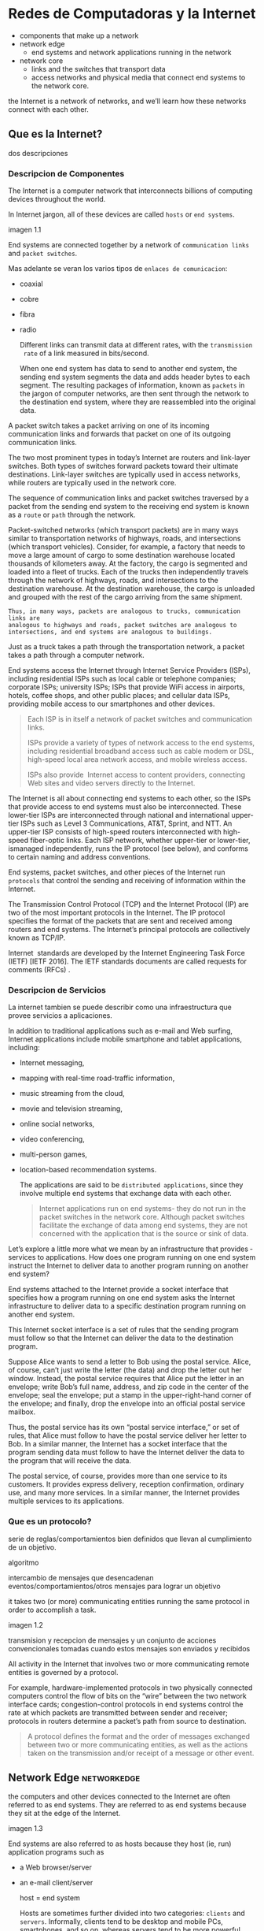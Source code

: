 * Redes de Computadoras y la Internet

- components that make up a network
- network edge
  - end systems and network applications running in the network
- network core
  - links and the switches that transport data
  - access networks and physical media that connect end systems to the network
    core.

the Internet is a network of networks, and we’ll learn how these networks
connect with each other.

** Que es la Internet?

dos descripciones

*** Descripcion de Componentes

The Internet is a computer network that interconnects billions of computing
devices throughout the world.

In Internet jargon, all of these devices are called =hosts= or =end systems=.

imagen 1.1

End systems are connected together by a network of ~communication links~ and
~packet switches~.

Mas adelante se veran los varios tipos de ~enlaces de comunicacion~:
- coaxial
- cobre
- fibra
- radio

  Different links can transmit data at different rates, with the ~transmission
  rate~ of a link measured in bits/second.

  When one end system has data to send to another end system, the sending end
  system segments the data and adds header bytes to each segment. The
  resulting packages of information, known as ~packets~ in the jargon of
  computer networks, are then sent through the network to the destination end
  system, where they are reassembled into the original data.


A packet switch takes a packet arriving on one of its incoming communication
links and forwards that packet on one of its outgoing communication links.

The two most prominent types in today’s Internet are routers and link-layer
switches. Both types of switches forward packets toward their ultimate
destinations. Link-layer switches are typically used in access networks,
while routers are typically used in the network core.

The sequence of communication links and packet switches traversed by a
packet from the sending end system to the receiving end system is known as a
=route= or =path= through the network.

# analogia con rutas de vehiculos
Packet-switched networks (which transport packets) are in many ways similar
to transportation networks of highways, roads, and intersections (which
transport vehicles). Consider, for example, a factory that needs to move a
large amount of cargo to some destination warehouse located thousands of
kilometers away. At the factory, the cargo is segmented and loaded into a
fleet of trucks. Each of the trucks then independently travels through the
network of highways, roads, and intersections to the destination
warehouse. At the destination warehouse, the cargo is unloaded and grouped
with the rest of the cargo arriving from the same shipment.

#+BEGIN_SRC editar
   Thus, in many ways, packets are analogous to trucks, communication links are
   analogous to highways and roads, packet switches are analogous to
   intersections, and end systems are analogous to buildings.
#+END_SRC

Just as a truck takes a path through the transportation network, a packet
takes a path through a computer network.

# isp
End systems access the Internet through Internet Service Providers (ISPs),
including residential ISPs such as local cable or telephone companies;
corporate ISPs; university ISPs; ISPs that provide WiFi access in airports,
hotels, coffee shops, and other public places; and cellular data ISPs,
providing mobile access to our smartphones and other devices.

#+begin_quote
Each ISP is in itself a network of packet switches and communication links.

ISPs provide a variety of types of network access to the end systems,
including residential broadband access such as cable modem or DSL,
high-speed local area network access, and mobile wireless access.

ISPs also provide ­ Internet access to content providers, connecting Web
sites and video servers directly to the Internet.
#+end_quote

The Internet is all about connecting end systems to each other, so the ISPs
that provide access to end systems must also be interconnected.  These
lower-tier ISPs are interconnected through national and international
upper-tier ISPs such as Level 3 Communications, AT&T, Sprint, and NTT. An
upper-tier ISP consists of high-speed routers interconnected with high-speed
fiber-optic links. Each ISP network, whether upper-tier or lower-tier,
ismanaged independently, runs the IP protocol (see below), and conforms to
certain naming and address conventions.

# protocolos
End systems, packet switches, and other pieces of the Internet run
~protocols~ that control the sending and receiving of information within the
Internet.

The Transmission Control Protocol (TCP) and the Internet Protocol (IP) are
two of the most important protocols in the Internet. The IP protocol
specifies the format of the packets that are sent and received among routers
and end systems. The Internet’s principal protocols are collectively known
as TCP/IP.

# importancia de protocolos estandard y estandarizacion
Internet ­ standards are developed by the Internet Engineering Task Force
(IETF) [IETF 2016]. The IETF standards documents are called requests for
comments (RFCs) .

*** Descripcion de Servicios

La internet tambien se puede describir como una infraestructura que provee
servicios a aplicaciones.

In addition to traditional applications such as e-mail and Web surfing,
Internet applications include mobile smartphone and tablet applications,
including:
- Internet messaging,
- mapping with real-time road-traffic information,
- music streaming from the cloud,
- movie and television streaming,
- online social networks,
- video conferencing,
- multi-person games,
- location-based recommendation systems.

  The applications are said to be ~distributed applications~, since they
  involve multiple end systems that exchange data with each other.

  #+begin_quote
  Internet applications run on end systems- they do not run in the packet
  switches in the network core. Although packet switches facilitate the
  exchange of data among end systems, they are not concerned with the
  application that is the source or sink of data.
  #+end_quote


Let’s explore a little more what we mean by an infrastructure that provides ­
services to applications. How does one program running on one end system
instruct the Internet to deliver data to another program running on another
end system?

End systems attached to the Internet provide a socket interface that
specifies how a program running on one end system asks the Internet
infrastructure to deliver data to a specific destination program running on
another end system.

This Internet socket interface is a set of rules that the sending program
must follow so that the Internet can deliver the data to the destination
program.

# analogia entre "comunicacion entre aplicaciones" y el servicio postal
Suppose Alice wants to send a letter to Bob using the postal service.  Alice,
of course, can’t just write the letter (the data) and drop the letter out her
window. Instead, the postal service requires that Alice put the letter in an
envelope; write Bob’s full name, address, and zip code in the center of the
envelope; seal the envelope; put a stamp in the upper-right-hand corner of
the envelope; and finally, drop the envelope into an official postal service
mailbox.

Thus, the postal service has its own “postal service interface,” or set of
rules, that Alice must follow to have the postal service deliver her letter
to Bob. In a similar manner, the Internet has a socket interface that the
program sending data must follow to have the Internet deliver the data to
the program that will receive the data.

The postal service, of course, provides more than one service to its
customers. It provides express delivery, reception confirmation, ordinary
use, and many more services. In a similar manner, the Internet provides
multiple services to its applications.

*** Que es un protocolo?

serie de reglas/comportamientos bien definidos que llevan al cumplimiento de un
objetivo.

algoritmo

intercambio de mensajes que desencadenan eventos/comportamientos/otros
mensajes para lograr un objetivo

it takes two (or more) communicating entities running the same protocol in
order to accomplish a task.

imagen 1.2

transmision y recepcion de mensajes y un conjunto de acciones convencionales
tomadas cuando estos mensajes son enviados y recibidos

All activity in the Internet that involves two or more communicating remote
entities is governed by a protocol.

# ejemplos
For example, hardware-implemented protocols in two physically connected
computers control the flow of bits on the “wire” between the two network
interface cards; congestion-control protocols in end systems control the
rate at which packets are transmitted between sender and receiver;
protocols in routers determine a packet’s path from source to destination.

#+begin_quote
A protocol defines the format and the order of messages exchanged between
two or more communicating entities, as well as the actions taken on the
transmission and/or receipt of a message or other event.
#+end_quote

** Network Edge :networkedge:
the computers and other devices connected to the Internet are often referred
to as end systems. They are referred to as end systems because they sit at
the edge of the Internet.

imagen 1.3

End systems are also referred to as hosts because they host (ie, run)
application programs such as
- a Web browser/server
- an e-mail client/server

  host = end system

  # clientes y servidores
  Hosts are sometimes further divided into two categories: ~clients~ and
  ~servers~. Informally, clients tend to be desktop and mobile PCs,
  smartphones, and so on, whereas servers tend to be more powerful machines
  that store and distribute Web pages, stream video, relay e-mail, and so on.

  Today, most of the servers from which we receive search results, e-mail, Web
  pages, and videos reside in large ~data centers~.

*** Redes de acceso
the network that physically connects an end system to the first router (also
known as the “edge router”) on a path from the end system to any other
distant end system.

imagen 1.4

**** Home Access: DSL, Cable, FTTH, Dial-Up, and Satellite

let’s begin our overview of access networks by considering how homes
connect to the Internet.

the two most prevalent types of broadband residential access are digital
subscriber line (DSL) and cable.

A residence typically obtains DSL Internet access from the same local
telephone company (telco) that provides its wired local phone access. Thus,
when DSL is used, a customer’s telco is also its ISP.

# explicacion de dsl
each customer’s DSL modem uses the existing telephone line to exchange data
with a digital subscriber line access multiplexer (DSLAM) located in the
telco’s local central office (CO). The home’s DSL modem takes digital data
and translates it to high-frequency tones for transmission over telephone
wires to the CO; the analog signals from many such houses are translated
back into digital format at the DSLAM.

The residential telephone line carries both data and traditional telephone
signals simultaneously, which are encoded at different frequencies:
- A high-speed downstream channel, in the 50 kHz to 1 MHz band
- A medium-speed upstream channel, in the 4 kHz to 50 kHz band
- An ordinary two-way telephone channel, in the 0 to 4 kHz band

  imagen 1.5

  This approach makes the single DSL link appear as if there were three
  separate links, so that a telephone call and an Internet connection can
  share the DSL link at the same time.

  On the customer side, a splitter separates the data and telephone signals
  arriving to the home and forwards the data signal to the DSL modem. On the
  telco side, in the CO, the DSLAM separates the data and phone signals and
  sends the data into the Internet. Hundreds or even thousands of households
  connect to a single DSLAM

  # explicacion de cable
  While DSL makes use of the telco’s existing local telephone infrastructure,
  cable Internet access makes use of the cable television company’s existing
  cable television infrastructure. A residence obtains cable Internet access
  from the same company that provides its cable television

  fiber optics connect the cable head end to neighborhood-level junctions,
  from which traditional coaxial cable is then used to reach individual
  houses and apartments. Each neighborhood junction typically supports 500 to
  5,000 homes. Because both fiber and coaxial cable are employed in this
  system, it is often referred to as hybrid fiber coax (HFC).

  imagen 1.6

  Cable internet access requires special modems, called cable modems. As with
  a DSL modem, the cable modem is typically an external device and connects to
  the home PC through an Ethernet port.

  At the cable head end, the cable modem termination system (CMTS) serves a
  similar function as the DSL network’s DSLAM-turning the analog signal sent
  from the cable modems in many downstream homes back into digital
  format. Cable modems divide the HFC network into two channels, a downstream
  and an upstream channel.

  As with DSL, access is typically asymmetric, with the downstream channel
  typically allocated a higher transmission rate than the upstream channel.

  The [[DOCSIS] 2.0 standard defines downstream rates up to 42.8 Mbps and
  upstream rates of up to 30.7 Mbps. As in the case of DSL networks, the
  maximum achievable rate may not be realized due to lower contracted data
  rates or media impairments.

  One important characteristic of cable Internet access is that it is a
  =shared broadcast medium=. In particular, every packet sent by the head end
  travels downstream on every link to every home and every packet sent by a
  home travels on the upstream channel to the head end. For this reason, if
  several users are simultaneously downloading a video file on the downstream
  channel, the actual rate at which each user receives its video file will be
  significantly lower than the aggregate cable downstream rate. On the other
  hand, if there are only a few active users and they are all Web surfing,
  then each of the users may actually receive Web pages at the full cable
  downstream rate, because the users will rarely request a Web page at
  exactly the same time. Because the upstream channel is also shared, a
  distributed multiple access protocol is needed to coordinate transmissions
  and avoid collisions. Mas en capitulo 6.

  # fibra
  An up-and-coming technology that provides even higher speeds is ~fiber to
  the home (FTTH)~. FTTH provides an optical fiber path from the CO directly
  to the home.

  There are several competing technologies for optical distribution from the
  CO to the homes.
  - The simplest optical distribution network is called direct fiber, with one
    fiber leaving the CO for each home.
  - More commonly, each fiber leaving the central office is actually shared by
    many homes; it is not until the fiber gets relatively close to the homes
    that it is split into individual customer-specific fibers.

    There are two competing optical-distribution network architectures that
    perform this splitting:
    - active optical networks (AONs) and
    - passive optical networks (PONs).

    imagen 1.7

    # explicacion de imagen 1.7
    Each home has an optical network terminator (ONT), which is connected by
    dedicated optical fiber to a neighborhood splitter. The splitter combines a
    number of homes (typically less than 100) onto a single, shared optical
    fiber, which connects to an optical line ­ terminator (OLT) in the telco’s
    CO. The OLT, providing conversion between optical and electrical signals,
    connects to the Internet via a telco router. In the home, users connect a
    home router (typically a wireless router) to the ONT and access the ­
    Internet via this home router. In the PON architecture, all packets sent
    from OLT to the splitter are replicated at the splitter (similar to a cable
    head end).

    # otras 2 access network
    Two other access network technologies are also used to provide Internet
    access to the home. In locations where DSL, cable, and FTTH are not
    available (e.g., in some rural settings),
    - a satellite link can be used to connect a residence to the Internet at
      speeds of more than 1 Mbps; StarBand and HughesNet are two such satellite
      access providers.
    - Dial-up access over traditional phone lines is based on the same model as
      DSL-a home modem connects over a phone line to a modem in the ISP.
      Compared with DSL and other broadband access networks, dial-up access is
      excruciatingly slow at 56 kbps.

**** Access in the Enterprise (and the Home): Ethernet and WiFi

On corporate and university campuses, and increasingly in home settings, a
local area network (LAN) is used to connect an end system to the edge
router.

Although there are many types of LAN technologies, Ethernet is by far the
most prevalent access technology in corporate, university, and home
networks.

imagen 1.8

Ethernet users use twisted-pair copper wire to connect to an Ethernet
switch, a technology discussed in detail in Chapter 6.

The Ethernet switch, or a network of such interconnected switches, is then
in turn connected into the larger Internet. With Ethernet access, users
typically have 100 Mbps or 1 Gbps access to the Ethernet switch, whereas
servers may have 1 Gbps or even 10 Gbps access.

In a wireless LAN setting, wireless users transmit/receive packets to/from
an access point that is connected into the enterprise’s network (most
likely using wired Ethernet), which in turn is connected to the wired
Internet.


Las tecnologias corporativas (?) de acceso a la red se volvieron comunes en
redes hogareñas.

# tipica red hogareña
imagen 1.9

# explicacion de imagen 1.9
This home network consists of a roaming laptop as well as a wired PC; a
base station (the wireless access point), which communicates with the
wireless PC and other wireless devices in the home; a cable modem,
providing broadband access to the Internet; and a router, which
interconnects the base station and the stationary PC with the cable modem.

**** Wide-Area Wireless Access: 3G and LTE
Increasingly, devices such as iPhones and Android devices are being used to
message, share photos in social networks, watch movies, and stream music
while on the run. These devices employ the same wireless infrastructure
used for cellular telephony to send/receive packets through a base station
that is operated by the cellular network provider. Unlike WiFi, a user need
only be within a few tens of kilometers (as opposed to a few tens of
meters) of the base station.

Telecommunications companies have made enormous investments in so-called
third-generation (3G) wireless, which provides packet-switched wide-area
wireless Internet access at speeds in excess of 1 Mbps. But even
higher-speed wide-area access technologies-a fourth-generation (4G) of
wide-area wireless networks-are already being deployed. LTE (for “Long-Term
Evolution”-a candidate for Bad Acronym of the Year Award) has its roots in
3G technology, and can achieve rates in excess of 10 Mbps. LTE downstream
rates of many tens of Mbps have been reported in commercial deployments.

*** Medios Fiscos

For each transmitter-receiver pair, the bit ((data)) is sent by propagating
electromagnetic waves or optical pulses across a ~physical medium~. The
physical medium can take many shapes and forms and does not have to be of
the same type for each transmitter-receiver pair along the path.

Examples of physical media include:
- twisted-pair
- copper wire
- coaxial cable
- multimode fiber-optic cable
- terrestrial radio spectrum
- satellite radio spectrum

  Physical media fall into two categories: ~guided media~ and ~unguided
  media~.

  With guided media, the waves are guided along a solid medium, such as a
  fiber-optic cable, a twisted-pair copper wire, or a coaxial cable.

  With unguided media, the waves propagate in the atmosphere and in outer
  space, such as in a wireless LAN or a digital satellite channel.

**** Twisted-Pair Copper Wire

The wires are twisted together to reduce the electrical interference from
similar pairs close by.

A wire pair constitutes a single communication link. ~Unshielded twisted
pair (UTP)~ is commonly used for computer networks within a building, that
is, for LANs. Data rates for LANs using twisted pair today range from 10
Mbps to 10 Gbps. The data rates that can be achieved depend on the
thickness of the wire and the distance between transmitter and receiver.

**** Coaxial Cable
coaxial cable consists of two copper conductors, but the two conductors are
concentric rather than parallel. With this construction and special
insulation and shielding, coaxial cable can achieve high data transmission
rates. Coaxial cable is quite common in cable television systems.

In cable television and cable Internet access, the transmitter shifts the
digital signal to a specific frequency band, and the resulting analog
signal is sent from the transmitter to one or more receivers.

Coaxial cable can be used as a guided ~shared medium~. Specifically, a
number of end systems can be connected directly to the cable, with each of
the end systems receiving whatever is sent by the other end systems.


**** Fiber Optics
An optical fiber is a thin, flexible medium that conducts pulses of light,
with each pulse representing a bit. A single optical fiber can support
tremendous bit rates, up to tens or even hundreds of gigabits per
second. They are immune to electromagnetic interference, have very low
signal attenuation up to 100 kilometers, and are very hard to tap.

preferred long-haul guided transmission media, particularly for overseas
links.

The Optical Carrier (OC) standard link speeds range from 51.8 Mbps to 39.8
Gbps

**** Terrestrial Radio Channels
Radio channels carry signals in the electromagnetic spectrum. They are an
attractive medium because they require no physical wire to be installed,
can penetrate walls, provide connectivity to a mobile user,and can
potentially carry a signal for long distances. The characteristics of a
radio channel depend significantly on the propagation environment and the
distance over which a signal is to be carried.

Environmental considerations determine path loss and shadow fading (which
decrease the signal strength as the signal travels over a distance and
around/through obstructing objects), multipath fading (due to signal
reflection off of interfering objects), and interference (due to other
transmissions and electromagnetic signals).

Terrestrial radio channels can be broadly classified into three groups:
those that operate over very short distance (e.g., with one or two meters);
those that operate in local areas, typically spanning from ten to a few
hundred meters; and those that operate in the wide area, spanning tens of
kilometers. Personal devices such as wireless headsets, keyboards, and
medical devices operate over short distances; the wireless LAN technologies
described in Section 1.2.1 use local-area radio channels; the cellular
access technologies use wide-area radio channels.

**** Satellite Radio Channels
A communication satellite links two or more Earth-based microwave
transmitter/ receivers, known as ground stations. The satellite receives
transmissions on one frequency band, regenerates the signal using a
repeater (discussed below), and transmits the signal on another
frequency. Two types of satellites are used in communications:
geostationary satellites and low-earth orbiting (LEO) satellites.

Geostationary satellites permanently remain above the same spot on
Earth. This stationary presence is achieved by placing the satellite in
orbit at 36,000 kilometers above Earth’s surface. This huge distance from
ground station through satellite back to ground station introduces a
substantial signal propagation delay of 280 milliseconds. Nevertheless,
satellite links, which can operate at speeds of hundreds of Mbps, are often
used in areas without access to DSL or cable-based Internet access.

LEO satellites are placed much closer to Earth and do not remain
permanently above one spot on Earth.  They rotate around Earth (just as the
Moon does) and may communicate with each other, as well as with ground
stations. To provide continuous coverage to an area, many satellites need
to be placed in orbit. There are currently many low-altitude communication
systems in development.
** Network Core :networkcore:

the mesh of packet switches and links that interconnects the Internet’s end
systems.

imagen 1.10

There are two fundamental approaches to moving data through a network of
links and switches: circuit switching and packet switching.

*** Packet Switching

In a network application, end systems exchange ~messages~ with each
other. Messages can contain anything the application designer
wants. Messages may perform a control function or can contain data, such as
an e-mail message, a JPEG image, or an MP3 audio file.

To send a message from a source end system to a destination end system, the
source breaks long messages into smaller chunks of data known as
~packets~. Between source and destination, each packet travels through
communication links and ~packet switches~ (for which there are two
predominant types, ~routers~ and ~link-layer switches~).

Packets are transmitted over each communication link at a rate equal to the
full transmission rate of the link. So, if a source end system or a packet
switch is sending a packet of L bits over a link with transmission rate R
bits/sec, then the time to transmit the packet is L / R seconds.

**** Transmision Store-and-Forward

Store-and-forward transmission means that the packet switch must receive
the entire packet before it can begin to transmit the first bit of the
packet onto the outbound link.

imagen 1.11

A router will typically have many incident links, since its job is to
switch an incoming packet onto an outgoing link; in this simple example,
the router has the rather simple task of transferring a packet from one
(input) link to the only other attached link. In this example, the source
has three packets, each consisting of L bits, to send to the destination.

the router cannot transmit the bits it has received; instead it must first
buffer (i.e., “store”) the packet’s bits.

Only after the router has received all of the packet’s bits can it begin to
transmit (i.e., “forward”) the packet onto the outbound link.

Let’s now consider the general case of sending one packet from source to
destination over a path consisting of N links each of rate R (thus, there
are N-1 routers between source and destination).  Applying the same logic
as above, we see that the end-to-end delay is:

d_{end-to-end} = N(\frac{L}{R})

**** Queuing Delays and Packet Loss
Each packet switch has multiple links attached to it. For each attached
link, the packet switch has an output buffer (also called an output queue),
which stores packets that the router is about to send into that link. The
output buffers play a key role in packet switching. If an arriving packet
needs to be transmitted onto a link but finds the link busy with the
transmission of another packet, the arriving packet must wait in the output
buffer. Thus, in addition to the store-and-forward delays, packets suffer
output buffer ~queuing delays~. These delays are variable and depend on the
level of congestion in the network.

an arriving packet may find that the buffer is completely full with other
packets waiting for transmission, lo que provoca ~packet loss~

imagen 1.12

La imagen 1.12 muestra que puede ocurrir delay de encolado

**** Forwarding Tables and Routing Protocols
a router takes a packet arriving on one of its attached communication links
and forwards that packet onto another one of its attached communication
links. But how does the router determine which link it should forward the
packet onto?

In the Internet, every end system has an address called an IP address. When
a source end system wants to send a packet to a destination end system, the
source includes the destination’s IP address in the packet’s header.

As with postal addresses, this address has a hierarchical structure. When a
packet arrives at a router in the network, the router examines a portion of
the packet’s destination address and forwards the packet to an adjacent
router. More specifically, each router has a ~forwarding table~ that maps
destination addresses (or portions of the destination addresses) to that
router’s outbound links.  When a packet arrives at a router, the router
examines the address and searches its forwarding table, using this
destination address, to find the appropriate outbound link. The router then
directs the packet to this outbound link.

# analogia del proceso de ruteo
The end-to-end routing process is analogous to a car driver who does not
use maps but instead prefers to ask for directions.

a router uses a packet’s destination address to index a forwarding table
and determine the appropriate outbound link. But this statement begs yet
another question: How do forwarding tables get set? Are they configured by
hand in each and every router, or does the Internet use a more automated
procedure? This issue will be studied in depth in Chapter 5.

the Internet has a number of special ~routing protocols~ that are used to
automatically set the forwarding tables. A routing protocol may, for
example, determine the shortest path from each router to each destination
and use the shortest path results to configure the forwarding tables in the
routers.

*** Circuit Switching
In circuit-switched networks, the resources needed along a path (buffers,
link transmission rate) to provide for communication between the end systems
are reserved for the duration of the communication session between the end
systems.

In packet-switched networks, these resources are not reserved; a session’s
messages use the resources on demand and, as a consequence, may have to wait
(that is, queue) for access to a communication link.

Before the sender can send the information, the network must establish a
connection between the sender and the receiver. This is a bona fide
connection for which the switches on the path between the sender and
receiver maintain connection state for that connection. In the jargon of
telephony, this connection is called a ~circuit~.

imagen 1.13 ... (no se si hace falta)


The Internet makes its best effort to deliver packets in a timely manner,
but it does not make any guarantees.

**** Multiplexing in Circuit-Switched Networks
A circuit in a link is implemented with either frequency-division
multiplexing (FDM) or time-division multiplexing (TDM).

With FDM, the frequency spectrum of a link is divided up among the
connections established across the link. Specifically, the link dedicates a
frequency band to each connection for the duration of the connection. FM
radio stations also use FDM to share the frequency spectrum between 88 MHz
and 108 MHz, with each station being allocated a specific frequency band.

For a TDM link, time is divided into frames of fixed duration, and each
frame is divided into a fixed number of time slots. When the network
establishes a connection across a link, the network dedicates one time slot
in every frame to this connection. These slots are dedicated for the sole
use of that connection, with one time slot available for use (in every
frame) to transmit the connection’s data.

imagen 1.14

# explicacion de imagen 1.14
With FDM, each circuit continuously gets a fraction of the bandwidth. With
TDM, each circuit gets all of the bandwidth periodically during brief
intervals of time (that is, during slots)

Proponents of packet switching have always argued that circuit switching is
wasteful because the dedicated circuits are idle during ~silent
periods~. For example, when one person in a telephone call stops talking,
the idle network resources (frequency bands or time slots in the links
along the connection’s route) cannot be used by other ongoing connections.

Proponents of packet switching also enjoy pointing out that establishing
end-to-end circuits and reserving end-to-end transmission capacity is
complicated and requires complex signaling software to coordinate the
operation of the switches along the end-to-end path.

**** Packet Switching Versus Circuit Switching
Critics of packet switching have often argued that packet switching is not
suitable for real-time services (for example, telephone calls and video
conference calls) because of its variable and unpredictable end-to-end
delays (due primarily to variable and unpredictable queuing delays).

Proponents of packet switching argue that (1) it offers better sharing of
transmission capacity than circuit switching and (2) it is simpler, more
efficient, and less costly to implement than circuit switching.



Circuit switching pre-allocates use of the transmission link regardless of
demand, with allocated but unneeded link time going unused.

Packet switching on the other hand allocates link use on demand. Link
transmission capacity will be shared on a packet-by-packet basis only among
those users who have packets that need to be transmitted over the link.


*** A Network of Networks

Recall that the overarching goal is to interconnect the access ISPs so that
all end systems can send packets to each other.

One naive approach would be to have each access ISP directly connect with
every other access ISP. Such a ~mesh design~ is, of course, much too costly
for the access ISPs, as it would require each access ISP to have a separate
communication link to each of the hundreds of thousands of other access ISPs
all over the world.

- Network Structure 1 :: interconnects all of the access ISPs with a single
  global transit ISP. Our (imaginary) global transit ISP is a network of
  routers and communication links that not only spans the globe, but also
  has at least one router near each of the hundreds of thousands of
  access ISPs. Of course, it would be very costly for the global ISP to
  build such an extensive network. To be profitable, it would naturally
  charge each of the access ISPs for connectivity, with the pricing
  reflecting (but not necessarily directly proportional to) the amount of
  traffic an access ISP exchanges with the global ISP. Since the access
  ISP pays the global transit ISP, the access ISP is said to be a
  customer and the global transit ISP is said to be a provider.

- Network Structure 2 :: which consists of the hundreds of thousands of
  access ISPs and multiple global ­ transit ISPs. The access ISPs
  certainly prefer Network Structure 2 over Network Structure 1 since
  they can now choose among the competing global transit providers as a
  function of their pricing and services. Note, however, that the global
  transit ISPs themselves must interconnect: Otherwise access ISPs
  connected to one of the global transit providers would not be able to
  communicate with access ISPs connected to the other global transit
  providers.

  is a two-tier hierarchy with global transit providers residing at the
  top tier and access ISPs at the bottom tier. This assumes that global
  transit ISPs are not only capable of getting close to each and every
  access ISP, but also find it economically desirable to do so. In
  reality, although some ISPs do have impressive global coverage and do
  directly connect with many access ISPs, no ISP has presence in each and
  every city in the world. Instead, in any given region, there may be a
  ~regional ISP~ to which the access ISPs in the region connect. Each
  regional ISP then connects to tier-1 ISPs. Tier-1 ISPs are similar to
  our (imaginary) global transit ISP; but tier-1 ISPs, which actually do
  exist, do not have a presence in every city in the world.

- Network Structure 3 :: not only are there multiple competing tier-1 ISPs,
  there may be multiple competing regional ISPs in a region. In such a
  hierarchy, each access ISP pays the regional ISP to which it connects,
  and each regional ISP pays the tier-1 ISP to which it connects. (An
  access ISP can also connect directly to a tier-1 ISP, in which case it
  pays the tier-1 ISP). Thus, there is customer- provider relationship at
  each level of the hierarchy. Note that the tier-1 ISPs do not pay
  anyone as they are at the top of the hierarchy. To further complicate
  matters, in some regions, there may be a larger regional ISP (possibly
  spanning an entire country) to which the smaller regional ISPs in that
  region connect; the larger regional ISP then connects to a tier-1
  ISP. For example, in China, there are access ISPs in each city, which
  connect to provincial ISPs, which in turn connect to national ISPs,
  which finally connect to tier-1 ISPs.

  multi-tier hierarchy

- Network Structure 4 :: Ecosystem consisting of access ISPs, regional ISPs,
  tier-1 ISPs, PoPs, multi-homing, peering, and IXPs
  - ~Points of presence (PoPs)~: PoPs exist in all levels of the
    hierarchy, except for the bottom (access ISP) level. A PoP is simply
    a group of one or more routers (at the same location) in the
    provider’s network where customer ISPs can connect into the provider
    ISP. For a customer network to connect to a provider’s PoP, it can
    lease a high-speed link from a third-party telecommunications
    provider to directly connect one of its routers to a router at the
    PoP.
  - ~Multi-home~: Any ISP (except for tier-1 ISPs) may choose to
    multi-home, that is, to connect to two or more provider ISPs. So, for
    example, an access ISP may multi-home with two regional ISPs, or it
    may multi-home with two regional ISPs and also with a tier-1
    ISP. Similarly, a regional ISP may multi-home with multiple tier-1
    ISPs. When an ISP multi-homes, it can continue to send and receive
    packets into the Internet even if one of its providers has a failure.
  - ~Peering~: The amount that a customer ISP pays a provider ISP
    reflects the amount of traffic it exchanges with the provider. To
    reduce these costs, a pair of nearby ISPs at the same level of the
    hierarchy can peer, that is, they can directly connect their networks
    together so that all the traffic between them passes over the direct
    connection rather than through upstream intermediaries. When two ISPs
    peer, it is typically settlement-free, that is, neither ISP pays the
    other. As noted earlier, tier-1 ISPs also peer with one another,
    settlement-free.
  - ~Internet Exchange Point (IXP)~: a third-party company can create an
    Internet Exchange Point (IXP), which is a meeting point where
    multiple ISPs can peer together. An IXP is typically in a stand-alone
    building with its own switches

- Network Structure 5 :: describes today’s Internet. builds on top of
  Network Structure 4 by adding ~content-provider networks~ or ~content
  delivery networks~.

  Google is currently one of the leading examples of such a
  content-provider network. As of this writing, it is estimated that
  Google has 50–100 data centers distributed across North America,
  Europe, Asia, South America, and Australia. Some of these data centers
  house over one hundred thousand servers, while other data centers are
  smaller, housing only hundreds of servers. The Google data centers are
  all interconnected via Google’s private TCP/IP network, which spans the
  entire globe but is nevertheless separate from the public
  Internet. Importantly, the Google private network only carries traffic
  to/from Google servers. As shown in Figure 1.15, the Google private
  network attempts to “bypass” the upper tiers of the Internet by peering
  (settlement free) with lower-tier ISPs, either by directly connecting
  with them or by connecting with them at IXPs.

  However, because many access ISPs can still only be reached by
  transiting through tier-1 networks, the Google network also connects to
  tier-1 ISPs, and pays those ISPs for the traffic it exchanges with
  them. By creating its own network, a contentprovider not only reduces
  its payments to upper-tier ISPs, but also has greater control of how
  its services are ultimately delivered to end users.

  imagen 1.15

** Delay, Perdida de Paquetes y Throughput en Redes de Conmutadores-de-Paquetes

computer networks:
- constrain throughput (the amount of data per second that can be transferred)
  between end systems
- introduce delays between end systems
- can lose packets

*** Overview of Delay in Packet-Switched Networks

A medida que un paquete es transmitido entre end-systems, este sufre de
varios tipos de delay en cada nodo a lo largo de una ruta.
- delay de procesamiento del nodo ~nodal processing delay~
- delay de encolado ~queuing delay~
- delay de transmision ~transmission delay~
- delay de prograpagion ~propagation delay~

  la suma de todos los delays se llama =delay del nodo=.

**** Tipos de Delay

imagen 1.16

Our goal is to characterize the nodal delay at router A.

As part of its end-to-end route between source and destination, a packet is
sent from the upstream node through router A to router B.

Note that router A has an outbound link leading to router B.

This link is preceded by a queue (also known as a buffer).

When the packet arrives at router A from the upstream node, router A
examines the packet’s header to determine the appropriate outbound link for
the packet and then directs the packet to this link.

In this example, the outbound link for the packet is the one that leads to
router B.

A packet can be transmitted on a link only if there is no other packet
currently being transmitted on the link and if there are no other packets
preceding it in the queue; if the link is currently busy or if there are
other packets already queued for the link, the newly arriving packet will
then join the queue.

***** Processing delay

es el tiempo requerido para examinar el encabezado de un paquete y
determinar a donde redireccionar el packet.

incluye otros factores:
- tiempo de verificacion de errores a nivel de bits que ocurrieron durante el
  arribo del paquete.

  luego del procesado del paquete, se envia a la cola del enlace que lleva al
  destino.

***** Queuing Delay

tiempo de espera en la cola hasta que el paquete sea transmitido por el enlace.

depende de la cantidad de paquetes que arribaron antes a la cola y se encuentran
esperado.

si no hay otros paquetes, el delay es 0.

se encuentran en el orden de microsegundos a milisegundos.

***** Transmission Delay
tiempo en que se tarda en enviar todo el paquete por el enlace.

depende del largo del paquete (L bits) y la velocidad de transmision del enlace
(R bits/seg)

el delay es $L/R$.

se encuentran en el orden de microsegundos a milisegundos.

***** Propagation Delay
es el tiempo de propagacion por el enlace entre los nodos.

depende del medio fisico del enlace:
- fibra optica
- aire
- cobre
- etc

  is in the range of 2⋅108 meters/sec to 3⋅108 meters/sec or a little less
  than, the speed of light.

  es la distancia entre nodos divido la velocidad de propagacion

  In WANs, propagation delays are on the order of milliseconds.

***** delay de transmision vs delay de propagacion
- The transmission delay :: the amount of time required for the router to
  push out the packet; it is a function of the packet’s length and the
  transmission rate of the link, but has nothing to do with the distance
  between the two routers.

- The propagation delay :: the time it takes a bit to propagate from one
  router to the next; it is a function of the distance between the two
  routers, but has nothing to do with the packet’s length or the
  transmission rate of the link.

  # analogia de diferencia entre los delays
  imagen 1.17

*** Queuing Delay and Packet Loss

el delay de encolado puede variar de paquete a paquete.

si 10 paquetes arriban a una cola vacia, el primero no sufre de latencia,
mientras que el ultimo debe esperar a los 9 paquetes anteriores sean
transmitidos por el enlace.

para caracterizar el tiempo de encolado se usan medidas estadisticas:
- promedio
- varianza
- probabilidad de que el delay exceda cierto umbral

  When is the queuing delay large and when is it insignificant?  it depends
  on:
  - the rate at which traffic arrives at the queue
  - the transmission rate of the link
  - the nature of the arriving traffic, that is, whether the traffic arrives
    periodically or arrives in bursts.

    the average rate at which bits arrive at the queue is $L_{a}$ bits/sec.

    The ratio $L_{a}/R$, called the ~traffic intensity~, estimates the queuing
    delay.

    si L_{a}/R > 1, los paquetes llegan a la cola a una mayor a la que se pueden
    transmitir, por lo que la cola crece y el delay tiende a infinito.

    Therefore, one of the golden rules in traffic engineering is: /Design your
    system so that the traffic intensity is no greater than 1/.

    si $L_{a}/R \leq 1$, el delay depende de la naturaleza de los arribos:
    - arribos periodicos cada L/R segundos, cada paquete arriba a una cola vacia
    - arribos periodicos pero por rafagas de paquetes, por ej: arriban N paquetes de
      forma simultanea cada (L/R)N segundos, entonces el primer paquete no tiene
      delay, mientras que el N-esimo paquete tiene delay de encolado de (N-1)L/R

    the average queuing delay (creo que es) $\frac{L}{R}\frac{n+1}{2}$

    Si la intensidad de trafico es cercana a 0, tambien los es el delay de
    encolado

    imagen 1.18

    a medida que la intensidad de trafico se acerca a 1, el delay de encolado
    promedio incrementa rapidamente.

**** Packet Loss

debido a que la capacidad de un buffer es finita, el delay de encolado no se
acerca a infinito a medida que la intensidad de trafico se acerca a 1.

cuando una cola esta llena, un paquete entrante no tiene lugar por lo que un
router =descarta= dicho paquete, es decir que se =pierde= el paquete.

desde el punto de vista del end-system, el paquete se envia a la red, pero este
nunca emerge de la red hacia el destino.

la cantidad de paquetes perdidos incrementa a medida que lo hace la intensidad
de trafico.

la performance de un nodo tambien se puede medir en terminos de probabilidad de
que haya perdida de paquetes.

*** End-to-End Delay

Let’s now consider the total delay from source to destination. To get a
handle on this concept, suppose there are N−1 routers between the source
host and the destination host. Let’s also suppose for the moment that the
network is uncongested (so that queuing delays are negligible), the
processing delay at each router and at the source host is d proc , the
transmission rate out of each router and out of the source host is R
bits/sec, and the propagation on each link is d prop . The nodal delays
accumulate and give an end-to- end delay,

$$dend−end = N(dproc+dtrans+dprop)$$

where, once again, dtrans=L/R, where L is the packet size.

*** Throughput

To define throughput, consider transferring a large file from Host A to Host
B across a computer network. This transfer might be, for example, a large
video clip from one peer to another in a P2P file sharing system.

The ~instantaneous throughput~ at any instant of time is the rate (in
bits/sec) at which a Host is receiving a file.

If the file consists of F bits and the transfer takes T seconds for a Host to
receive all F bits, then the ~average throughput~ of the file transfer is F/T
bits/sec.

imagen 1.19

Figure 1.19(a) shows two end systems, a server and a client, connected by
two communication links and a router.

Consider the throughput for a file transfer from the server to the client.
- Let $R_{s}$ denote the rate of the link between the server and the router
- Let $R_{c}$ denote the rate of the link between the router and the client

  Suppose that the only bits being sent in the entire network are those from
  the server to the client.  We now ask, in this ideal scenario, what is the
  server-to-client throughput?

  the server cannot pump bits through its link at a rate faster than
  $R_{s}$ bps; and the router cannot forward bits at a rate faster than
  $R_{c}$ bps.

  If $R_{s}$<$R_{c}$, then the bits pumped by the server will “flow” right
  through the router and arrive at the client at a rate of $R_{s}$ bps, giving
  a throughput of $R_{s}$ bps.

  If $R_{c}$<$R_{s}$, then the router will not be able to forward bits as
  quickly as it receives them. In this case, bits will only leave the router at
  rate $R_{c}$ , giving an end-to-end throughput of $R_{c}$ .

  For this simple two-link network, the throughput is $min\{R_{c}, R_{s} \}$,
  that is, it is the transmission rate of the ~bottleneck link~.

  Figure 1.19(b) now shows a network with N links between the server and the
  client, with the transmission rates of the N links being R1,R2,...,
  RN. Applying the same analysis as for the two-link network, we find that the
  throughput for a file transfer from server to client is $min \{R1,R2,...,
  RN\}$ , which is once again the transmission rate of the bottleneck link
  along the path between server and client.

  imagen 1.20

  the constraining factor for throughput in today’s Internet is typically the
  access network.

  #+begin_quote
  when there is no other intervening traffic, the throughput can simply be
  approximated as the minimum transmission rate along the path between source
  and destination.
  #+end_quote

  #+begin_quote
  The example in Figure 1.20(b) shows that more generally the throughput
  depends not only on the transmission rates of the links along the path, but
  also on the intervening traffic.

  In particular, a link with a high transmission rate may nonetheless be the
  bottleneck link for a file transfer if many other data flows are also
  passing through that link.
  #+end_quote

** Capas de protocolos y sus servicios
*** Arquitectura de capas

Una actividad compleja puede dividirse entre capas, cada una implementando
una funcionalidad. Cada capa, combinada con las capas inferiores, provee mas
funcionalidades/servicios.

Each layer provides its service by
1) performing certain actions within that layer and by
2) using the services of the layer directly below it

   una arquitectura de capas permite especificar parte un sistema complejo y
   grande. tambien permite la modularizacion facilitando el cambio de
   implementacion de un servicio provisto por la capa. mientras que la capa
   proporcione el mismo servicio a la capa superior y utilice los mismos
   serivicios de las capas inferiores, el resto del sistema no se ve alterado.

   organizacion de capas provee estructura para diseño

**** protocol layering

los protocolos pertenecan a cada capa.

- modelo de servicios de una capa :: nos interesan los servicios que cada
  capa ofrece a la capa superior.

  un protocolo de capa puede ser implementado en HW o SW o una combinacion de
  ambos

  desventajas:
  - posible duplicacion de funcionalidad :: recuperacion de errores
  - violacion de separacion de capas :: puede ser que una capa requiera
    informacion disponible en otra capa

    imagen 1.23
    #+caption: Five layer Internet protocol stack
    | Application |
    | Transport   |
    | Network     |
    | Link        |
    | Physical    |

    #+caption: Seven layer ISO OSI reference model
    | Application  |
    | Presentation |
    | Session      |
    | Transport    |
    | Network      |
    | Link         |
    | Physical     |

    When taken together, the protocols of the various layers are called the
    ~protocol stack~. The Internet protocol stack consists of five layers: the
    physical, link, network, transport, and application layers


***** Application Layer

The application layer is where network applications and their
application-layer protocols reside.

The Internet’s application layer includes many protocols, such as the
- HTTP protocol (which provides for Web document request and transfer),
- SMTP (which provides for the transfer of e-mail messages), and
- FTP (which provides for the transfer of files between two end systems).
- DNS (which translates human-friendly names for Internet end systems like
  www.ietf.org to a 32-bit network address)

  An application-layer protocol is distributed over multiple end systems,
  with the application in one end system using the protocol to exchange
  packets of information with the application in another end system. We’ll
  refer to this packet of information at the application layer as a
  ~message~.

***** Transport Layer

The Internet’s transport layer transports application-layer messages
between application endpoints. In the Internet there are two transport
protocols, TCP and UDP, either of which can transport application- layer
messages.

TCP provides a ­ connection-oriented service to its applications. This
service includes guaranteed delivery of application-layer messages to the
destination and flow control (that is, sender/receiver speed matching). TCP
also breaks long messages into shorter ­ segments and provides a
congestion-control mechanism, so that a source throttles its transmission
rate when the network is congested.

The UDP protocol provides a connectionless service to its
applications. This is a no-frills service that provides no reliability, no
flow control, and no congestion control. In this book, we’ll refer to a
transport-layer packet as a ~segment~.

***** Network Layer

The network layer is responsible for moving network-layer packets known as
~datagrams~ from one host to another. The Internet transport-layer protocol
(TCP or UDP) in a source host passes a transport-layer segment and a
destination address to the network layer, just as you would give the postal
service a letter with a destination address. The network layer then
provides the service of delivering the segment to the transport layer in
the destination host.

The Internet’s network layer includes the celebrated IP protocol, which
defines the fields in the datagram as well as how the end systems and
routers act on these fields. There is only one IP protocol, and all
Internet components that have a network layer must run the IP
protocol. The Internet’s network layer also contains routing protocols
that determine the routes that datagrams take between sources and
destinations.

***** Link Layer

delivers the datagram to the next node along the route.

The services provided by the link layer depend on the specific link-layer
protocol that is employed over the link. For example, some link-layer
protocols provide reliable delivery, from transmitting node, over one
link, to receiving node. Note that this reliable delivery service is
different from the reliable delivery service of TCP, which provides
reliable delivery from one end system to another.

Examples of link-layer protocols include Ethernet, WiFi, and the cable
access network’s DOCSIS protocol.

As datagrams typically need to traverse several links to travel from
source to destination, a datagram may be handled by different link-layer
protocols at different links along its route.

link-layer packets are refered as ~frames~.

***** Physical Layer
While the job of the link layer is to move entire frames from one network
element to an adjacent network element, the job of the physical layer is
to move the individual bits within the frame from one node to the next.

The protocols in this layer are again link dependent and further depend on
the actual transmission medium of the link (for example, twisted-pair
copper wire, single-mode fiber optics).

For example, Ethernet has many physical-layer protocols: one for
twisted-pair copper wire, another for coaxial cable, another for fiber,
and so on. In each case, a bit is moved across the link in a different
way.

***** Open Systems Interconnection (OSI) Model

propuesto por la International Organization for Standardization (ISO).

tiene 7 capas.

The functionality of five of these layers is roughly the same as their
similarly named Internet counterparts.

The role of the presentation layer is to provide services that allow
communicating applications to interpret the meaning of data
exchanged. These services include data compression and data encryption as
well as data description (which frees the applications from having to worry
about the internal format in which data are represented/stored-formats that
may differ from one computer to another).

The session layer provides for delimiting and synchronization of data
exchange, including the means to build a checkpointing and recovery scheme.

In the Internet model, these services are delegated to the Application
Layer.

*** Encapsulado

Figure 1.24 shows the physical path that data takes down a sending end
system’s protocol stack, up and down the protocol stacks of an intervening
link-layer switch and router, and then up the protocol stack at the receiving
end system.

imagen 1.24

- link-layer switches implement layers 1 and 2;
- routers implement layers 1 through 3.

  Internet routers are capable of implementing the IP protocol (a layer 3
  protocol), while link-layer switches are not.

  #+begin_quote
  Note that hosts implement all five layers; this is consistent with the view
  that the Internet architecture puts much of its complexity at the edges of
  the network.
  #+end_quote


Figure 1.24 also illustrates the important concept of ~encapsulation~. At the
sending host, an ~application-layer message~ is passed to the transport
layer. In the simplest case, the transport layer takes the message and
appends additional information that will be used by the receiver-side
transport layer. The application-layer message and the transport-layer header
information together constitute the ~transport-layer segment~. The
transport-layer segment thus encapsulates the application-layer message.

The added information might include information allowing the receiver-side
transport layer to deliver the message up to the appropriate application, and
error-detection bits that allow the receiver to determine whether bits in the
message have been changed in route.

The transport layer then passes the segment to the network layer, which adds
network-layer header information such as source and destination end system
addresses, creating a ~network-layer datagram~.

The datagram is then passed to the link layer, which will add its own
link-layer header information and create a ~link-layer frame~.

at each layer, a packet has two types of fields: header fields and a ~payload
field~. The payload is typically a packet from the layer above.

The process of encapsulation can be more complex than that described
above. For example, a large message may be divided into multiple
transport-layer segments (which might themselves each be divided into
multiple network-layer datagrams). At the receiving end, such a segment must
then be reconstructed from its constituent datagrams.

** Networks Under Attack

Viruses are malware that require some form of user interaction to infect the
user’s device. The classic example is an e-mail attachment containing
malicious executable code. If a user receives and opens such an attachment,
the user inadvertently runs the malware on the device.  Typically, such e-mail
viruses are self-replicating: once executed, the virus may send an identical
message with an identical malicious attachment to, for example, every
recipient in the user’s address book.

Worms are malware that can enter a device without any explicit user
interaction. For example, a user may be running a vulnerable network
application to which an attacker can send malware. In some cases, without any
user intervention, the application may accept the malware from the Internet
and run it, creating a worm. The worm in the newly infected device then scans
the Internet, searching for other hosts running the same vulnerable network
application. When it finds other vulnerable hosts, it sends a copy of itself
to those hosts.

Another broad class of security threats are known as ~denial-of-service (DoS)~
attacks. As the name suggests, a DoS attack renders a network, host, or other
piece of infrastructure unusable by legitimate users. Web servers, e-mail
servers, DNS servers, and institutional networks can all be subject to DoS
attacks. Internet DoS attacks are extremely common, with thousands of DoS
ttacks occurring every year.

Most Internet DoS attacks fall into one of three categories:
- Vulnerability attack :: This involves sending a few well-crafted messages to
  a vulnerable application or operating system running on a targeted host. If
  the right sequence of packets is sent to a vulnerable application or
  operating system, the service can stop or, worse, the host can crash.
- Bandwidth flooding :: The attacker sends a deluge of packets to the targeted
  host-so many packets that the target’s access link becomes clogged,
  preventing legitimate packets from reaching the server.
- Connection flooding :: The attacker establishes a large number of half-open
  or fully open TCP connections (TCP connections are discussed in Chapter 3)
  at the target host. The host can become so bogged down with these bogus
  connections that it stops accepting legitimate connections.

* Capa de Aplicacion y HTTP
** Principios de aplicaciones de red

At the core of network application development is writing programs that run on
different end systems and communicate with each other over the network.

For example, in the Web application there are two distinct programs that
communicate with each other: the browser program running in the user’s host
(desktop, laptop, tablet, smartphone, and so on); and the Web server program
running in the Web server host.

As another example, in a P2P file-sharing system there is a program in each
host that participates in the file-sharing community. In this case, the
programs in the various hosts may be similar or identical.

Thus, when developing your new application, you need to write software that
will run on multiple end systems.

network-core devices do not function at the application layer but instead
function at lower layers-specifically at the network layer and below.  This
basic design-namely, confining application software to the end systems-as
shown in Figure 2.1, has facilitated the rapid development and deployment of a
vast array of network applications.

imagen 2.1

*** Arquitecturas de Aplicaciones de Red

The ~application architecture~, is designed by the application developer and
dictates how the application is structured over the various end systems.

In choosing the application architecture, an application developer will
likely draw on one of the two predominant architectural paradigms used in
modern network applications: the ~client-server architecture~ or the
~peer-to-peer (P2P) architecture~.

In a ~client-server architecture~ , there is an always-on host, called the
~server~, which services requests from many other hosts, called ~clients~.

- clients do not directly communicate with each other
- the server has a fixed, well-known address, called an IP address
- Web, FTP, Telnet, and e-mail

  imagen 2.2a

  Often in a client-server application, a single-server host is incapable of
  keeping up with all the requests from clients.

  For this reason, a data center, housing a large number of hosts, is often
  used to create a powerful virtual server.

  A data center can have hundreds of thousands of servers, which must be
  powered and maintained. Additionally, the service providers must pay
  recurring interconnection and bandwidth costs for sending data from their
  data centers.

  In a ~P2P architecture~, there is minimal (or no) reliance on dedicated
  servers in data centers. Instead the application exploits direct
  communication between pairs of intermittently connected hosts, called peers.

  The peers are not owned by the service provider, but are instead desktops and
  laptops controlled by users, with most of the peers residing in homes,
  universities, and offices.

  Because the peers communicate without passing through a dedicated server, the
  architecture is called peer-to-peer.

  One of the most compelling features of P2P architectures is their
  self-scalability. For example, in a P2P file-sharing application, although
  each peer generates workload by requesting files, each peer also adds service
  capacity to the system by distributing files to other peers. P2P
  architectures are also cost effective, since they normally don’t require
  significant server infrastructure and server bandwidth (in contrast with
  clients-server designs with datacenters). However, P2P applications face
  challenges of security, performance, and reliability due to their highly
  decentralized structure.

  some applications have ~hybrid architectures~, combining both client-server
  and P2P elements. For example, for many instant messaging applications,
  servers are used to track the IP addresses of users, but user-to-user
  messages are sent directly between user hosts (without passing through
  intermediate servers).

*** Procesos Comunicandose
In the jargon of operating systems, it is not actually programs but
~processes~ that communicate. A process can be thought of as a program that
is running within an end system.

how processes running on different hosts (with potentially different
operating systems) communicate.

Processes on two different end systems communicate with each other by
exchanging ~messages~ across the computer network. A sending process creates
and sends messages into the network; a receiving process receives these
messages and possibly responds by sending messages back.

imagen 2.1

**** Procesos Cliente-Servidor

A network application consists of pairs of processes that send messages to
each other over a network.

For each pair of communicating processes, we typically label one of the two
processes as the client and the other process as the server. With the Web, a
browser is a client process and a Web server is a server process. With P2P
file sharing, the peer that is downloading the file is labeled as the
client, and the peer that is uploading the file is labeled as the server.

#+begin_quote
In the context of a communication session between a pair of processes, the
process that initiates the communication (that is, initially contacts the
other process at the beginning of the session) is labeled as the client. The
process that waits to be contacted to begin the session is the server.
#+end_quote

**** La interfaz entre el Proceso y la Red

most applications consist of pairs of communicating processes, with the two
processes in each pair sending messages to each other. Any message sent from
one process to another must go through the underlying network. A process
sends messages into, and receives messages from, the network through a
software interface called a ~socket~.

A process is analogous to a house and its socket is analogous to its
door. When a process wants to send a message to another process on another
host, it shoves the message out its door (socket). This sending process
assumes that there is a transportation infrastructure on the other side of
its door that will transport the message to the door of the destination
process. Once the message arrives at the destination host, the message
passes through the receiving process’s door (socket), and the receiving
process then acts on the message.

imagen 2.3

a socket is the interface between the application layer and the transport
layer within a host. It is also referred to as the Application Programming
Interface (API) between the application and the network, since the socket is
the programming interface with which network applications are built.


The application developer has control of everything on the application-
layer side of the socket but has little control of the transport-layer side
of the socket. The only control that the application developer has on the
transport-layer side is (1) the choice of transport protocol and (2) perhaps
the ability to fix a few transport-layer parameters such as maximum buffer
and maximum segment sizes

Once the application developer chooses a transport protocol (if a choice is
available), the application is built using the transport-layer services
provided by that protocol.

**** Addressing Processes
in order for a process running on one host to send packets to a process
running on another host, the receiving process needs to have an address.

imagen 2.3
(otra vez)

To identify the receiving process, two pieces of information need to be
specified: (1) the address of the host and (2) an identifier that specifies
the receiving process in the destination host.

In the Internet, the host is identified by its ~IP address~.

an IP address is a 32-bit quantity that we can think of as uniquely
identifying the host.

In addition to knowing the address of the host to which a message is
destined, the sending process must also identify the receiving process (more
specifically, the receiving socket) running in the host. This information is
needed because in general a host could be running many network
applications. A destination port number serves this purpose. Popular
applications have been assigned specific port numbers. For example, a Web
server is identified by port number 80. A mail server process (using the
SMTP protocol) is identified by port number 25.

*** Transport Services Available to Applications

Recall that a socket is the interface between the application process and the
transport-layer protocol.  The application at the sending side pushes
messages through the socket. At the other side of the socket, the
transport-layer protocol has the responsibility of getting the messages to
the socket of the receiving process.

Many networks, including the Internet, provide more than one transport-layer
protocol. When you develop an application, you must choose one of the
available transport-layer protocols. How do you make this choice? Most
likely, you would study the *services provided by the available
transport-layer protocols*, and then pick the protocol with the services that
best match your application’s needs.

Services:
- reliable data transfer
- throughput
- timing
- security

**** Reliable Data Transfer
packets can get lost within a computer network. For example, a packet can
overflow a buffer in a router, or can be discarded by a host or router after
having some of its bits corrupted.

For many applications data loss can have devastating consequences. Thus, to
support these applications, something has to be done to guarantee that the
data sent by one end of the application is delivered correctly and
completely to the other end of the application. If a protocol provides such
a guaranteed data delivery service, it is said to provide ~reliable data
transfer~.

When a transport protocol provides this service, the sending process can
just pass its data into the socket and know with complete confidence that
the data will arrive without errors at the receiving process.

**** Throughput

in the context of a communication session between two processes along a
network path, is the rate at which the sending process can deliver bits to
the receiving process.

Because other sessions will be sharing the bandwidth along the network path,
and because these other sessions will be coming and going, the available
throughput can fluctuate with time. These observations lead to another
natural service that a transport- layer protocol could provide, namely,
guaranteed available throughput at some specified rate.

With such a service, the application could request a guaranteed throughput
of r bits/sec, and the transport protocol would then ensure that the
available throughput is always at least r bits/sec.

Such a guaranteed throughput service would appeal to many applications. For
example, if an Internet telephony application encodes voice at 32 kbps, it
needs to send data into the network and have data delivered to the receiving
application at this rate. If the transport protocol cannot provide this
throughput, the application would need to encode at a lower rate (and
receive enough throughput to sustain this lower coding rate) or may have to
give up, since receiving, say, half of the needed throughput is of little or
no use to this Internet telephony application.

Applications that have throughput requirements are said to be
~bandwidth-sensitive~ applications.

While bandwidth-sensitive applications have specific throughput
requirements, ~elastic applications~ can make use of as much, or as little,
throughput as happens to be available.

**** Timing

timing guarantees can come in many shapes and forms. An example guarantee
might be that every bit that the sender pumps into the socket arrives at the
receiver’s socket no more than 100 msec later. Such a service would be
appealing to interactive real-time applications

**** Security

Finally, a transport protocol can provide an application with one or more
security services. For example, in the sending host, a transport protocol
can encrypt all data transmitted by the sending process, and in the
receiving host, the transport-layer protocol can decrypt the data before
delivering the data to the receiving process. Such a service would provide
confidentiality between the two processes, even if the data is somehow
observed between sending and receiving processes. A transport protocol can
also provide other security services in addition to confidentiality,
including data integrity and end-point authentication

*** Transport Services Provided by the Internet

The Internet (and, more generally, TCP/IP networks) makes two transport
protocols available to applications, UDP and TCP. When you (as an application
developer) create a new network application for the Internet, one of the
first decisions you have to make is whether to use UDP or TCP. Each of these
protocols offers a different set of services to the invoking applications.

imagen 2.4

**** TCP
The TCP service model includes a connection-oriented service and a reliable
data transfer service.  When an application invokes TCP as its transport
protocol, the application receives both of these services from TCP

- Connection-oriented service :: TCP has the client and server exchange
  transport-layer control information with each other before the
  application-level messages begin to flow. This so-called handshaking
  procedure alerts the client and server, allowing them to prepare for an
  onslaught of packets. After the handshaking phase, a TCP connection is
  said to exist between the sockets of the two processes. The connection is
  a full-duplex connection in that the two processes can send messages to
  each other over the connection at the same time. When the application
  finishes sending messages, it must tear down the connection.

- Reliable data transfer service ::  The communicating processes can rely on
  TCP to deliver all data sent without error and in the proper order. When
  one side of the application passes a stream of bytes into a socket, it can
  count on TCP to deliver the same stream of bytes to the receiving socket,
  with no missing or duplicate bytes.


TCP also includes a congestion-control mechanism, a service for the general
welfare of the Internet rather than for the direct benefit of the
communicating processes. The TCP congestion-control mechanism throttles a
sending process (client or server) when the network is congested between
sender and receiver.TCP congestion control also attempts to limit each TCP
connection to its fair share of network bandwidth.

**** seguridad por tcp
Neither TCP nor UDP provides any encryption-the data that the sending
process passes into its socket is the same data that travels over the
network to the destination process. So, for example, if the sending process
sends a password in cleartext (i.e., unencrypted) into its socket, the
cleartext password will travel over all the links between sender and
receiver, potentially getting sniffed and discovered at any of the
intervening links.

Because privacy and other security issues have become critical for many
applications, the Internet community has developed an enhancement for TCP,
called ~Secure Sockets Layer (SSL)~. TCP-enhanced-with-SSL not only does
everything that traditional TCP does but also provides critical
process-to-process security services, including encryption, data integrity,
and end-point authentication.

We emphasize that SSL is not a third Internet transport protocol, on the
same level as TCP and UDP, but instead is an enhancement of TCP, with the
*enhancements being implemented in the application layer*.

In particular, if an application wants to use the services of SSL, it needs
to include SSL code (existing, highly optimized libraries and classes) in
both the client and server sides of the application. SSL has its own socket
API that is similar to the traditional TCP socket API.

When an application uses SSL, the sending process passes cleartext data to
the SSL socket; SSL in the sending host then encrypts the data and passes
the encrypted data to the TCP socket. The encrypted data travels over the
Internet to the TCP socket in the receiving process. The receiving socket
passes the encrypted data to SSL, which decrypts the data. Finally, SSL
passes the cleartext data through its SSL socket to the receiving process.

**** UDP Services
UDP is a no-frills, lightweight transport protocol, providing minimal
services. UDP is connectionless, so there is no handshaking before the two
processes start to communicate. UDP provides an unreliable data transfer
service-that is, when a process sends a message into a UDP socket, UDP
provides no guarantee that the message will ever reach the receiving
process. Furthermore, messages that do arrive at the receiving process may
arrive out of order.

UDP does not include a congestion-control mechanism, so the sending side of
UDP can pump data into the layer below (the network layer) at any rate it
pleases.

**** Services Not Provided by Internet Transport Protocols
today’s Internet can often provide satisfactory service to time-sensitive
applications, but it cannot provide any timing or throughput guarantees.

imagen 2.5

*** Protocolos de Capa de Aplicacion
But how are these messages structured? What are the meanings of the various
fields in the messages? When do the processes send the messages? These
questions bring us into the realm of application-layer protocols.

An application-layer protocol defines how an application’s processes, running
on different end systems, pass messages to each other. In particular, an
application-layer protocol defines:
- The types of messages exchanged, for example, request messages and response
  messages
- The syntax of the various message types, such as the fields in the message
  and how the fields are delineated
- The semantics of the fields, that is, the meaning of the information in the
  fields
- Rules for determining when and how a process sends messages and responds to
  messages

  Some application-layer protocols are specified in RFCs and are therefore in
  the public domain. For example, the Web’s application-layer protocol, HTTP
  (the HyperText Transfer Protocol [RFC 2616]), is available as an RFC. If a
  browser developer follows the rules of the HTTP RFC, the browser will be able
  to retrieve Web pages from any Web server that has also followed the rules of
  the HTTP RFC.


It is important to distinguish between network applications and
application-layer protocols. An application-layer protocol is only one piece
of a network application

** La Web y HTTP
the Web operates on demand. Users receive what they want, when they want
it. This is unlike traditional broadcast radio and television, which force
users to tune in when the content provider makes the content available.

In addition to being available on demand, the Web has many other wonderful
features that people love and cherish. It is enormously easy for any
individual to make information available over the Web-everyone can become a
publisher at extremely low cost.

*** Overview of HTTP

The ~HyperText Transfer Protocol (HTTP)~, the Web’s application-layer
protocol, is at the heart of the Web. It is defined in ~[RFC 1945]~ and ~[RFC
2616]~. HTTP is implemented in two programs: a client program and a server
program. The client program and server program, executing on different end
systems, talk to each other by exchanging HTTP messages. HTTP defines the
structure of these messages and how the client and server exchange the
messages.

A ~Web page~ (also called a document) consists of objects. An ~object~ is
simply a file-such as an HTML file, a JPEG image, a Java applet, or a video
clip-that is addressable by a single URL. Most Web pages consist of a ~base
HTML file~ and several referenced objects. For example, if a Web page
contains HTML text and five JPEG images, then the Web page has six objects:
the base HTML file plus the five images. The base HTML file references the
other objects in the page with the objects’ URLs.  Each URL has two
components: the hostname of the server that houses the object and the
object’s path name. For example, the URL

#+begin_quote
http://www.someSchool.edu/someDepartment/picture.gif
#+end_quote

has ~www.someSchool.edu~ for a hostname and ~/someDepartment/picture.gif~ for
a path name. Web servers, which implement the server side of HTTP, house Web
objects, each addressable by a URL.

HTTP defines how Web clients request Web pages from Web servers and how
servers transfer Web pages to clients. When a user requests a Web page, the
browser sends HTTP request messages for the objects in the page to the
server. The server receives the requests and responds with HTTP response
messages that contain the objects.

HTTP uses TCP as its underlying transport protocol (rather than running on
top of UDP). The HTTP client first initiates a TCP connection with the
server. Once the connection is established, the browser and the server
processes access TCP through their socket interfaces.

imagen 2.6

Once the client sends a message into its socket interface, the message is out
of the client’s hands and is “in the hands” of TCP.

each HTTP request message sent by a client process eventually arrives intact
at the server; similarly, each HTTP response message sent by the server
process eventually arrives intact at the client. Here we see one of the great
advantages of a layered architecture-HTTP need not worry about lost data or
the details of how TCP recovers from loss or reordering of data within the
network. That is the job of TCP and the protocols in the lower layers of the
protocol stack.

It is important to note that the server sends requested files to clients
without storing any state information about the client. If a particular
client asks for the same object twice in a period of a few seconds, the
server does not respond by saying that it just served the object to the
client; instead, the server resends the object, as it has completely
forgotten what it did earlier. Because an HTTP server maintains no
information about the clients, HTTP is said to be a ~stateless protocol~. We
also remark that the Web uses the client-server application architecture

A Web server is always on, with a fixed IP address, and it services requests
from potentially millions of different browsers.

*** Non-Persistent and Persistent Connections
In many Internet applications, the client and server communicate for an
extended period of time, with the client making a series of requests and the
server responding to each of the requests. Depending on the application and
on how the application is being used, the series of requests may be made
back-to-back, periodically at regular intervals, or intermittently. When this
client-server interaction is taking place over TCP, the application developer
needs to make an important decision-should each request/response pair be sent
over a separate TCP connection, or should all of the requests and their
corresponding responses be sent over the same TCP connection? In the former
approach, the application is said to use ~non-persistent connections~; and in
the latter approach, ~persistent connections~.

**** HTTP with Non-Persistent Connections
Let’s suppose the page consists of a base HTML file and 10 JPEG images, and
that all 11 of these objects reside on the same server. Further suppose the
URL for the base HTML file is

#+begin_quote
http://www.someSchool.edu/someDepartment/home.index
#+end_quote

Here is what happens:
1. The HTTP client process initiates a TCP connection to the server
   www.someSchool.edu on port number 80, which is the default port number for
   HTTP. Associated with the TCP connection, there will be a socket at the
   client and a socket at the server.
2. The HTTP client sends an HTTP request message to the server via its
   socket. The request message includes the path name /someDepartment/home
   .index . (We will discuss HTTP messages in some detail below.)
3. The HTTP server process receives the request message via its socket,
   retrieves the object /someDepartment/home.index from its storage (RAM or
   disk), encapsulates the object in an HTTP response message, and sends the
   response message to the client via its socket.
4. The HTTP server process tells TCP to close the TCP connection. (But TCP
   doesn’t actually terminate the connection until it knows for sure that the
   client has received the response message intact.)
5. The HTTP client receives the response message. The TCP connection
   terminates. The message indicates that the encapsulated object is an HTML
   file. The client extracts the file from the response message, examines the
   HTML file, and finds references to the 10 JPEG objects.
6. The first four steps are then repeated for each of the referenced JPEG
   objects.

   The steps above illustrate the use of non-persistent connections, where each
   TCP connection is closed after the server sends the object-the connection
   does not persist for other objects. Note that each TCP connection transports
   exactly one request message and one response message. Thus, in this example,
   when a user requests the Web page, 11 TCP connections are generated.

   In the steps described above, we were intentionally vague about whether the
   client obtains the 10 JPEGs over 10 serial TCP connections, or whether some
   of the JPEGs are obtained over parallel TCP connections. Indeed, users can
   configure modern browsers to control the degree of parallelism. In their
   default modes, most browsers open 5 to 10 parallel TCP connections, and each
   of these connections handles one request-response transaction. If the user
   prefers, the maximum number of parallel connections can be set to one, in
   which case the 10 connections are established serially. As we’ll see in the
   next chapter, the use of parallel connections shortens the response time.

   to estimate the amount of time that elapses from when a client requests the
   base HTML file until the entire file is received by the client. To this end,
   we define the ~round-trip time (RTT)~, which is the time it takes for a
   small packet to travel from client to server and then back to the
   client. The RTT includes packet-propagation delays, packet- queuing delays
   in intermediate routers and switches, and packet-processing delays.

   Now consider what happens when a user clicks on a hyperlink. As shown in
   Figure 2.7, this causes the browser to initiate a TCP connection between the
   browser and the Web server; this involves a “three-way handshake”-the client
   sends a small TCP segment to the server, the server acknowledges and
   responds with a small TCP segment, and, finally, the client acknowledges
   back to the server. The first two parts of the three-way handshake take one
   RTT. After completing the first two parts of the handshake, the client sends
   the HTTP request message combined with the third part of the three-way
   handshake (the acknowledgment) into the TCP connection. Once the request
   message arrives at the server, the server sends the HTML file into the TCP
   connection. This HTTP request/response eats up another RTT. Thus, roughly,
   the total response time is two RTTs plus the transmission time at the server
   of the HTML file.

   imagen 2.7

   shortcomings. First, a brand-new connection must be established and
   maintained for each requested object. For each of these connections, TCP
   buffers must be allocated and TCP variables must be kept in both the client
   and server. This can place a significant burden on the Web server, which may
   be serving requests from hundreds of different clients simultaneously.
   Second, as we just described, each object suffers a delivery delay of two
   RTTs-one RTT to establish the TCP connection and one RTT to request and
   receive an object.

**** HTTP with Persistent Connections

With HTTP 1.1 persistent connections, the server leaves the TCP connection
open after sending a response. Subsequent requests and responses between the
same client and server can be sent over the same connection. In particular,
an entire Web page (in the example above, the base HTML file and the 10
images) can be sent over a single persistent TCP connection. Moreover,
multiple Web pages residing on the same server can be sent from the server
to the same client over a single persistent TCP connection. These requests
for objects can be made back-to-back, without waiting for replies to pending
requests (pipelining). Typically, the HTTP server closes a connection when
it isn’t used for a certain time (a configurable timeout interval). When the
server receives the back-to-back requests, it sends the objects
back-to-back. The default mode of HTTP uses persistent connections with
pipelining. Most recently, HTTP/2 [RFC 7540] builds on HTTP 1.1 by allowing
multiple requests and replies to be interleaved in the same connection, and
a mechanism for prioritizing HTTP message requests and replies within this
connection.

*** HTTP Message Format

The HTTP specifications [RFC 1945; RFC 2616; RFC 7540] include the
definitions of the HTTP message formats. There are two types of HTTP
messages, *request messages* and *response messages*

**** HTTP Request Message

#+BEGIN_SRC
GET /somedir/page.html HTTP/1.1
Host: www.someschool.edu
Connection: close
User-agent: Mozilla/5.0
Accept-language: fr
#+END_SRC

First of all, we see that the message is written in ordinary ASCII text, so
that your ordinary computer-literate human being can read it.

Second, we see that the message consists of five lines, each followed by a
carriage return and a line feed. The last line is followed by an additional
carriage return and line feed.

Although this particular request message has five lines, a request message
can have many more lines or as few as one line.

The first line of an HTTP request message is called the ~request line~; the
subsequent lines are called the ~header lines~. The request line has three
fields: the method field, the URL field, and the HTTP version field.

The method field can take on several different values, including GET, POST,
HEAD, PUT, and DELETE . The great majority of HTTP request messages use the
GET method. The GET method is used when the browser requests an object, with
the requested object identified in the URL field.

In this example, the browser is requesting the object /somedir/page.html
. The version is self- explanatory; in this example, the browser implements
version HTTP/1.1.

The header line ~Host: www.someschool.edu~ specifies the host on which the
object resides. You might think that this header line is unnecessary, as
there is already a TCP connection in place to the host. But the information
provided by the host header line is required by Web proxy caches.

By including the ~Connection: close~ header line, the browser is telling the
server that it doesn’t want to bother with persistent connections; it wants
the server to close the connection after sending the requested object.

The ~User- agent:~ header line specifies the user agent, that is, the
browser type that is making the request to the server. Here the user agent
is Mozilla/5.0, a Firefox browser. This header line is useful because the
server can actually send different versions of the same object to different
types of user agents. (Each of the versions is addressed by the same URL.)

Finally, the ~Accept-language:~ header indicates that the user prefers to
receive a French version of the object, if such an object exists on the
server; otherwise, the server should send its default version.


general format of a request message

imagen 2.8

after the header lines (and the additional carriage return and line feed)
there is an “entity body.” The entity body is empty with the GET method, but
is used with the POST method. An HTTP client often uses the POST method when
the user fills out a form-for example, when a user provides search words to
a search engine. With a POST message, the user is still requesting a Web
page from the server, but the specific contents of the Web page depend on
what the user entered into the form fields. If the value of the method field
is POST , then the entity body contains what the user entered into the form
fields.

**** HTTP Response Message

This response message could be the response to the example request message
just discussed.

#+BEGIN_SRC
HTTP/1.1 200 OK
Connection: close
Date: Tue, 18 Aug 2015 15:44:04 GMT
Server: Apache/2.2.3 (CentOS)
Last-Modified: Tue, 18 Aug 2015 15:11:03 GMT
Content-Length: 6821
Content-Type: text/html
(data data data data data ...)
#+END_SRC

It has three sections: an initial ~status line~, six ~header lines~, and
then the ~entity body~. The entity body is the meat of the message-it
contains the requested object itself (represented by data data data data
data ... ). The status line has three fields: the protocol version field, a
status code, and a corresponding status message. In this example, the status
line indicates that the server is using HTTP/1.1 and that everything is OK
(that is, the server has found, and is sending, the requested object).

The server uses the ~Connection: close~ header line to tell the client that
it is going to close the TCP connection after sending the message.

The ~Date:~ header line indicates the time and date when the HTTP response
was created and sent by the server. Note that this is the time when the
server retrieves the object from its file system, inserts the object into
the response message, and sends the response message.

The ~Server:~ header line indicates that the message was generated by an
Apache Web server; it is analogous to the ~User-agent:~ header line in the
HTTP request message.

The ~Last-Modified:~ header line indicates the time and date when the object
was created or last modified. The ~Last-Modified:~ header, which we will
soon cover in more detail, is critical for object caching, both in the local
client and in network cache servers (also known as proxy servers).

The ~Content-Length:~ header line indicates the number of bytes in the
object being sent. The ~Content-Type:~ header line indicates that the object
in the entity body is HTML text.


general format of a response message

imagen 2.9

The status code and associated phrase indicate the result of the
request. Some common status codes and associated phrases include:
- 200 OK: Request succeeded and the information is returned in the response.
- 301 Moved Permanently: Requested object has been permanently moved; the new
  URL is specified in Location : header of the response message. The client
  software will automatically retrieve the new URL.
- 400 Bad Request: This is a generic error code indicating that the request
  could not be understood by the server.
- 404 Not Found: The requested document does not exist on this server.
- 505 HTTP Version Not Supported: The requested HTTP protocol version is not
  supported by the server.

*** User-Server Interaction: Cookies

We mentioned above that an HTTP server is stateless. This simplifies server
design and has permitted engineers to develop high-performance Web servers
that can handle thousands of simultaneous TCP connections. However, it is
often desirable for a Web site to identify users, either because the server
wishes to restrict user access or because it wants to serve content as a
function of the user identity. For these purposes, HTTP uses cookies.
Cookies, defined in [RFC 6265], allow sites to keep track of users.

cookie technology has four components:
1) a cookie header line in the HTTP response message;
2) a cookie header line in the HTTP request message;
3) a cookie file kept on the user’s end system and managed by the user’s
   browser;
4) a back-end database at the Web site.

   imagen 2.10

   let’s walk through an example of how cookies work. Suppose Susan, who always
   accesses the Web using Internet Explorer from her home PC, contacts
   Amazon.com for the first time.  Let us suppose that in the past she has
   already visited the eBay site. When the request comes into the Amazon Web
   server, the server creates a unique identification number and creates an
   entry in its back- end database that is indexed by the identification
   number. The Amazon Web server then responds to Susan’s browser, including in
   the HTTP response a ~Set-cookie:~ header, which contains the identification
   number. For example, the header line might be: ~Set-cookie: 1678~

   When Susan’s browser receives the HTTP response message, it sees the
   Set-cookie: header. The browser then appends a line to the special cookie
   file that it manages. This line includes the hostname of the server and the
   identification number in the Set-cookie: header. Note that the cookie file
   already has an entry for eBay, since Susan has visited that site in the
   past. As Susan continues to browse the Amazon site, each time she requests a
   Web page, her browser consults her cookie file, extracts her identification
   number for this site, and puts a cookie header line that includes the
   identification number in the HTTP request. Specifically, each of her HTTP
   requests to the Amazon server includes the header line: ~Cookie: 1678~

   In this manner, the Amazon server is able to track Susan’s activity at the
   Amazon site. Although the Amazon Web site does not necessarily know Susan’s
   name, it knows exactly which pages user 1678 visited, in which order, and at
   what times! Amazon uses cookies to provide its shopping cart service- Amazon
   can maintain a list of all of Susan’s intended purchases, so that she can pay
   for them collectively at the end of the session.

   If Susan returns to Amazon’s site, say, one week later, her browser will
   continue to put the header line Cookie: 1678 in the request messages. Amazon
   also recommends products to Susan based on Web pages she has visited at
   Amazon in the past. If Susan also registers herself with Amazon- providing
   full name, e-mail address, postal address, and credit card information-Amazon
   can then include this information in its database, thereby associating
   Susan’s name with her identification number (and all of the pages she has
   visited at the site in the past!). This is how Amazon and other e-commerce
   sites provide “one-click shopping”-when Susan chooses to purchase an item
   during a subsequent visit, she doesn’t need to re-enter her name, credit card
   number, or address.

   From this discussion we see that cookies can be used to identify a user. The
   first time a user visits a site, the user can provide a user identification
   (possibly his or her name). During the subsequent sessions, the browser
   passes a cookie header to the server, thereby identifying the user to the
   server.  *Cookies can thus be used to create a user session layer on top of
   stateless HTTP*. For example, when a user logs in to a Web-based e-mail
   application (such as Hotmail), the browser sends cookie information to the
   server, permitting the server to identify the user throughout the user’s
   session with the application.

   Although cookies often simplify the Internet shopping experience for the
   user, they are controversial because they can also be considered as an
   invasion of privacy. As we just saw, using a combination of cookies and
   user-supplied account information, a Web site can learn a lot about a user
   and potentially sell this information to a third party.

*** Web Cache
A ~Web cache~ -also called a ~proxy server~ -is a network entity that
satisfies HTTP requests on the behalf of an origin Web server. The Web cache
has its own disk storage and keeps copies of recently requested objects in
this storage.

a user’s browser can be configured so that all of the user’s HTTP requests
are first directed to the Web cache. Once a browser is configured, each
browser request for an object is first directed to the Web cache. As an
example, suppose a browser is requesting the object
http://www.someschool.edu/campus.gif . Here is what happens:

1. The browser establishes a TCP connection to the Web cache and sends an
   HTTP request for the object to the Web cache.
2. The Web cache checks to see if it has a copy of the object stored
   locally. If it does, the Web cache returns the object within an HTTP
   response message to the client browser.
3. If the Web cache does not have the object, the Web cache opens a TCP
   connection to the origin server, that is, to www.someschool.edu . The Web
   cache then sends an HTTP request for the object into the cache-to-server
   TCP connection. After receiving this request, the origin server sends the
   object within an HTTP response to the Web cache.
4. When the Web cache receives the object, it stores a copy in its local
   storage and sends a copy, within an HTTP response message, to the client
   browser (over the existing TCP connection between the client browser and
   the Web cache).

   imagen 2.11

   Note that a cache is both a server and a client at the same time. When it
   receives requests from and sends responses to a browser, it is a server. When
   it sends requests to and receives responses from an origin server, it is a
   client.

   Web caching has seen deployment in the Internet for two reasons:
   1. First, a Web cache can substantially reduce the response time for a client
      request, particularly if the bottleneck bandwidth between the client and
      the origin server is much less than the bottleneck bandwidth between the
      client and the cache. If there is a high-speed connection between the
      client and the cache, as there often is, and if the cache has the
      requested object, then the cache will be able to deliver the object
      rapidly to the client.
   2. Second, as we will soon illustrate with an example, Web caches can
      substantially reduce traffic on an institution’s access link to the
      Internet. By reducing traffic, the institution (for example, a company or
      a university) does not have to upgrade bandwidth as quickly, thereby
      reducing costs.

   Furthermore, Web caches can substantially reduce Web traffic in the Internet
   as a whole, thereby improving performance for all applications.

   Through the use of ~Content Distribution Networks (CDNs)~, Web caches are
   increasingly playing an important role in the Internet. A CDN company
   installs many geographically distributed caches throughout the Internet,
   thereby localizing much of the traffic. There are shared CDNs (such as Akamai
   and Limelight) and dedicated CDNs (such as Google and Netflix).

**** The Conditional GET

Although caching can reduce user-perceived response times, it introduces a
new problem-the copy of an object residing in the cache may be stale. In
other words, the object housed in the Web server may have been modified
since the copy was cached at the client. Fortunately, HTTP has a mechanism
that allows a cache to verify that its objects are up to date. This
mechanism is called the ~conditional GET~.

An HTTP request message is a so-called conditional GET message if
1) the request message uses the GET method and
2) the request message includes an ~If-Modified-Since:~ header line.

   example

   First, on the behalf of a requesting browser, a proxy cache sends a request
   message to a Web server:

   #+BEGIN_SRC
GET /fruit/kiwi.gif HTTP/1.1
Host: www.exotiquecuisine.com
   #+END_SRC

   Second, the Web server sends a response message with the requested object to
   the cache:

   #+BEGIN_SRC
HTTP/1.1 200 OK
Date: Sat, 3 Oct 2015 15:39:29
Server: Apache/1.3.0 (Unix)
Last-Modified: Wed, 9 Sep 2015 09:23:24
Content-Type: image/gif
(data data data data data ...)
   #+END_SRC

   The cache forwards the object to the requesting browser but also caches the
   object locally. Importantly, the cache also stores the last-modified date
   along with the object. Third, one week later, another browser requests the
   same object via the cache, and the object is still in the cache. Since this
   object may have been modified at the Web server in the past week, the cache
   performs an up-to-date check by issuing a conditional GET. Specifically, the
   cache sends:

   #+BEGIN_SRC
GET /fruit/kiwi.gif HTTP/1.1
Host: www.exotiquecuisine.com
If-modified-since: Wed, 9 Sep 2015 09:23:24
   #+END_SRC

   Note that the value of the If-modified-since: header line is exactly equal
   to the value of the Last-Modified: header line that was sent by the server
   one week ago. This conditional GET is telling the server to send the object
   only if the object has been modified since the specified date.  Suppose the
   object has not been modified since 9 Sep 2015 09:23:24. Then, fourth, the
   Web server sends a response message to the cache:

   #+BEGIN_SRC
HTTP/1.1 304 Not Modified
Date: Sat, 10 Oct 2015 15:39:29
Server: Apache/1.3.0 (Unix)
(empty entity body)
   #+END_SRC

   We see that in response to the conditional GET, the Web server still sends a
   response message but does not include the requested object in the response
   message. Including the requested object would only waste bandwidth and
   increase user-perceived response time, particularly if the object is
   large. Note that this last response message has 304 Not Modified in the
   status line, which tells the cache that it can go ahead and forward its (the
   proxy cache’s) cached copy of the object to the requesting browser.

* SMTP y DNS
* Capa de Transporte, UDP y Entrega confiable

La capa de transporte tiene el rol de proveer servicios-de-comunicacion
directamente a la aplicacion ejecutandose en otro host.

extiende el servicio-de-entrega entre dos *end-systems* de la capa de red, a un
servicio-de-entrega entre dos *procesos* de capa de aplicacion ejecutandose en
los end-systems.

** Introduccion y Servicios de Capa de Transporte

un protocolo de capa de transporte provee ~comunicacion logica~ entre procesos
ejecutandose en diferentes hosts. Desde el punto de vista del proceso, es como
si los hosts estuviesen conectados directamente, sin tener que preocuparse por
los detalles involucrados para enviar los mensajes.

imagen 3.1

los protocolos de capa de transporte estan implementados en los end-systems y no
en los conmutadores de paquetes. De el lado que envia, la capa de transporte
convierte mensajes de capa-de-aplicacion en paquetes de capa-de-transporte
llamados ~segmentos~.

*** Relacion entre las capas de transporte y capa de red

protocolos de capa de red proveen una comunicaicon logica entre *hosts*, los
protocolos de capa de transporte proveen una comunicacion logica entre
*procesos*

*** Panorama general de la capa de transporte en la internet

La internet tiene dos protocolos de capa de transporte distintos disponibles
para la capa de aplicacion:
- ~UDP (User Datagram Protocol)~ :: que provee un servicio sin conexion y no
  confiable
- ~TCP (Transmission Control Protocol)~ :: que provee un servicio orientado a
  conexion y confiable.

  La responsabilidad fundamental de UDP y TCP es extender el servicio de IP entre
  dos end-systems a un servicio entre dos procesos. Esto se llama ~multiplexacion~
  y ~demultiplexacion~.

  UDP y TCP tambien proveen verificacion de integridad al incluir campos en el
  encabezado para la deteccion de errores.

  UDP solamente provee:
  - entrega de datos proceso-a-proceso
  - verificacion de errores

    no garantiza que los mensajes enviado lleguen a su destino.


TCP ofrece otros servicios adicionales:
- ~Transferencia de datos confiable~ :: Al utilizar control de flujo, numeros de
  secuencia, acuse de recibo, y timer, se garantiza que los datos enviados
  lleguen a su (proceso) destino, sin errores y en orden.
- ~Control de Congestion~ :: evita que congestionar enlaces y routers con
  demasiado trafico. Se logra regulando a la velocidad en que se transmiten
  paquetes.

** Multiplexacion y Demultiplexacion

(extender servicio de delivery de host-a-host (de la capa inferior (red - IP)) a
proceso-a-proceso)

imagen 3.2

Recordemos que las aplicaciones se comunican a traves de la red mediante
sockets.

Un host que recibe segmentos de capa de transporte los redirecciona al socket
apropiado, utilizando campos en el encabezado del segmento. el proceso de
entregar el segmento de capa de transporte al socket correcto se conoce como
demultiplexacion.

El proceso de recolectar datos de distintos sockets en el origen, encapsulando
cada uno, creando segmentos y pasarlos a la capa de red, se conoce como
multiplexacion.

La multiplexacion de capa de transporte requiere:
1. que los sockets tengan identificadores unicos
2. que cada segmento tenga campos especiales para indicar al socket al que deben
   ser entregados. estos campos son ~source port number field~ y ~destination
   port number field~.

   imagen 3.3

   cada numero de puerto es un numero de 16-bits, entre 0 y 65535.

   Los numeros de puertos de 0 a 1023 son well-known y estan reservados para
   aplicaciones de capa de aplicacion well-known (http:80, ftp:21).

   RFC 1700

*** Multiplexacion y Demultiplexacion Sin Conexion

En general, el lado cliente de la aplicacion permite que la capa de transporte
asigne automaticamente el numero de puerto, mientras que el lado servidor de la
aplicacion asigna un numero de puerto especifico.

With port numbers assigned to UDP sockets, we can now precisely describe UDP
multiplexing/demultiplexing.

Supongamos que un proceso en el host A, con puerto UDP 19157, quiere enviar
datos a un proceso con puerto UDP 46428 en el host B. La capa de transporte en
el host A crea un segmento de capa de transporte que incluye datos de la
aplicacion, source port number (19157), destination port number (46428), y otros
dos valores. El segmento luego se pasa a la capa de red.

La capa de red encapsula el segmento en un datagrama IP y hace el mejor intento
de enviar el datagrama a su destino.

Si el segmento llega al host B, la capa de transporte examina el numero de
puerto destino (46428) y entrega el segmento al socket identificado en el
numero 46428.

Un socket UDP es identificable por una tupla formada por la IP y puerto de
destino.  Como consecuencia, Si dos segmentos UDP tienen diferentes IP de origen
y/o puerto de origen, pero tienen la misma IP y puerto de destino, entonces
ambos segmentos son dirigidos al mismo proceso mediante el mismo socket.

El puerto de origen sirve para poder devolver segmentos al mismo proceso

imagen 3.4

*** Multiplexacion y Demultiplexacion Orientado a Conexion

Un socket TCP es identificable por una cuatro-upla
#+begin_quote
(IP origen, puerto origen, IP destino, puerto destino)
#+end_quote

Cuando se recibe un segmento TCP, el host utiliza estos cuatro valores para
demultiplexar el segmento al socket apropiado.

Ejemplo:
- El servidor TCP tiene un socket aceptador, que espera por conexiones de
  clientes TCP en el puerto 12000.
- El cliente crea un socket y envia un pedido de conexion al
  puerto 12000. Tambien envia el puerto de origen del segmento elegido por el
  cliente.
- Cuando el server recibe el segmento de pedido de conexion, el OS ubica al
  proceso que espera por la conexion en el puerto 12000.
- Una vez que se acepta la conexion, se anotan los cuatro campos mencionados y
  se crea un socket nuevo asociado a estos campos. Los siguientes segmentos con
  los mismos cuatro valores son demultiplexados a este socket.

  imagen 3.5

** Transporte sin conexion: UDP

UDP, definido en [RFC 768], hace lo minimo posible que un protocolo de capa de
transporte puede hacer.

Ademas de multiplexar y demultiplexar segmentos y una simple verificacion de
errores, no agrega nada a IP.

A UDP se lo denomina como ~sin conexion~ porque no realiza ~handshaking~ entre
los hosts antes de enviar y recibir segmentos.

DNS es un ejemplo de un protocolo de capa de aplicacion que usualmente utiliza
UDP.

Algunas aplicaciones utilizan UDP porque:
- Mayor control de la aplicacion sobre los datos enviados y cuando :: En UDP,
  apenas el proceso envia los datos por el socket UDP, el segmento se pasa
  directo a la capa de red. TCP por el otro lado, al tener el mecanismo de
  control de congestion, el trafico es regulado si el enlace o routers en el
  camino sufren de congestion. TCP tambien reenvia segmentos hasta que se
  reciba un acuse de recibo, lo que es un inconveniente para aplicaciones de
  tiempo real ya que requieren una velocidad de transmision minima y pueden
  tolerar perdida de datos.
- Sin establecimiento de conexion (handshake) :: UDP simplemente envia los datos
  hacia la siguiente capa, por lo que no tiene delay para establecer una
  conexion.
- Sin estado de conexion :: TCP mantiene el estado de conexion en los
  end-systems. Esto incluye buffers de envio y recepcion, parametros de control
  de congestion, numeros de secuencia y acuse de recibo. UDP, no mantiene estado
  de la conexion ni lleva registro de estos parametros (utilizados para
  garantizar una comunicacion confiable).
- Encabezado pqueño :: El encabezado de TCP tiene 20 bytes mientras que el de
  UDP es solamente de 8 bytes.

  imagen 3.6

*** UDP Segment Structure

imagen 3.7

La estructura del segmento UDP esta definida en RFC 768.

Los datos de la aplicacion se encuentran en el campo de datos del segmento.

El encabezado UDP solo tienen cuatro campos, cada uno de dos bytes.

El campo length especifica el numero de bytes en el segmento UDP (encapsulado +
datos). Es necesario ya que el tamaño del campo de datos puede variar entre
segmentos UDP.

El checksum es utilizado por el host receptor para verificar si el segmento
tiene errores.

*** UDP Checksum

Del lado que envia, se realiza el complemento a 1 de la suma de todos los words
de 16 bits en el segmento.

** Principios de Transferencia de Datos Confiable (TDC)

Con un canal de comunicacion confiable, los bits transferidos no se corrompen
ni se pierden, y son entregados en el orden en que fueron enviados.

imagen 3.8

rdt : reliable data transfer

En esta seccion se considera el caso de la transferencia de datos
unidireccional.

Ademas del intercambio de paquetes de datos, ambos extremos de la
comunicacion confiable tambien deben intercambiar paquetes de control. El
envio de paquetes se realiza mediante la funcion udt_send() (donde udt es
unreliable data transfer)

*** Armando un protocolo de TDC
**** RDT 1.0: TDC sobre un canal confiable
We first consider the simplest case, in which the underlying channel is
completely reliable.

dos ~maquinas de estado finitas (FSM)~ definen las operaciones de un
transmisor y emisor rdt1.0.

imagen 3.9

Cada FSM tiene un estado

el lado transmisor del rdt:
1. acepta datos de la capa superior via el evento ~rdt_send(data)~,
2. crea un paquete con los datos con la accion ~make_pkt(data)~) y
3. envia el paquete al canal.

   el lado receptor:
   1. recibe un paquete de la capa inferior via el evento ~rdt_rcv(packet)~,
   2. quita los datos del paquete con la accion ~extract (packet, data)~ ) y
   3. pasa los datos a la capa superior ~deliver_data(data)~.

      en este protocolo simple, no hay distincion etnre una unidad de datos y un
      paquete. tambien, todo el flujo de paquetes es del emisor al receptor, no
      hay necesidad de que el receptor envie feedback. tambien se asume que el el
      emisor es capaz de recibir datos a la misma velocidad en que el transmisor
      los envia (por lo que no es necesario que el receptor indique al transmisor
      a que reduzca la velocidad).

**** RDT 2.0: TDC sobre un canal con errores

Un modelo mas realista es donde ocurre corrupcion de bits en el canal de
comunicacion.

***** TODO Protocolos ARQ (Automatic Repeat reQuest)
Reliable data transfer protocols based on retransmissions depending on the
control messages sent.

The types of control messages are
- positive acknowledgments
- negative acknowledgments

  These control messages allow the *reciever* to let the sender know what has
  been received correctly, and what has been received in error and thus
  requires repeating.

  three additional protocol capabilities are required in ARQ protocols to
  handle the presence of bit errors:
  - Error detection :: a mechanism that allows the receiver to detect when
    bit errors have occurred. Recall from the previous section that UDP uses
    the Internet checksum field for exactly this purpose. For now, we need
    only know that these techniques require that extra bits (beyond the bits
    of original data to be transferred) be sent from the sender to the
    receiver; these bits will be gathered into the packet checksum field of
    the rdt2.0 data packet.
  - Receiver feedback :: the only way for the sender to know whether or not a
    packet was received correctly, is for the receiver to provide explicit
    feedback to the sender. The positive (~ACK~) and negative (~NAK~)
    acknowledgment replies in the message-dictation scenario are examples of
    such feedback. Our rdt2.0 protocol will similarly send ACK and NAK
    packets back from the receiver to the sender. In principle, these packets
    need only be one bit long; for example, a 0 value could indicate a NAK
    and a value of 1 could indicate an ACK.
  - Retransmission :: A packet that is received in error at the receiver will
    be retransmitted by the sender.

    imagen 3.10

    The send side of rdt2.0 has two states.

    - In the leftmost state, the send-side protocol is waiting for data to be
      passed down from the upper layer. When the ~rdt_send(data)~ event occurs,
      the sender will create a packet ( ~sndpkt~ ) containing the data to be
      sent, along with a packet checksum and then send the packet via the
      ~udt_send(sndpkt)~ operation.
    - In the rightmost state, the sender protocol is waiting for an ACK or a
      NAK packet from the receiver.
      - If an ACK packet is received the sender knows that the most recently
        transmitted packet has been received correctly and thus the protocol
        returns to the state of waiting for data from the upper layer.
      - If a NAK is received, the protocol retransmits the last packet and
        waits for an ACK or NAK to be returned by the receiver in response to
        the retransmitted data packet.

      when the sender is in the wait-for-ACK-or-NAK state, it cannot get more
      data from the upper layer; that is, the ~rdt_send()~ event can not occur;
      that will happen only after the sender receives an ACK and leaves this
      state. Thus, the sender will not send a new piece of data until it is sure
      that the receiver has correctly received the current packet. Because of
      this behavior, protocols such as rdt2.0 are known as ~stop-and-wait~
      protocols.

      The receiver-side FSM for rdt2.0 still has a single state. On packet
      arrival, the receiver replies with either an ACK or a NAK, depending on
      whether or not the received packet is corrupted.

      we haven’t accounted for the possibility that the ACK or NAK packet could
      be corrupted. Minimally, we will need to add checksum bits to ACK/NAK
      packets in order to detect such errors. The more difficult question is how
      the protocol should recover from errors in ACK or NAK packets. The
      difficulty here is that if an ACK or NAK is corrupted, the sender has no
      way of knowing whether or not the receiver has correctly received the last
      piece of transmitted data.

      Consider three possibilities for handling corrupted ACKs or NAKs:
      - For the first possibility, consider what a human might do in the
        message-dictation scenario. If the speaker didn’t understand the “OK” or
        “Please repeat that” reply from the receiver, the speaker would probably
        ask, “What did you say?” (thus introducing a new type of
        sender-to-receiver packet to our protocol).  The receiver would then
        repeat the reply. But what if the speaker’s “What did you say?” is
        corrupted? The receiver, having no idea whether the garbled sentence was
        part of the dictation or a request to repeat the last reply, would
        probably then respond with “What did you say?” And then, of course, that
        response might be garbled. Clearly, we’re heading down a difficult path.
      - A second alternative is to add enough checksum bits to allow the sender
        not only to detect, but also to recover from, bit errors. This solves the
        immediate problem for a channel that can corrupt packets but not lose
        them.
      - A third approach is for the sender simply to resend the current data
        packet when it receives a garbled ACK or NAK packet. This approach,
        however, introduces duplicate packets into the sender-to-receiver
        channel. The fundamental difficulty with duplicate packets is that the
        receiver doesn’t know whether the ACK or NAK it last sent was received
        correctly at the sender.  Thus, it cannot know a priori whether an
        arriving packet contains new data or is a retransmission!

      A simple solution is to add a new field to the data packet and have the
      sender number its data packets by putting a ~sequence number~ into this
      field. The receiver then need only check this sequence number to determine
      whether or not the received packet is a retransmission. For this simple
      case of a stop-and-wait protocol, a 1-bit sequence number will suffice,
      since it will allow the receiver to know whether the sender is resending
      the previously transmitted packet (the sequence number of the received
      packet has the same sequence number as the most recently received packet)
      or a new packet.Since we are currently assuming a channel that does not
      lose packets, ACK and NAK packets do not themselves need to indicate the
      sequence number of the packet they are acknowledging. The sender knows that
      a received ACK or NAK packet (whether garbled or not) was generated in
      response to its most recently transmitted data packet.

      imagen 3.11
      imagen 3.12

      The rdt2.1 sender and receiver FSMs each now have twice as many states as
      before. This is because the protocol state must now reflect whether the
      packet currently being sent (by the sender) or expected (at the receiver)
      should have a sequence number of 0 or 1. Note that the actions in those
      states where a 0- numbered packet is being sent or expected are mirror
      images of those where a 1-numbered packet is being sent or expected; the
      only differences have to do with the handling of the sequence number.

      Protocol rdt2.1 uses both positive and negative acknowledgments from the
      receiver to the sender. When an out-of-order packet is received, the
      receiver sends a positive acknowledgment for the packet it has
      received. When a corrupted packet is received, the receiver sends a
      negative acknowledgment. We can accomplish the same effect as a NAK if,
      instead of sending a NAK, we send an ACK for the last correctly received
      packet.

      A sender that receives two ACKs for the same packet (that is, receives
      duplicate ACKs) knows that the receiver did not correctly receive the
      packet following the packet that is being ACKed twice.

      One subtle change between rtdt2.1 and rdt2.2 is that the receiver must now
      include the sequence number of the packet being acknowledged by an ACK
      message (this is done by including the ACK , 0 or ACK , 1 argument in
      ~make_pkt()~ in the receiver FSM), and the sender must now check the
      sequence number of the packet being acknowledged by a received ACK message
      (this is done by including the 0 or 1 argument in ~isACK()~ in the sender
      FSM).

**** RDT 3.0: TDC sobre un canal con perdidas y errores
Ahora tambien se asume que el canal de comunicacion tiene perdida de paquetes.

1. como detectar perdida de paquetes?
2. que hacer cuando ocurre?

   el uso de checksums, numeros de secuencias, paquetes ACK, y retransmisiones
   nos permiten responder la segunda pregunta.

   supongamos que el emisor transmite un paquete y que este paquete, o su ACK,
   se pierden. en cualquier caso el emisor no recibe una respuesta del
   receptor.  si el emisor esta dispuesto a esperar lo suficiente para
   asegurarse de que el paquete se perdio, puede luego retransmitir el paquete.

   pero cuanto tiempo debe esperar para asegurarse de que un paquete se perdio?

   But how long must the sender wait to be certain that something has been
   lost?

   claramente debe esperar al menos el tiempo rtt mas el tiempo requerido para
   procesar el paquete en el receptor. esto es muy dificil de
   determinar. ademas el protocolo deberia recuperarse de la perdida de paquete
   lo mas rapido posible.

   si un ACK no se recibe dentro de este tiempo, el paquete es
   retransmitido. notar que si el paquete sufre de mucho delay, el emisor puede
   retransmitir aunque no se haya perdido el paquete o su ACK. esto introduce
   la posibilidad de tener paquetes de datos duplicados (solucionado en rdt
   2.2 con numeros de secuencia).

   imagen 3.14

   el emisor no sabe si
   - el paquete se perdio
   - el ACK se perdio
   - el paquete o el ACK tuvieron mucho delay.

     en cualquiera de los casos, la accion el la misma, retransmitir.

     implementar el mecanismo de retransmision basado en timers requiere de un
     timer capaz de interrumpir al emisor.  el emisor debe luego:
     1. empezar el timer cada vez que un paquete se envia (ya sea por primera vez
        o una retransmision).
     2. responder a la interrupcion del timer, tomando acciones apropiadas.
     3. frenar el timer

     imagen 3.15

     imagen 3.16
* Ventana deslizante y TCP
** TODO Pipelined reliable Data Transfer Protocols

Protocol rdt3.0 is a functionally correct protocol, but its performance
problem is the fact that it is a stop-and-wait protocol.

imagen 3.16

This stop-and-wait protocol limits the sender ~utilization~ of the channel
(the amount of time the sender actually sends bits into the channel).

image 3.17


The solution to this particular performance problem is simple: Rather than
operate in a stop-and-wait manner, the sender is allowed to send multiple
packets without waiting for acknowledgments.

illustrated in Figure 3.17(b). Figure 3.18(b) shows that if the sender is
allowed to transmit three packets before having to wait for acknowledgments,
the utilization of the sender is essentially tripled.

this technique is known as ~pipelining~. Pipelining has the following
consequences for reliable data transfer protocols:

- The range of sequence numbers must be increased, since each in-transit
  packet (not counting retransmissions) must have a unique sequence number and
  there may be multiple, in-transit, unacknowledged packets.
- The sender and receiver sides of the protocols may have to buffer more than
  one packet. Minimally, the sender will have to buffer packets that have been
  transmitted but not yet acknowledged. Buffering of correctly received
  packets may also be needed at the receiver, as discussed below.
- The range of sequence numbers needed and the buffering requirements will
  depend on the manner in which a data transfer protocol responds to lost,
  corrupted, and overly delayed packets. Two basic approaches toward pipelined
  error recovery can be identified: ~Go-Back-N~ and ~selective repeat~.

  imagen 3.18

*** Go-Back-N (GBN)

In a Go-Back-N (GBN) protocol, the sender is allowed to transmit multiple
packets (when available) without waiting for an acknowledgment, but is
constrained to have no more than some maximum allowable number, N, of
unacknowledged packets in the pipeline.

imagen 3.19

Figure 3.19 shows the sender’s view of the range of sequence numbers in a GBN
protocol. If we define ~base~ to be the sequence number of the oldest
unacknowledged packet and ~nextseqnum~ to be the smallest unused sequence
number (that is, the sequence number of the next packet to be sent), then
four intervals in the range of sequence numbers can be identified.

Sequence numbers in the interval
- ~[ 0, base-1 ]~ correspond to packets that have already been transmitted
  and acknowledged.
- ~[base, nextseqnum-1]~ corresponds to packets that have been sent but not
  yet acknowledged. Sequence numbers in the interval
- ~[nextseqnum, base+N-1]~ can be used for packets that can be sent
  immediately, should data arrive from the upper layer.
- ~[base+N, ...]~ cannot be used until an unacknowledged packet currently in
  the pipeline (specifically, the packet with sequence number ~base~ ) has
  been acknowledged.

  the range of permissible sequence numbers for transmitted but not yet
  acknowledged packets can be viewed as a window of size ~N~ over the range of
  sequence numbers.

  As the protocol operates, this window slides forward over the sequence number
  space. For this reason, ~N~ is often referred to as the ~window size~ and the
  GBN protocol itself as a ~sliding-window protocol~.

  You might be wondering *why we would even limit the number of outstanding,
  unacknowledged packets to a value of N?**. *Why not allow an unlimited number
  of such packets?*

  flow control is one reason to impose a limit on the sender. We’ll examine
  another reason to do so when we study TCP congestion control.

  In practice, a packet’s sequence number is carried in a fixed-length field in
  the packet header. If k is the number of bits in the packet sequence number
  field, the range of sequence numbers is thus


Figures 3.20 and 3.21 give an extended FSM description of the sender and
receiver sides of an ACK-based, NAK-free, GBN protocol.

imagen 3.20

imagen 3.21

we have added variables (similar to programming-language variables) for base
and nextseqnum , and added operations on these variables and conditional
actions involving these variables.

The GBN sender must respond to three types of events:
- Invocation from above :: When rdt_send() is called from above, the sender
  first checks to see if the window is full, that is, whether there are N
  outstanding, unacknowledged packets.
  - If the window is not full, a packet is created and sent, and variables
    are appropriately updated.
  - If the window is full, the sender simply returns the data back to the
    upper layer, an implicit indication that the window is full.
  The upper layer would presumably then have to try again later. In a real
  implementation, the sender would more likely have either buffered (but not
  immediately sent) this data, or would have a synchronization mechanism (for
  example, a semaphore or a flag) that would allow the upper layer to call
  rdt_send() only when the window is not full.
- Receipt of an ACK :: In our GBN protocol, an acknowledgment for a packet
  with sequence number n will be taken to be a ~cumulative acknowledgment~,
  indicating that all packets with a sequence number up to and including n
  have been correctly received at the receiver.
- A timeout event :: The protocol’s name, “Go-Back-N,” is derived from the
  sender’s behavior in the presence of lost or overly delayed packets. As in
  the stop-and-wait protocol, a timer will again be used to recover from lost
  data or acknowledgment packets. If a timeout occurs, the sender resends all
  packets that have been previously sent but that have not yet been
  acknowledged. Our sender in Figure 3.20 uses only a single timer, which can
  be thought of as a timer for the oldest transmitted but not yet
  acknowledged packet. If an ACK is received but there are still additional
  transmitted but not yet acknowledged packets, the timer is restarted. If
  there are no outstanding, unacknowledged packets, the timer is stopped.


The receiver’s actions in GBN are :
- If a packet with sequence number n is received correctly and is in order
  (that is, the data last delivered to the upper layer came from a packet
  with sequence number ), the receiver sends an ACK for packet n and delivers
  the data portion of the packet to the upper layer.
- In all other cases, the receiver discards the packet and resends an ACK for
  the most recently received in-order packet. Note that since packets are
  delivered one at a time to the upper layer, if packet k has been received
  and delivered, then all packets with a sequence number lower than k have
  also been delivered. Thus, the use of ~cumulative acknowledgments~ is a
  natural choice for GBN.


*In our GBN protocol, the receiver discards out-of-order packets.*

Recall that the receiver must deliver data in order to the upper
layer. Suppose now that packet n is expected, but packet n+1 arrives. Because
data must be delivered in order, the receiver could buffer packet n+1 and
then deliver this packet to the upper layer after it had later received and
delivered packet n. However, if packet n is lost, both it and packet n+1 will
eventually be retransmitted as a result of the GBN retransmission rule at the
sender.

Thus, the receiver can simply discard packet.

The advantage is the simplicity of receiver buffering—the receiver need not
buffer any out-of-order packets. Thus, while the sender must maintain the
upper and lower bounds of its window and the position of ~nextseqnum~ within
this window, the only piece of information the receiver need maintain is the
sequence number of the next in-order packet held in the variable
~expectedseqnum~.

the disadvantage of throwing away a correctly received packet is that the
subsequent retransmission of that packet might be lost or garbled and thus
even more retransmissions would be required.

imagen 3.22

Figure 3.22 shows the operation of the GBN protocol for the case of a window
size of four packets. Because of this window size limitation, the sender
sends packets 0 through 3 but then must wait for one or more of these packets
to be acknowledged before proceeding. As each successive ACK (for example,
ACK0 and ACK1 ) is received, the window slides forward and the sender can
transmit one new packet (pkt4 and pkt5, respectively). On the receiver side,
packet 2 is lost and thus packets 3, 4, and 5 are found to be out of order
and are discarded.

*** Selective Repeat (SR)

There are scenarios in which GBN itself suffers from performance problems. In
particular, when the window size and bandwidth-delay product are both large,
many packets can be in the pipeline. A single packet error can thus cause GBN
to retransmit a large number of packets.

As the name suggests, selective-repeat protocols avoid unnecessary
retransmissions by having the sender retransmit only those packets that it
suspects were received in error (that is, were lost or corrupted) at the
receiver. This individual, as-needed, retransmission will require that the
receiver individually acknowledge correctly received packets.

A window size of N will again be used to limit the number of outstanding,
unacknowledged packets in the pipeline. However, unlike GBN, the sender will
have already received ACKs for some of the packets in the window.

The SR receiver will acknowledge a correctly received packet whether or not
it is in order. Out-of-order packets are buffered until any missing packets
(that is, packets with lower sequence numbers) are received, at which point a
batch of packets can be delivered in order to the upper layer.

imagen 3.23

#+caption: SR sender events and actions
imagen 3.24

#+caption: SR receiver events and actions
imagen 3.25

It is important to note that in Step 2 in Figure 3.25, the receiver
reacknowledges (rather than ignores) already received packets with certain
sequence numbers below the current window base.

#+caption: SR operation
imagen 3.26

Given the sender and receiver sequence number spaces in Figure 3.23, for
example, if there is no ACK for packet send_base propagating from the
receiver to the sender, the sender will eventually retransmit packet
send_base , even though it is clear (to us, not the sender!) that the
receiver has already received that packet. If the receiver were not to
acknowledge this packet, the sender’s window would never move forward! This
example illustrates an important aspect of SR protocols (and many other
protocols as well). The sender and receiver will not always have an identical
view of what has been received correctly and what has not. For SR protocols,
this means that the sender and receiver windows will not always coincide.


The lack of synchronization between sender and receiver windows has important
consequences when we are faced with the reality of a finite range of sequence
numbers.

#+BEGIN_EXAMPLE
   Consider what could happen, for example, with a finite range of four packet
   sequence numbers, 0, 1, 2, 3, and a window size of three.

   Suppose packets 0 through 2 are transmitted and correctly received and
   acknowledged at the receiver. At this point, the receiver’s window is over the
   fourth, fifth, and sixth packets, which have sequence numbers 3, 0, and 1,
   respectively. Now consider two scenarios.

   In the first scenario, shown in Figure 3.27(a), the ACKs for the first three
   packets are lost and the sender retransmits these packets. The receiver thus
   next receives a packet with sequence number 0—a copy of the first packet sent.

   In the second scenario, shown in Figure 3.27(b), the ACKs for the first three
   packets are all delivered correctly. The sender thus moves its window forward
   and sends the fourth, fifth, and sixth packets, with sequence numbers 3, 0, and
   1, respectively. The packet with sequence number 3 is lost, but the packet with
   sequence number 0 arrives—a packet containing new data.

   Now consider the receiver’s viewpoint in Figure 3.27, which has a figurative
   curtain between the sender and the receiver, since the receiver cannot “see” the
   actions taken by the sender. All the receiver observes is the sequence of
   messages it receives from the channel and sends into the channel. As far as it
   is concerned, the two scenarios in Figure 3.27 are identical. There is no way of
   distinguishing the retransmission of the first packet from an original
   transmission of the fifth packet. Clearly, a window size that is 1 less than the
   size of the sequence number space won’t work. But how small must the window size
   be? A problem at the end of the chapter asks you to show that the window size
   must be less than or equal to half the size of the sequence number space for SR
   protocols.
#+END_EXAMPLE

imagen 3.27

Table 3.1 Summary of reliable data transfer mechanisms and their use

| Mechanism               | Use, Comments                                                                                                                                                                                                                                                                                                                                                                                                                                |   |
| Checksum                | Used to detect bit errors in a transmitted packet.                                                                                                                                                                                                                                                                                                                                                                                           |   |
| Timer                   | Used to timeout/retransmit a packet, possibly because the packet (or its ACK) was lost within the channel. Because timeouts can occur when a packet is delayed but not lost (premature timeout), or when a packet has been received by the receiver but the receiver-to-sender ACK has been lost, duplicate copies of a packet may be received by a receiver                                                                                 |   |
| Sequence number         | Used for sequential numbering of packets of data flowing from sender to receiver. Gaps in the sequence numbers of received packets allow the receiver to detect a lost packet. Packets with duplicate sequence numbers allow the receiver to detect duplicate copies of a packet.                                                                                                                                                            |   |
| Acknowledgment          | Used by the receiver to tell the sender that a packet or set of packets has been received correctly. Acknowledgments will typically carry the sequence number of the packet or packets being acknowledged. Acknowledgments may be individual or cumulative, depending on the protocol.                                                                                                                                                       |   |
| Negative acknowledgment | Used by the receiver to tell the sender that a packet has not been received correctly. Negative acknowledgments will typically carry the sequence number of the packet that was not received correctly.                                                                                                                                                                                                                                      |   |
| Window, pipelining      | The sender may be restricted to sending only packets with sequence numbers that fall within a given range. By allowing multiple packets to be transmitted but not yet acknowledged, sender utilization can be increased over a stop-and-wait mode of operation. We’ll see shortly that the window size may be set on the basis of the receiver’s ability to receive and buffer messages, or the level of congestion in the network, or both. |   |

** Transporte Orientado a Conexion: TCP

TCP esta definido en RFC 793, RFC 1122, RFC 1323, RFC 2018, RFC 2581.

*** The TCP Connection

Se dice que TCP es orientado a conexion porque antes que una aplicacion
comienze a tranferir datos, ambos procesos deben primero realizar un
handshake con el otro, es decir, deben enviarse segmentos preliminares entre
si para establecer parametros para la transferencia de datos.

esta connexion tcp es una conexion logica punto-a-punto (no se puede hacer
multicast). el estado de la conexion es mantenido por ambos extremos de la
misma y no por elementos intermedios de la red. se provee un servicio
full-duplex, es decir que ambos extremos pueden enviar y recibir datos al
mismo tiempo.

# handshake
si un host quiere comunicarse con otro, primero envia un paquete especial al
otro host; el otro host responde con un segundo paquete especial y por ultimo
el primer host responde con un tercer paquete especial. Los primeros dos
paquetes no contienen payload (datos de capa de aplicacion), el tercero puede
no tener.

este proceso para establecer la conexion se lo conoce como =three-way
handshake=.

Una vez establecida la conexion, los procesos pueden enviar y recibir datos
entre si. Cuando un proceso envia datos a traves del socket a TCP, TCP los
redirige al =buffer de salida= de la conexion, que fue creado en el proceso
del handshake. Cada cierto tiempo, TCP toma pedazos del buffer y los pasa a
la capa de red.

# que?
la cantidad maxima de datos que se pueden enviar a la vez esta limitada por
el =maximum segment size (MSS)=. En general se determina a partir del frame
mas largo que puede ser enviado por el host que envia (=maximum transmission
unit, MTU=).
# 1ro se determina el mtu y despues el mss

Un valor tipico del MSS es 1460B. Observar que el MSS es la cantidad maxima
de datos que una aplicacion puede enviar en el segmento y no el tamaño maximo
del segmento TCP.

TCP agrupa pares de datos-del-cliente con un encabezado TCP, formando
=segmentos TCP=, que son pasados a la capa de red.

Del otro lado de la conexion, cuando se recibe un segmento, este es colocado
en el buffer de recepcion de la conexion. La aplicacion lee datos de este
buffer. Cada lado de la conexion tiene su propio buffer de envio y buffer de
recepcion.

imagen 3.28

la conexion TCP consiste de buffers, variables y un socket asociado a un
proceso en un host y otro conjunto de buffers, variables y un socket asociado
a un proceso en otro host.

*** Estructura del segmento TCP

el segmento consiste de campos del encabezado y el campo de datos.

el campo de datos contiene datos de la aplicacion.  el mss limita el tamaño
de este campo.

los campos del encabezado incluyen
- puertos de origen y destino (multiplexacion y demultiplexacion),
- campo de checksum,
- numero de secuencia y numero de ACK, ambos numeros de 32 bits.
- el campo =receive window= de 16 bits, utilizado para control de
  flujo. indica la cantidad de bytes que el receptor puede aceptar.
- el campo =largo del encabezado= de 4 bits, especifica el largo del
  encabezado TCP en words de 32 bits, ya que puede ser de tamaño variable. en
  general el encabezado es de 20 bytes.
- campo de =opciones=, opcional y de tamaño variable, utilizado para negociar
  el mss o como factor de escala para el tamaño de la ventana.
- campo de =flags= de 6 bits. =Bit de ACK=, utilizado para indicar que el
  valor en el =campo de ACK= es valido.  Los bits de =RST=, =SYN=, y =FIN=
  son utilizados para establecer y abandonar la conexion.  Los bits =CWR= y
  =ECE= son utilizados para notificar congestion. El bit =PSH= indica que el
  receptor deberia enviar los datos a la capa de arriba inmediatamente. El
  bit =URG= es utilizado para indicar que el transmisor marca a los datos
  como urgentes.

  imagen 3.29

**** Numeros de secuencia y ACK

los dos campos mas importantes de TCP son:
- el campo de numero de secuencia
- el campo de numero de acuse de recibo

  que son criticos para la TDC

  imagen 3.30

  tcp ve los datos como un stream de bytes, sin estructura pero ordenados. el
  uso de numeros de secuencia refleja esta perspectiva porque los numeros de
  secuencia son sobre los bytes transmitidos y no sobre los segmentos
  transmitidos. el =numero de secuencia de un segmento= es entonces el numero
  de byte del stream correspondiente al primer byte del segmento.

  # ejemplo num secuencia
  un proceso en el host a quiere enviar un stream de datos a un proceso en el
  host b sobre tcp. tcp en el host a, numera a cada byte del stream de datos.
  supongamos que:
  - el stream es de 500000 B
  - mss 1000 B
  - el primer byte del stream tiene numero 0.

    tcp contruye 500 segmentos a partir del stream. al primer segmento se le
    asigna el numero de secuencia 0, al segundo el numero 1000, luego 2000, y
    asi sucesivamente y se colocan en el campo de numero de secuencia del
    segmento.
    # fin ejemplo num secuencia

    consideremos a los numeros de acuse de recibo. recordemos que tcp es full
    duplex. el numero de ACK del segmento, es el proximo byte que el receptor
    espera a recibir del emisor, es decir, es el numero de secuencia del ultimo
    segmento recibido mas uno.

    # ejemplo num ack
    supongamos que el host a recibio todos los bytes numerados del 0 al 535 del
    host b, y que el host a esta a punto de enviar un segmento a B. el host A
    esta esperando a el byte 536 y el resto de los bytes del stram del host
    B. el host A coloca 536 en el campo de numero de acuse de recibo en el
    segmento que envia a B.

    si host A recibe segmentos con bytes de 0 a 535 y 900 a 1000, en el proximo
    segmento que envie el host A, tendra el numero de ack 536, para reconstruir
    el stream de datos original.
    # fin ejemplo num ack

    al solamente hacer ack de bytes hasta el primer byte faltante, se dice que
    tcp provee =cumulative acknowledgments=.

    si tcp recibe segmentos fuera de orden (como el ejemplo anterior), tcp
    puede:
    - descartar segmentos fuera de orden
    - mantener a los segmentos fuera de orden y esperar a que los bytes
      faltantes llenen los espacios.
    ya que en los rfc, no esta especificado este comportamiento.


ambos lados de la conexion eligen un numero de secuencia inicial aleatorio.
esto es para minimizar la probabilidad de que un segmento de una conexion
anterior, que este todavia presente en la red sea interpretado cono legitimo
para otra conexion entre los mismos hosts (y que tambien utilice a los
mismos puertos).

*** Estimacion de Timeout y RTT (Round-Trip Time)

claramente, el tiempo de timeout deberia ser mas largo que el tiempo de rtt
(es tiempo que tarda un paquete desde que es enviado hasta que se reciba su
ack). si no, se haran retransmisiones innecesarias.

**** Estimando el RTT

la mayoria de las implementaciones de tcp, toma una muestra del rtt a la
vez, es decir que se muestrea el rtt para uno de los segmentos transmitidos
y que todavia no fue confirmada su recepcion. esto quiere decir que se
muestrea un rtt cada rtt. nunca se calcula un rtt de un segmento que fue
retransmitido, solo segmentos que son transmitidos una vez.

claramente, los valores del muestreo fluctuan entre segmentos debido a
la congestion en la red. tcp mantiene una estimacion para mitigar
fluctuaciones entre muestras. la estimacion se actualiza con una nueva
muestra segun:

$$Estimated_{RTT} = (1-\alpha)Estimated_{RTT} + \alpha Sample_{RTT}$$

[RFC 6298] recomienda el valor \alpha = 0.125

tambien es util estimar la variabilidad del rtt. [RFC 6298] define a la
variacion del rtt como:

$$Dev_{RTT} = (1-\beta)Dev_{RTT} + \beta |Sample_{RTT}-Estimated_{RTT}|$$

con $\beta = 0.25$.

*** TDC

[RFC 6298] recomienda que se utilice un solo timer para retransmisiones,
incluso si hay multiples paquetes transmitidos pero todavia no confirmados.

**** TODO Escenarios

imagen 3.34

Host A sends one segment to Host B. Suppose that this segment has sequence
number 92 and contains 8 bytes of data. After sending this segment, Host A
waits for a segment from B with acknowledgment number 100. Although the
segment from A is received at B, the acknowledgment from B to A gets
lost. In this case, the timeout event occurs, and Host A retransmits the
same segment. Of course, when Host B receives the retransmission, it
observes from the sequence number that the segment contains data that has
already been received. Thus, TCP in Host B will discard the bytes in the
retransmitted segment.

imagen 3.35

Host A sends two segments back to back. The first segment has sequence
number 92 and 8 bytes of data, and the second segment has sequence number
100 and 20 bytes of data. Suppose that both segments arrive intact at B, and
B sends two separate acknowledgments for each of these segments. The first
of these acknowledgments has acknowledgment number 100; the second has
acknowledgment number 120. Suppose now that neither of the acknowledgments
arrives at Host A before the timeout.  When the timeout event occurs, Host A
resends the first segment with sequence number 92 and restarts the timer. As
long as the ACK for the second segment arrives before the new timeout, the
second segment will not be retransmitted.

imagen 3.36

Host A sends the two segments, exactly as in the second example. The
acknowledgment of the first segment is lost in the network, but before the
timeout event, Host A receives an acknowledgment with acknowledgement
number 120. Host A therefore knows that Host B has received everything up
through byte 119; so Host A does not resend either of the two segments.

**** Duplicando el intervalo de timeout

cuando ocurre un timeout, configura el proximo tiempo de timeout al doble
del anterior.

Esta moficicacion provee una forma limitada de control de congestion. La
expiracion del timer, probablemente es causada por congestion en la red.

**** TODO Fast retransmit

timeout-triggered retransmissions can be relatively long. When a segment is
lost, this long timeout period forces the sender to delay resending the lost
packet, thereby increasing the end-to-end delay. Fortunately, the sender can
often detect packet loss well before the timeout event occurs by noting
so-called duplicate ACKs. A =duplicate ACK= is an ACK that reacknowledges a
segment for which the sender has already received an earlier acknowledgment.


To understand the sender’s response to a duplicate ACK, we must look at why
the receiver sends a duplicate ACK in the first place.

| Event                                                                                                                    | TCP Receiver Action                                                                                                                               |
| Arrival of in-order segment with expected sequence number. All data up to expected sequence number already acknowledged. | Delayed ACK. Wait up to 500 msec for arrival of another in-order segment. If next in-order segment does not arrive in this interval, send an ACK. |
| Arrival of in-order segment with expected sequence number. One other in-order segment waiting for ACK transmission.      | One Immediately send single cumulative ACK, ACKing both in-order segments.                                                                        |
| Arrival of out-of-order segment with higher-than-expected sequence number. Gap detected.                                 | Immediately send duplicate ACK, indicating sequence number of next expected byte (which is the lower end of the gap).                             |
| Arrival of segment that partially or completely fills in gap in received data.                                           | Immediately send ACK, provided that segment starts at the lower end of gap.                                                                       |

When a TCP receiver receives a segment with a sequence number that is larger
than the next, expected, in-order sequence number, it detects a gap in the
data stream—that is, a missing segment. This gap could be the result of lost
or reordered segments within the network. Since TCP does not use negative
acknowledgments, the receiver cannot send an explicit negative
acknowledgment back to the sender. Instead, it simply reacknowledges (that
is, generates a duplicate ACK for) the last in-order byte of data it has
received.

If the TCP sender receives three duplicate ACKs for the same data, it takes
this as an indication that the segment following the segment that has been
ACKed three times has been lost. In the case that three duplicate ACKs are
received, the TCP sender performs a =fast retransmit= [RFC 5681],
retransmitting the missing segment before that segment’s timer expires. This
is shown in Figure 3.37, where the second segment is lost, then
retransmitted before its timer expires.

imagen 3.37

**** Go-Back-N o Selective Repeat?

TCP es un protocolo Go-Back-N o Selective Repeat?

recordemos que los acks de tcp son cumulativos y que los segmentos
correctamente recibidos pero fuera de orden no son confirmados por el
receptor.  el emisor tcp solo mantiene el menor numero de secuencia
transmitido pero no confirmado (SendBase) y el numero de secuencia a
transmitir (NextSeqNum). en este sentido, tcp es un protocolo gbn.

aunque, hay diferencias entre gbn y tcp. muchas implementaciones de tcp, si
guardan segmentos recibidos fuera de orden. tambien consideremos el caso en
que se transmiten y reciben los paquetes de 1 a N, pero se pierde el ack
para el paquete n<N, pero el resto de los N-1 acuses de recibo llegan al
emisor antes de que expire el timer. en este caso gbn, retransmitiria el
paquete n y el resto n+1,n+2,...,N. tcp por el otro lado, solo retransmite
el segmento n en caso de que el timer de n expire antes de llegar el acuse
de n+1.

una modificacion propuesta en [RFC 2018] para TCP, permite a tcp confirmar
paquetes recibidos fuera de orden de forma selectiva en vez de confirmar de
forma cumulativa al utlimo paquete recibido correctamente en orden. esto
hace que se parezca al protocolo de selective repeat.
* Control de Congestion
** Transporte Orientado a Conexion
*** Control de flujo

recordemos que cada extremo de la conexion tcp, reserva un buffer para la
recepcion de datos. los datos se colocan en el buffer si son correctos y estan
en orden. la aplicacion puede tardar un tiempo en leer los datos y por lo tanto,
el emisor puede desbordar el buffer receptor.

tcp proveee un servicio de control de flujo para evitar que esto suceda. el
control de flujo es entonces un servicio para equilibrar las velocidades de
transmision del emisor y lectura de la aplicacion receptora.

(esto es diferente de control de congestion, en el sentido de que cc es debido a
congestion en la red. cf es debido a la sincronizacion entre emisor y receptor)

we suppose throughout this section that the TCP implementation is such that the
TCP receiver discards out-of-order segments.

se provee cf al hacer que el emisor mantenga una variable llamada ~receive
window~. le da al emisor una idea de cuanto espacio libre hay disponible en el
buffer receptor.

# ejemplo
Suppose that Host A is sending a large file to Host B over a TCP
connection. Host B allocates a receive buffer to this connection; denote its
size by RcvBuffer. From time to time, the application process in Host B reads
from the buffer.
# fin
Define the following variables:
- LastByteRead: numero del ultimo byte leido en el stream de datos en el buffer
  por el proceso en el host B
- LastByteRcvd: numero del tulimo byte del stream que llego de la red y fue
  colocado en el buffer en B.

como no se puede desbordar el buffer alocado:

$$LastByteRcvd−LastByteRead \leq RcvBuffer$$

La ventana de recepcion ($rwnd$) se configura para que sea la cantidad de
espacio libre en el buffer:

$$rwnd=RcvBuffer−[LastByteRcvd−LastByteRead]$$

imagen 3.38

el host b notifica al host a cuanto espacio libre tiene en su buffer al
colocar el valor actual de rwnd en el campo recieve window del header tcp.

por el otro lado, el host A mantiene dos variables:
- LastByteSent
- LastByteAcked

La diferencia $LastByteSent - LastByteAcked$ es la cantidad de datos no
confirmados que A envio a la conexion.  si esta diferencia es menor a rwnd,
entonces el host A se asegura de que no esta desbordando el buffer en el host
B.

$$LastByteSent-LastByteAcked \leq rwnd$$

Que pasa si el receptor notifica que rwnd=0 y no tiene mensajes para enviar?
El emisor nunca podria saber cuando el receptor tiene espacio el buffer para
seguir almacenando datos.  por este motivo, la especificacion de TCP requiere
que el host A continue enviado segmentos de un byte de datos cuando el rwnd
de B es 0. estos segmentos son confirmados por el receptor. Eventualmente el
buffer del receptor se liberara y el rwnd aumentara.

udp no realiza control de flujo.

*** Administracion de conexion de TCP

Como se establece y se termina una conexion TCP.

por que?
- puede incrementar delay percivido
- entender explotacion de vulnerabilidades

supongamos que un cliente quiere iniciar una connexion con un server:
1. TCP del lado cliente envia un segmento TCP especial al lado servidor. No
   contiene datos de la capa de aplicacion, pero un bit del campo de flags
   del encabezado del segmento, bit SYN, se setea a 1. Segmento SYN. Se elige
   un numero de secuencia inicial de forma aleatoria (client_isn). El
   segmento se encapsula en un datagrama IP y se envia al servidor.
2. una vez que llega el datagrama al servidor, se extrae el segmento TCP, se
   reserva espacio para los buffers y variables de la conexion, y se envia un
   segmento de conexion-aprobada al cliente. Este segmento tampoco contiene
   datos de capa de aplicacion, pero el encabezado TCP si contiene el bit SYN
   en 1, el campo de ACK en client_isn+1, y el numero-de-secuencia, inicial,
   aleatorio, del servidor (server_isn). Al este segmento se lo llama SYNACK
3. cuando el cliente recibe este segmento SYNACK, este reserva buffers y
   variables para la conexion, y se envia al servidor un ultimo segmento para
   indicar al servidor que se recibio el segmento de conexion-aprobada. Este
   segmento tiene el bit de SYN en 0, numero de ACK server_isn+1 y puede
   tener datos de capa de aplicacion en el payload del segmento.

una vez realizados estos pasos, el cliente y servidor pueden enviarse
segmentos con datos entre si. (SYN = 0).

imagen 3.39

a este proceso (de establecimiento de conexion) se lo llama ~three way
handshake~.

una vez que se quiera finalizar la conexion, los recursos reservados para
esta, deben liberarse.

imagen 3.40

supongamos que el cliente desea cerrar la conexion. este envia un comando
close. TCP del lado del cliente envia un segmento especial con el bit FIN
en 1.  Cuando el servidor recibe este segmento, responde con un ACK. Luego el
servidor envia otro segmento, esta vez con el bit FIN en 1, a lo que el
cliente responde con un ACK. En este punto es cuando se pueden liberar los
recursos.

imagen 3.41

se muestra en la imagen los posibles estados de TCP en el lado del cliente.

imagen 3.42

se muestra en la imagen los posibles estados de TCP en el lado del servidor.


Que pasa si el host receptor no tiene ningun proceso escuchando en un puerto,
al que otro host quiere conecarse?

El host receptor envia un segmento con el bit RST en 1 de vuelta a la fuente,
indicando que no hay un socket para el segmento recibido.

**** SYN FLOOD attack

Al establecer la conexion TCP, un servidor reserva recursos para la misma y
luego envia un segmento SYNACK. Una forma de atacar al servidor es un Denial
of Service (DoS) mediante un SYN flood.

Consiste de enviar una gran cantidad de segmentos SYN, sin intencion de
completar el tercer paso del handshake. El servidor reserva recursos para
cada conexion falsa, lo que denega el servicio a clientes legitimos.

para contrarrestar esto se utilizan SYN cookies [RFC 4987] desplegadas en la
mayoria de los sistemas operativos

- Cuando el servidor recibe un segmento SYN, el servidor crea un numero de
  secuencia inicial a partir de un hash de: las ip de origen y destino;
  numeros de puertos de origen y destino; y un numero secreto que solo
  conoce el servidor. Este numero especial se llama cookie. El servidor
  envia un SYNACK con el cookie como numero de secuencia. El servidor no
  guarda informacion del estado de esta conexion (ni recursos ni cookie,
  nada).
- Un cliente legitimo devuleve el ACK. Cuando el servidor recive el
  segmento, recalcula el hash y verifica que el numero del ACK sea el cookie
  (recalculado) mas 1. Si es el caso, el servidor crea una conexion
  completa.
- Por el otro lado, si el cliente no responde con ACK, entonces el SYN
  original no hace daño al servidor, ya que el servidor no reservo recursos.

** TODO Principios de Control de Congestion

Analizamos Control de congestion en un contexto generico:

congestion:
- por que es malo
- como se manifiesta (como es percivida en capas superiores)
- como evitarla

*** Causas y costos de la congestion
**** escenario 1 - dos emisores, un router con buffers infinitos

imagen 3.43

el host a transmite datos con un promedio de \lambda_{in} bytes/seg. estos datos
son originales en el sentido en que cada unidad se envia al socket solo una
vez.

el protocolo de capa de transporte es simple, solo encapsula y envia. sin
recuperacion de errores, sin control de flujo o control de congestion.

ignorando el delay de otras capas, la velocidad de transmision el \lambda_{in}

el host b opera de forma similar. asumimos tambien que transmite a una velocidad
de \lambda_{in}.

a y b comparten un enlace de capacidad R al router. el router tiene buffers en
dicho enlace para que no halla overflow.

imagen 3.44

la imagen muestra el throughput en funcion de la velocidad de transmision. si la
velocidad de transmision va entre 0 a R/2, todo va bien, todo lo que se
transmite, se recibe. Cuando la velocidad de transmision pasa R/2, el throughput
se limita a R/2. el enlace no puede entregar paquetes que exceden la capacidad
del enlace. maximizar el throughput puede parecer bueno, porque se aprovecha la
capacidad del enlace, pero el otro grafico de la imagen 3.44, muestra las
consecuencias de operar al limite de la capacidad del enlace. cuando se excede
la transmision de R/2, la cantidad de paquetes encolados en el router incrementa
sin limite, por lo que el delay tambien incrementa.

se tienen delays de encolado a medida que la velocidad de arrivos de paquetes
(al router) se acerca a la capacidad del enlace.

**** escenario 2 - dos emisores, un router con buffers finitos

en este escenario, puede ocurrir perdida de paquetes.
la conexion es confiable. si ocurre una perdida, el protocolo de
capa-de-transporte se encarga de retransmitir.

ahora hay una distincion entre transmision de datos-originales y transmision de
datos-originales-y-retransmitidos, \lambda_{in} y \lambda_{in}^{'}
respectivamente.

a \lambda_{in}^{'} tambien se lo llama ~offered load~ a la red.

...

el transmisor debe retransmitir para compensar por perdida de paquetes debido a
buffer overflow.


retransmisiones innecesarias ante largos delays pueden causar que un router
utilice el bandwidth del enlace para enviar copias de paquetes inncesarias.

**** escenario 3 - cuatro emisores, routers con buffers finitos, multiples saltos

imagen 3.47

...

cuando un paquete se pierde en la ruta, la capacidad de transmision que fue
utilizada para enviar el paquete hasta el punto en el que se perdio, fue
desperdiciada.

...

*** Abordando el control de congestion

la capa de red puede asistir o no, a la capa de transporte para el control de
congestion:

- End-to-end congestion control :: la capa-de-red no provee apoyo explicito a la
  capa-de-transporte para el control de congestion. Los end-systems deben
  inferir la presencia de congestion basados solamente en obsevaciones de la
  red. La perdida de paquetes en TCP (por timeout o 3 ACK consecutivos) se toma
  como congestion de la red.
- Network-assisted congestion control :: los routers proveen feedback explicito
  al emisor sobre el estado de la red. puede consistir de un solo bit indicando
  la congestion en el enlace. IBM SNA, DEC DECnet, ATM.  El control de
  congestion puede ser mas sofisticado, por ejemplo el router informa al emisor
  sobre la capacidad maxima de transmision que tiene en un enlace saliente
  (visto en ATM Available Bite Rate (ABR))

  otra forma: cuando un paquete pasa por un router con congestion, el router marca
  al encabezado indicando esto. cuando el receptor responde al emisor, lo hace con
  la misma marca en el encabezado, de esta forma indicando al emisor de la
  congestion. (toma un RTT)

imagen 3.49

** Control de Congestion de TCP

tcp debe usar control de congestion end-to-end ya que ip no provee asistencia.

en tcp cada transmisor limita la velocidad a la cual transmite trafico a la
conexion en funcion de la congestion percivida en la red.

- como limita la velocidad de transmision?
- como percive la congestion en la red?
- que algoritmo deberia utilizar para cambiar la velocidad de transmision?

# velocidad de transmision
el emisor en tcp mantiene:
- buffer de entrada y salida
- LastByteRead
- rwnd
- ~congestion windows (cwnd)~ : limita a la velocidad de transmision. La
  cantidad de datos sin ACK en el emisor no puede superar al minimo entre cwnd y
  rwnd
  $$LastByteSent - LastByteAcked \leq \min\{cwnd,rwnd\}$$

# percepcion de congestion
se considera a un paquete perdido cuando ocurre un timeout o cuando el emisor
recibe tres ACK duplicados

por el otro lado, suponiendo que no hay perdidas de paquetes, el arrivo de
paquetes indica al emisor que todo anda bien y que se puede incrementar la
ventana de congestion. si los ACKs llegan despacio, la ventana de congestion
incrementa despacio. por este uso de este mecanismo, se dice que TCP es
~self-clocking~.

# algoritmo para determinar la velocidad de transmision
- un segmento perdido implica congestion y por lo tanto, el emisor debe bajar la
  velocidad de transmision
- un segmento confirmado indica que la red entrega los segmentos al receptor y
  por lo tanto el emisor puede incrementar la velocidad de transmision cuando
  llegue el ACK de un paquete enviado.

El algoritmo de control de congestion definido en [RFC 5681] tiene 3
componentes:
1. slow start
2. congestion avoidance
3. fast recovery (opcional)

*** Slow Start (SS)

cuando la conexion TCP empieza , en general cwnd = 1MSS
[RFC 3390]

por lo que la velocidad de transmision es MSS/RTT aprox. Se incrementa en 1 MSS
cada vez que se recibe un ACK.

imagen 3.50

crecimiento exponencial.

como termina ss?
- si hay una perdida por timeout, cwnd=1, y se mantiene en modo SS
  se establece una variable ssthresh (slow start threshold) = cwnd/2 , cuando se
  detecta congestion
- si cwnd=ssthresh, se ingresa en modo (CA congestion avoidance)
- si se reciben 3 ACKs duplicados (4 ACKs iguales), se realiza fast retransmit y
  se ingresa en modo fast recovery

imagen 3.51

*** TODO Congestion Avoidance (CA)

[RFC 5681]

se setea a cwnd = cwnd/2 cuando se detecta congestion

por cada RTT, se incrementa cwnd en 1 MSS.  en realidad se incrementa por
cada ACK recibido, pero al enviarse cwnd/MSS (cantidad de MSSs/segmentos de
tamaño MSS) y cada ACK incrementa cwnd en MSS/cwnd; si se reciben todos los
ACKs, se termina incrementando cwnd en 1 MSS = cwnd/MSS (ACKs recibidos) *
MSS/cwnd (incremento por ACK)


como termina CA?
se entra en modo FR

*** TODO Fast Recovery (FR)

[RFC 5681]

el valor de cwnd se incrementa en 1 MSS por cada ACK duplicado recibido para el segmento que causo que TCP entrara en modo FR.

utilizado en TCP Reno

*** en retrospectiva

# aimd (additive increase multiplicative decrease)
asumiendo que las perdidas ocurren por ACKs duplicados y no por timeout, el control de congestion de TCP consiste de incrementos aditivos y decrementos multiplicativos de la ventana de congestion (cwnd).

imagen 3.53

*** TODO TCP Splitting

** Resumen

servicios que un protocolo de capa de transporte provee a aplicaciones de red.

- mux/demux
- entrega de datos confiable
- garantia de delay
- garantia de ancho de banda

servicios que se proveen estan restringidos por el protocolo de capa de red
(que esta abajo) si no se proveen garantias de delay y ancho de banda a
segmentos de capa de transporte, no se puede proveer estas garantias a
mensajes entre aplicaciones

se puede proveer TDC a traves de acuse de recibo, timers , retransmisiones y
numeros de secuencia.

TCP provee:
- administracion de conexion
- control de flujo
- estimacion de tiempo de round-trip
- TDC
- control de congestion end-to-end que incrementa la velocidad de transmision de forma aditica y la decrementa de forma multiplicativa cuando se detecta perdida de paquetes.

La complejidad de TCP esta oculta para la aplicacion de red.

# otros protocolos de capa-de-transporte
The Datagram Congestion Control Protocol (DCCP) [RFC 4340] provides a
low-overhead, message-oriented, UDP-like unreliable service, but with an
application-selected form of congestion control that iscompatible with TCP. If
reliable or semi-reliable data transfer is needed by an application, then
thiswould be performed within the application itself, perhaps using the
mechanisms we have studied inSection 3.4. DCCP is envisioned for use in
applications such as streaming media thatcan exploit the tradeoff between
timeliness and reliability of data delivery, but that want to be responsiveto
network congestion.

Google’s QUIC (Quick UDP Internet Connections) protocol [Iyengar
2016], implemented in Google’sChromium browser, provides reliability via
retransmission as well as error correction, fast-connectionsetup, and a
rate-based congestion control algorithm that aims to be TCP friendly—all
implemented asan application-level protocol on top of UDP. o

DCTCP (Data Center TCP) [Alizadeh 2010] is a version of TCP
designed specifically for data centernetworks, and uses ECN to better support
the mix of short- and long-lived flows that characterize datacenter
workloads.

The Stream Control Transmission Protocol (SCTP) [RFC 4960, RFC 3286]
is a reliable, message-oriented protocol that allows several different
application-level “streams” to be multiplexed through asingle SCTP connection
(an approach known as “multi-streaming”).
From a reliability standpoint,
thedifferent streams within the connection are handled separately, so that
packet loss in one stream doesnot affect the delivery of data in other
streams.

QUIC provides similar multi-stream semantics.

SCTP also allows data to
be transferred over two outgoing paths when a host is connected to two or
morenetworks, optional delivery of out-of-order data, and a number of other
features.

SCTP’s flow- andcongestion-control algorithms are essentially the same
as in TCP.

The TCP-Friendly Rate Control (TFRC) protocol [RFC 5348] is a
congestion-control protocol rather thana full-fledged transport-layer
protocol. It specifies a congestion-control mechanism that could be used
inanother transport protocol such as DCCP (indeed one of the two
application-selectable protocolsavailable in DCCP is TFRC). The goal of TFRC
is to smooth out the “saw tooth” behavior (see Fig­ure3.53) in TCP congestion
control, while maintaining a long-term sending rate that is “reasonably” close
tothat of TCP. With a smoother sending rate than TCP, TFRC is well-suited for
multimedia applicationssuch as IP telephony or streaming media where such a
smooth rate is important. TFRC is an “equation-based” protocol that uses the
measured packet loss rate as input to an equation [Padhye 2000] thatestimates
what TCP’s throughput would be if a TCP session experiences that loss rate.
This rate is thentaken as TFRC’s target sending rate.
* DONE Arquitectura de routers, IP y fragmentacion

la capa de red se puede descomponer en dos partes que interactuan entre si, el
~data plane~ y ~control plane~.

las funciones del ~data plane~ de la capa de red son las funciones por-enrutador
que determinan cómo un datagrama (paquete de capa de red) que llega a uno de los
enlaces de entrada de un enrutador se reenvía a uno de los enlaces de salida.

las funciones del ~control plane~ de la capa de red es la lógica de toda la red
que controla cómo se enruta un datagrama entre enrutadores a lo largo de una
ruta de extremo a extremo desde el host de origen al host de destino.

Tradicionalmente, estos protocolos de enrutamiento del plano de control y el
forwarding se han implementado juntas, monolíticamente, dentro de un enrutador.

en ~Software-defined networking (SDN)~, se separan explícitamente el ~data
plane~ y ~control plane~ mediante la implementación de las funciones del
~control plane~ como un servicio separado, normalmente en un "controlador"
remoto.

** Overview of the Network Layer

Figure 4.1 shows a simple network with two hosts, H1 and H2, and several routers
on the path between H1 and H2. Let’s suppose that H1 is sending information to
H2, and consider the role of the network layer in these hosts and in the
intervening routers. The network layer in H1 takes segments from the transport
layer in H1, encapsulates each segment into a datagram, and then sends the
datagrams to its nearby router, R1. At the receiving host, H2, the network layer
receives the datagrams from its nearby router R2, extracts the transport-layer
segments, and delivers the segments up to the transport layer at H2.


la funcion principal del data plane de cada router es enviar datagramas desde
los enlaces de entrada a los de salida

la funcion principal del control plane es coordinar las acciones de envio
por-router para que los datagramas lleguen a su destino.

los routers no ejecutan protocoloes de capa de aplicacion o capa de transporte

imagen 4.1

*** Forwarding y Routing: The Data and Control Planes

el rol principal de la capa de red es mover paquetes del host emisor al host
receptor.

**** Forwarding
cuando un paquete llega al router por el enlace de entrada, el router debe
moverlo al enlace de salida apropiado.

For example, a packet arriving from Host H1 to Router R1 in Figure 4.1 must be
forwarded to the next router on a path to H2.


forwarding es solo una funcion implementada en el data plane.

en otro caso, un paquete puede tener la salida bloqueada de un router (por ej,
si el paquete se origina de host malicioso conocido o si tiene un host destino
prohibido), o puede ser duplicado y enviado por multiples enlaces de salida.

para lograr el forwarding, un router tiene una =forwarding table=. en router
envia un paquete al examinar los valores de algunos campos del paquete, y los
consulta en la tabla que termina indicando el enlace de salida apropiado para
dicho paquete.

**** Routing
la capa de red debe determinar la ruta o el camino que deben seguir los paquetes
a medida que fluyen desde el origen a su destino. Los algortimos de enrutamiento
calculan estos caminos. El enrutamiento es implementado en el control plane.

imagen 4.2

**** Control Plane: The Traditional Approach
como se configuran las forwading tables?

el algoritmo de enrutamiento determina el contenido de las tablas. este se
ejecuta en cada router y ambas funciones de forwarding y ruteo estan contenidas
en el router.

el algoritmo de ruteo de un router se comunica con otro de otro router para
calcular los valores para la forwarding table.

**** Control Plane: The SDN Approach

imagen 4.3

un metodo alternativo consiste de un controlador remoto fisicamente separado,
computa y distribuye las forwarding tables a cada router.

el enrutamiento es separado fisicamente del router, solamente realiza
forwarding.

el controlador remoto puede estar implementado en un data center, con alta
redundancia y confiabilidad

*** Network Service Model
El =network service model= define las caracteristicas de la entrega de paquetes
end-to-end.

Algunos posibles servicios que puede ofrecer la capa de red son:
- Entrega garantizada :: Se garantiza que un paquete enviado de un host
  eventualmente llegara a su destino
- Entrega garantizada con demora limitada :: Ademas de garantizar la entrega del
  paquete, tambien se garantiza sera completada dentro de una cantidad de
  tiempo.
- entrega de paquete en order :: se garantiza que los paquetes arrivan al
  destino en el orden en que se enviaron.
- Ancho de banda minimo garantizado :: se emula el comportamiento de un enlace
  de transmision de una velocidad garantizada. ?
- Seguridad :: encriptacion de los datagramas en el origen y decriptacion en el
  destino.

la capa de red de la internet provee un solo servicio, =best-effort service= en
donde no hay garantias de entrega, entrega eventual u orden de los paquetes

** Qué hay adentro de un router?

imagen 4.4

A high-level view of a generic router architecture is shown in Figure 4.4.

Se pueden identificar cuatro componentes de un router:
- Puertos de entrada :: se realiza una funcion de lookup en el puerto de
  entrada. La tabla de forwarding es consultada para determinar el puerto de
  salida. Los paquetes de control (por ej paquetes con informacion de protocolos
  de ruteo) son enviados del puerto de entrada al procesador.
- Switching fabric :: Conecta a los puertos de entrada con los de salida.
- Puertos de salida :: almacena paquetes recibidos de la switching fabric y los
  transmite al enlace saliente.
- Procesador :: realiza las funciones del control plane. en routers
  tradicionales, ejecuta los protocolos de ruteo, administra las tablas de ruteo
  y el estado de los enlaces, calcula la forwarding table. En routers SDN, el
  procesador se comunica con el controlador remoto para recibir entradas de la
  forwarding table.

*** Input Port Processing and Destination-Based Forwarding

imagen 4.5
#+caption: vista detallada del procesamiento de entrada.

La forwarding table es copiada del procesador a las line cards sobre un bus
aparte. Con una copia en cada puerto, las decisiones de forwarding pueden
hacerse de forma local sin invocar al procesador por cada paquete entrante y asi
evitar cuellos de botella.

#+caption: forwarding table con 4 interfaces
| Destination Address Range           | Link Interface |
|-------------------------------------+----------------|
| 11001000 00010111 00010000 00000000 |              0 |
| through                             |                |
| 11001000 00010111 00010111 11111111 |                |
|-------------------------------------+----------------|
| 11001000 00010111 00011000 00000000 |              1 |
| through                             |                |
| 11001000 00010111 00011000 11111111 |                |
|-------------------------------------+----------------|
| 11001000 00010111 00011001 00000000 |              2 |
| through                             |                |
| 11001000 00010111 00011111 11111111 |                |
|-------------------------------------+----------------|
| Otherwise                           |              3 |
|-------------------------------------+----------------|

#+caption: forwarding table utilizando prefijos
| Prefix                     | Link Interface |
|----------------------------+----------------|
| 11001000 00010111 00010    |              0 |
| 11001000 00010111 00011000 |              1 |
| 11001000 00010111 00011    |              2 |
| Otherwise                  |              3 |

Con el ultimo estile de la tabla de forwarding, el router encuentra un prefijo
de la direccion de destino entre las entradas de la table; si hay alguna
conincidencia, el router envia el paquete al enlace asociado.

si hay multiples conincidencias, el router utiliza el =longest prefix matching
rule=; esto es, encuentra el prefijo mas largo que coincide y envia el paquete a
la interfaz asociada.

el paquete es enviado al puerto de salida mediante la switching fabric.

otras acciones ocurren en la etapa de procesamiento en el puerto de entrada
1) procesamiento de capa fisica y capa de enlace
2) los campos de version de numero del paquete, checksum y time-to-live son verificados y los ultimos dos campos deben ser reescritos
3) se actualizan los contadores utilizados para la administracion de la red (ej la cantidad de datagramas IP recibidos)

*** Switching

los paquetes son enviados de los puertos de entrada a los de salida mediante la switching fabric

- Switching via memoria :: los primeros routers eran computadoras tradicionales. El switcheo de paquetes lo realizaba la CPU. Los puertos de entrada y salida funcionaban como dispostivos de I\O tradicionales en un sistema operativo. Se indicaba el arribo de un paquete con una interrupcion, se copiaba el paquete en memoria, se procesaba y copiaba al puerto de salida correspondiente.
- Switching via bus :: un puerto de entrada tranfiere el paquete directamente al puerto de salida por sobre un bus compartido, sin intervencion del procesador. esto se logra haciendo que el puerto de entrada anteponga un encabezado al paquete indicando el puerto de salida y enviandolo por el bus. todos los puertos de salida reciben el paquete pero solo el que coincida con el encabezado lo guarda y le quita el encabezado. solo un paquete se puede transferir por el bus a la vez. el ancho de banda esta limitado por la velocidad del bus.
- Switching via red de interconexiones :: un crossbar switch es una red de interconexion que consiste de 2N buses que conectan N puertos de entrada a N puertos de salida. Cada bus vertical intersecta con uno horizontal formando una malla que puede ser controlada. Multiples paquetes pueden ser transferidos en simultaneo mientras no se dirijan al mismo puerto. Un crossbar switch es no bloqueante: un paquete enviado a un puerto de salida no sera bloqueado siempre y cuando no haya otro paquete siendo enviado al puerto de salida.

imagen 4.6

*** Procesamiento del puerto de salida

se toman paquetes que fueron almacenados en la memoria del puerto y se transmiten por el enlace. esto incluye seleccion, desencolado de paquetes y la funciones de capa fisica y capa de enlace necesarias.

imagen 4.7

*** Where Does Queuing Occur?
Las colas de paquetes se pueden formar en los puertos de entrada y de salida. La
ubicacion y tamaño del encolado va a depender de la carga de trafico, la
velocidad de la switching fabric y la velocidad de line card.

**** Encolado en la entrada

Si la velocidad de switcheo es mas rapida que la de transmision, el encolado sera despreciable.

=head-of-the-line (HOL) blocking= un paquete en la cola de entrada debe esperar
a ser transferido por la switching fabric porque el primer paquete de la misma
cola (head of line) esta bloqueado.

imagen 4.8

cuando no hay suficiente memoria para guardar el paquete entrante, se debe
decidir entre descartar el paquete (politica ~drop-tail~) o remover paquetes
encolados. En algunos casos puede ser conveniente descartar (o marcar) un
paquete antes de que se llene la cola y luego enviar una señal al amisor
(algortimos ~active queue management~).

**** Encolado en la salida

Se pueden formar colas en los puertos de salida cuando la switching fabric es
mas rapida que la velocidad de transmision.

imagen 4.9

how much buffering is required? [RFC 3439] indica que la cantidad de buffering
(B) deberia ser igual a el (RTT) promedio multiplicado por la capacidad del
enlace (C).

$$ B = RTT * C$$

*** Packet Scheduling

Decide el puerto de entrada a atender.

**** FIFO
Esta politica selecciona paquetes para su transmision segun su orden de llagada a la cola del puerto de salida

imagen 4.10

imagen 4.11

**** Cola de prioridad
Los paquetes entrantes al puerto de salida son clasificados en clases de prioridades apenas llegan a la cola.

En la practica, se configura la cola para que los paquetes con informacion para la administracion de la red tengan prioridad sobre trafico de usuarios.

imagen 4.12

Cada clase tiene su propia cola. Se deben transmitir todos los paquetes de una cola de mayor prioridad antes continuar con las demas.

imagen 4.13

**** Round Robin (RR) y Weighted Fair Queuing (WFQ)
En Round Robin, los paquetes son ordenados en clases como en la politica de
cola-de-prioridad. La diferencia es que el servicio a las colas se alterna sin
prioridad.

La politica =work-conserving queuing= (encolado de conservacion de trabajo) nunca permite que el enlace permanezca desocupado cuando haya paquetes (de cualquier clase) encolados para ser transmitidos. Una politica
work-conserving round robin que busca paquetes de una clase pero no encuentra ninguno, pasa a la siguiente clase.

imagen 4.14

En la politica =weighted fair queuing (WFQ)=, los paquetes entrantes son clasificados y encolados en al area de espera de la clase apropiada. Como en RR, las clases se van sirviendo en orden; cuando no hay mas paquetes en una, se pasa a la siguiente. La diferencia entre WFQ y RR es que cada clase puede recibir una cantidad de servicio mas que otra clase. A cada clase $i$ se le asigna un peso, $w_{i}$. Durante cualquier intervalo de tiempo donde hay que enviar clase_{i} paquetes, la clase i tiene garantizada recibir ($w_{i}/\sum_{j}w_{j}$) de servicio, donde la suma en el denominador es tomada sobre todas las clases que tambien tienen paquetes para transmitir. En el peor caso, la clase i tiene garantizada una fraccion del ancho de banda. Para un enlace con velocidad de transmision R, la clase i siempre tendra un throughput de al menos $R*w_{i}/\sum_{j}w_{j}$.

** IP

Existen dos versiones de IP en  uso hoy en dia.

*** IPv4 [RFC 791]

imagen 4.16

**** Formato de Datagrama

campos clave del datagrama IPv4:

- Version number :: 4 bits la version del protocolo del datagrama. El router lo puede utilizar para determinar como interpretar el resto del datagrama.
- Header length :: un datagrama IPv4 puede contener una cantidad variable de opciones. Cuatro bits determinan donde en el datagrama comienza el payload. La mayoria de los datagramas no contiene opciones por lo que tienen un encabezado de 20 Bytes.
- Type of service :: Los bits de =TOS= fueron incluidos para permitir que
  diferentes tipos de datagramas sean distinguibles unos de otros. Por ej,
  datagramas de tiempo real y de no tiempo real. Es configurado por el
  administrador de red del router.
- Datagram length :: tamaño total del datagrama (encabezado + datos) en bytes. Numero de 16 bits, por lo que el maximo teorico es 65535 bytes. Rara vez son mayores a 1500 bytes.
- Identifier, flags, fragmentation offset :: Tienen que ver con la framentacion IP.
- Time-to-live :: El campo =TTL= se incluye para asegurarse de que los datagramas no circulen para siempre por la red. Se decrementa en uno cada vez que es procesado por un router. Si llega a cero, es descartado.
- Protocol :: Tipicamente utilizado cuando el datagrama llega a su destino. El valor indica el protocolo especifico de capa-de-transporte (IANA Protocol Numbers 2016). El numero de protocolo es el pegamento que une a la capa-de-red con la capa-de-transporte. (como los puertos unen transpote con aplicacion)
- Header checksum :: Asiste al router para detectar errores de bits en el datagrama. Si el checksum no coincide con el computado, se descarta. Debe ser reescrito ya que cambian algunos campos del encabezado (TTL, opciones).
- Source and destination IP addresses :: Cuando el host origen crea un
  datagrama, inserta su propia direccion IP y la del host destino en estos
  campos.
- Options :: permiten extender el encabezado IP.
- Data (payload) :: contiene el segmento de capa de transporte para ser entregado.

Asumiendo que no se utiliza el campo de opciones, el encabezado es de 20 Bytes.

Si el segmento que se transporta es de TCP, el datagrama tiene 40 bytes de encabezado (20 bytes de TCP)

**** Fragmentacion de Datagramas

La cantidad maxima de datos que un frame de capa de enlace puede llevar es llamado
=maximum transmission unit (MTU)=.
Debido a que cada datagrama es encapsulado dentro de un frame, el MTU limita el largo de un datagrama IP. La limitacion no es un problema en si, lo que lo es, es que cada enlace de la ruta entre emisor y receptor pueden utilizar distintos protocolos de capa de enlace, y que estos protocolos tengan diferentes MTUs.

Ante el problema de "apretar" un datagrama IP en el campo de payload de un frame de capa de enlace, la solucion es fragmentar el payload en el datagrama IP en dos o mas datagramas pequeños, encapsulando cada uno de estos en un frame separado; y enviar estos frames por el enlace de salida. A cada uno de estos datagramas se los llama =fragmentos=.

Los fragmentos deben ser reensamblados antes llegar a la *capa-de-transporte* en el destino. Los protocolos de capa-de-transporte esperan recibir un datagrama completo de la capa-de-red. El reensamblado ocurre en el destino.

Para permitir al host destino realizar la tarea de reensamblado, se hace uso de los campos de identificacion, flag, y ~framentation offset~ en el encabezado del datagrama IP.

Tipicamente, el host emisor incrementa el numero de identificacion para datagrama que envia. Cuando un router debe fragmentar un datagrama, cada framento es marcado con las ip de origen y destino y el numero de indentificacion del datagrama original.

Para que el host destino se asegure de haber recibido todos los fragmentos, el ultimo fragmento es marcado con un bit en 0, mientras que el resto de los fragmentos tienen un 1. El campo de ~offset~ tambien es utilizado para verificar si falta algun fragmento.

imagen 4.17
* Data Plane - Direccionamiento e IPv6
** Direccionamiento IPv4

A host typically has only a single link into the network; when IP in the host
wants to send a datagram, it does so over this link. The boundary between the
host and the physical link is called an =interface=.

Now consider a router and its interfaces. Because a router’s job is to receive a
datagram on one link and forward the datagram on some other link, a router
necessarily has two or more links to which it is connected. The boundary between
the router and any one of its links is also called an interface. A router thus
has multiple interfaces, one for each of its links.

Because every host and router is capable of sending and receiving IP datagrams,
IP requires each host and router interface to have its own IP address. Thus, an
IP address is technically associated with an interface, rather than with the
host or router containing that interface.

Each IP address is 32 bits long (4 bytes), and there are thus a total of
$2^{32}$ (or approximately 4 billion) possible IP addresses.

Each interface on every host and router in the global Internet must have an IP
address that is globally unique. These addresses cannot be chosen in a
willy-nilly manner, however. A portion of an interface’s IP address will be
determined by the subnet to which it is connected.

--- A group of interfaces interconnected to each other by a network that
contains no routers forms a =subnet=. [RFC 950] Interfaces in the same subnet
share a number of bits in their IP address. This is called =subnet mask=, which
are the (N) leftmost bits of the address. It is ---

imagen 4.18


imagen 4.19

For a general interconnected system of routers and hosts, we can use the
following recipe to define the subnets in the system:

#+BEGIN_QUOTE
To determine the subnets, detach each interface from its host or router,
creating islands of isolated networks, with interfaces terminating the end
points of the isolated networks. Each of these isolated networks is called a
subnet.
#+END_QUOTE

imagen 4.20

The Internet’s address assignment strategy is known as =Classless Interdomain
Routing (CIDR)= [RFC 4632]. CIDR generalizes the notion of subnet addressing. As
with subnet addressing, the 32-bit IP address is divided into two parts and
again has the dotted-decimal form a.b.c.d/x, where x indicates the number of
bits in the first part of the address.

The x most significant bits of an address of the form a.b.c.d/x constitute the
network portion of the IP address, and are often referred to as the =prefix= (or
network prefix) of the address. An organization is typically assigned a block of
contiguous addresses, that is, a range of addresses with a common prefix.

The remaining $32-x$ bits of an address can be thought of as distinguishing
among the devices within the organization, all of which have the same network
prefix. These are the bits that will be considered when forwarding packets at
routers within the organization. These lower-order bits may (or may not) have an
additional subnetting structure, such as that discussed above.

Before CIDR was adopted, the network portions of an IP address were constrained
to be 8, 16, or 24 bits in length, an addressing scheme known as =classful
addressing=, since subnets with 8-, 16-, and 24-bit subnet addresses were known
as class A, B, and C networks, respectively.


The IP broadcast address 255.255.255.255. When a host sends a datagram with
destination address 255.255.255.255, the message is delivered to all hosts on
the same subnet. Routers optionally forward the message into neighboring subnets
as well (although they usually don’t).

*** Obtaining a Block of Addresses

how an organization gets a block of addresses for its devices?

how a device (such as a host) is assigned an address from within the
organization’s block of addresses?

In order to obtain a block of IP addresses for use within an organization’s
subnet, a network administrator might first contact its ISP, which would provide
addresses from a larger block of addresses that had already been allocated to
the ISP.

| ISP’s block    | 200.23.16.0/20 | =11001000 00010111 0001=0000 00000000 |
| Organization 0 | 200.23.16.0/23 | =11001000 00010111 0001000=0 00000000 |
| Organization 1 | 200.23.18.0/23 | =11001000 00010111 0001001=0 00000000 |
| Organization 2 | 200.23.20.0/23 | =11001000 00010111 0001010=0 00000000 |
| ...            | ...            | ...                                   |
| Organization 7 | 200.23.30.0/23 | =11001000 00010111 0001111=0 00000000 |

Is there a global authority that has ultimate responsibility for managing the IP
address space and allocating address blocks to ISPs and other organizations?

Indeed there is! IP addresses are managed under the authority of the Internet
Corporation for Assigned Names and Numbers (ICANN) [ICANN 2016], based on
guidelines set forth in [RFC 7020].

*** Obtaining a Host Address: The Dynamic Host Configuration Protocol

Once an organization has obtained a block of addresses, it can assign individual
IP addresses to the host and router interfaces in its organization. A system
administrator will typically manually configure the IP addresses into the
router. Host addresses can also be configured manually, but typically this is
done using the =Dynamic Host Configuration Protocol (DHCP)= [RFC 2131]. DHCP
allows a host to obtain (be allocated) an IP address automatically.

A network administrator can configure DHCP so that a given host receives the
same IP address each time it connects to the network, or a host may be assigned
a =temporary IP address= that will be different each time the host connects to
the network. In addition to host IP address assignment, DHCP also allows a host
to learn additional information, such as its subnet mask, the address of its
first-hop router (often called the default gateway), and the address of its
local DNS server.

DHCP is a client-server protocol. A client is typically a newly arriving host
wanting to obtain network configuration information, including an IP address for
itself. In the simplest case, each subnet will have a DHCP server. If no server
is present on the subnet, a DHCP relay agent (typically a router) that knows the
address of a DHCP server for that network is needed.

Figure 4.23 shows a DHCP server attached to subnet 223.1.2/24, with the router
serving as the relay agent for arriving clients attached to subnets 223.1.1/24
and 223.1.3/24.

imagen 4.23

For a newly arriving host, the DHCP protocol is a four-step process for the
network setting shown in Figure 4.23:

1) DHCP server discovery. The first task of a newly arriving host is to find a
   DHCP server with which to interact. This is done using a DHCP discover
   message, which a client sends within a UDP packet to port 67. The UDP packet
   is encapsulated in an IP datagram. the IP datagram contains a DHCP discover
   message along with the broadcast destination IP address of 255.255.255.255
   and a “this host” source IP address of 0.0.0.0. The DHCP client passes the IP
   datagram to the link layer, which then broadcasts this frame to all nodes
   attached to the subnet.
2) DHCP server offer(s). A DHCP server receiving a DHCP discover message
   responds to the client with a DHCP offer message that is broadcast to all
   nodes on the subnet, again using the IP broadcast address of 255.255.255.255.
   Since several DHCP servers can be present on the subnet, the client may find
   itself in the enviable position of being able to choose from among several
   offers. Each server offer message contains the transaction ID of the received
   discover message, the proposed IP address for the client, the network mask,
   and an IP address lease time—the amount of time for which the IP address will
   be valid. It is common for the server to set the lease time to several hours
   or days.
3) DHCP request. The newly arriving client will choose from among one or more
   server offers and respond to its selected offer with a DHCP request message,
   echoing back the configuration parameters.
4) DHCP ACK. The server responds to the DHCP request message with a DHCP ACK
   message, confirming the requested parameters.

Once the client receives the DHCP ACK, the interaction is complete and the
client can use the DHCP-allocated IP address for the lease duration. Since a
client may want to use its address beyond the lease’s expiration, DHCP also
provides a mechanism that allows a client to renew its lease on an IP address.

imagen 4.24

In this figure, yiaddr (as in “your Internet address”) indicates the address
being allocated to the newly arriving client

*** Network Address Translation (NAT)
[RFC 2663; RFC 3022]

Figure 4.25 shows the operation of a NAT-enabled router. The NAT-enabled router,
residing in the home, has an interface that is part of the home network on the
right of Figure 4.25. Addressing within the home network is exactly as we have
seen above—all four interfaces in the home network have the same subnet address
of 10.0.0/24. The address space 10.0.0.0/8 is one of three portions of the IP
address space that is reserved in =[RFC 1918]= for a =private network= or a
=realm with private addresses=, such as the home network in Figure 4.25. A realm
with private addresses refers to a network whose addresses only have meaning to
devices within that network. To see why this is important, consider the fact
that there are hundreds of thousands of home networks, many using the same
address space, 10.0.0.0/24. Devices within a given home network can send packets
to each other using 10.0.0.0/24 addressing. However, packets forwarded beyond
the home network into the larger global Internet clearly cannot use these
addresses (as either a source or a destination address) because there are
hundreds of thousands of networks using this block of addresses. That is, the
10.0.0.0/24 addresses can only have meaning within the given home network. But
if private addresses only have meaning within a given network, how is addressing
handled when packets are sent to or received from the global Internet, where
addresses are necessarily unique?

The NAT-enabled router does not look like a router to the outside world. Instead
the NAT router behaves to the outside world as a single device with a single IP
address. In Figure 4.25, all traffic leaving the home router for the larger
Internet has a source IP address of 138.76.29.7, and all traffic entering the
home router must have a destination address of 138.76.29.7. In essence, the
NAT-enabled router is hiding the details of the home network from the outside
world.

A =NAT translation table= is used at the NAT-enabled router to know which
internal host it should forward a datagram. The table includes port numbers and
IP addresses.

** IPv6

*** Datagram Format

imagen 4.26

**** Changes introduced in the datagram format

- Expanded addressing capabilities :: IPv6 increases the size of the IP address
  from 32 to 128 bits. This ensures that the world won’t run out of IP
  addresses. In addition to unicast and multicast addresses, IPv6 has introduced
  a new type of address, called an anycast address, that allows a datagram to be
  delivered to any one of a group of hosts. (This feature could be used, for
  example, to send an HTTP GET to the nearest of a number of mirror sites that
  contain a given document.)
- A streamlined 40-byte header :: As discussed below, a number of IPv4 fields
  have been dropped or made optional. The resulting 40-byte fixed-length header
  allows for faster processing of the IP datagram by a router. A new encoding of
  options allows for more flexible options processing.
- Flow labeling :: IPv6 has an elusive definition of a flow. RFC 2460 states
  that this allows “labeling of packets belonging to particular flows for which
  the sender requests special handling, such as a non-default quality of service
  or real-time service.” For example, audio and video transmission might likely
  be treated as a flow. On the other hand, the more traditional applications,
  such as file transfer and e-mail, might not be treated as flows. It is
  possible that the traffic carried by a high-priority user (for example,
  someone paying for better service for their traffic) might also be treated as
  a flow. What is clear, however, is that the designers of IPv6 foresaw the
  eventual need to be able to differentiate among the flows, even if the exact
  meaning of a flow had yet to be determined.

**** Fields
- Version This 4-bit field identifies the IP version number
- Traffic class The 8-bit traffic class field, like the TOS field in IPv4, can
  be used to give priority to certain datagrams within a flow, or it can be used
  to give priority to datagrams from certain applications over datagrams from
  other applications (for example, VOIP over SMTP e-mail).
- Flow label this 20-bit field is used to identify a flow of datagrams.
- Payload length This 16-bit value is treated as an unsigned integer giving the
  number of bytes in the IPv6 datagram following the fixed-length, 40-byte
  datagram header.
- Next header This field identifies the protocol to which the payload of the
  datagram will be delivered (for example, to TCP or UDP). The field uses the
  same values as the protocol field in the IPv4 header.
- Hop limit The contents of this field are decremented by one by each router
  that forwards the datagram. If the top limit count reaches zero, the datagram
  is discarded.
- Source and destination addresses The various formats of the IPv6 128-bit
  address are described in RFC 4291.
- Data This is the payload portion of the IPv6 datagram. When the datagram
  reaches its destination, the payload will be removed from the IP datagram and
  passed on to the protocol specified in the next header field.

**** Some fields are removed from IPv4 to IPv6

- Fragmentation/reassembly IPv6 does not allow for fragmentation and reassembly
  at intermediate routers; these operations can be performed only by the source
  and destination. If an IPv6 datagram received by a router is too large to be
  forwarded over the outgoing link, the router simply drops the datagram and
  sends a “Packet Too Big” ICMP error message back to the sender. The sender can
  then resend the data, using a smaller IP datagram size. Fragmentation and
  reassembly is a time-consuming operation; removing this functionality from the
  routers and placing it squarely in the end systems considerably speeds up IP
  forwarding within the network.
- Header checksum Because the transport-layer (for example, TCP and UDP) and
  link-layer (for example, Ethernet) protocols in the Internet layers perform
  checksumming, the designers of IP probably felt that this functionality was
  sufficiently redundant in the network layer that it could be removed. Once
  again, fast processing of IP packets was a central concern. Recall that the
  header checksum needed to be recomputed at every router. As with fragmentation
  and reassembly, this too was a costly operation in IPv4.
- Options An options field is no longer a part of the standard IP header.
  However, it has not gone away. Instead, the options field is one of the
  possible next headers pointed to from within the IPv6 header. That is, just as
  TCP or UDP protocol headers can be the next header within an IP packet, so too
  can an options field. The removal of the options field results in a
  fixed-length, 40-byte IP header.

*** Transitioning from IPv4 to IPv6

imagen 4.27

The approach to IPv4-to-IPv6 transition that has been most widely adopted in
practice involves =tunneling [RFC 4213]=.

Suppose two IPv6 nodes (in this example, B and E in Figure 4.27) want to
interoperate using IPv6 datagrams but are connected to each other by intervening
IPv4 routers.

We refer to the intervening set of IPv4 routers between two IPv6 routers as a
=tunnel=, as illustrated in Figure 4.27. With tunneling, the IPv6 node on the
sending side of the tunnel (in this example, B) takes the entire IPv6 datagram
and puts it in the data (payload) field of an IPv4 datagram. This IPv4 datagram
is then addressed to the IPv6 node on the receiving side of the tunnel (in this
example, E) and sent to the first node in the tunnel (in this example, C).

The intervening IPv4 routers in the tunnel route this IPv4 datagram among
themselves, just as they would any other datagram, blissfully unaware that the
IPv4 datagram itself contains a complete IPv6 datagram. The IPv6 node on the
receiving side of the tunnel eventually receives the IPv4 datagram (it is the
destination of the IPv4 datagram!), determines that the IPv4 datagram contains
an IPv6 datagram (by observing that the protocol number field in the IPv4
datagram is 41 =[RFC 4213]=, indicating that the IPv4 payload is a IPv6
datagram), extracts the IPv6 datagram, and then routes the IPv6 datagram exactly
as it would if it had received the IPv6 datagram from a directly connected IPv6
neighbor.

** Generalized Forwarding and SDN

Recall from earlier that destination-based forwarding as the two steps of
looking up a destination IP address (“match”), then sending the packet into the
switching fabric to the specified output port (“action”).

now consider a significantly more general “match-plus-action” paradigm, where
the “match” can be made over multiple header fields associated with different
protocols at different layers in the protocol stack. The “action” can include
forwarding the packet to one or more output ports (as in destination-based
forwarding), load balancing packets across multiple outgoing interfaces that
lead to a service (as in load balancing), rewriting header values (as in NAT),
purposefully blocking/dropping a packet (as in a firewall), sending a packet to
a special server for further processing and action (as in DPI), and more.


In generalized forwarding, a match-plus-action table generalizes the notion of
the destination-based forwarding table. Because forwarding decisions may be made
using network-layer and/or link-layer source and destination addresses, the
forwarding devices are more accurately described as “packet switches” rather
than layer 3 “routers” or layer 2 to these devices as packet switches.

imagen 4.28

Figure 4.28 Generalized forwarding: Each packet switch contains a
match-plus-action table that is computed and distributed by a remote controller

Figure 4.28 shows a match-plus-action table in each packet switch, with the
table being computed, installed, and updated by a remote controller. We note
that while it is possible for the control components at the individual packet
switch to interact with each other, in practice generalized match-plus-action
capabilities are implemented via a remote controller that computes, installs,
and updates these tables.

OpenFlow a highly visible and successful standard that has pioneered the notion
of the match-plus-action forwarding abstraction and controllers, as well as the
SDN revolution more generally.

Each entry in the match-plus-action forwarding table, known as a =flow table= in
OpenFlow, includes:
- A set of header field values to which an incoming packet will be matched. As
  in the case of destination-based forwarding, hardware-based matching is most
  rapidly performed in TCAM memory, with more than a million destination address
  entries being possible. A packet that matches no flow table entry can be
  dropped or sent to the remote controller for more processing. In practice, a
  flow table may be implemented by multiple flow tables for performance or cost
  reasons.
- A set of counters that are updated as packets are matched to flow table
  entries. These counters might include the number of packets that have been
  matched by that table entry, and the time since the table entry was last
  updated.
- A set of actions to be taken when a packet matches a flow table entry. These
  actions might be to forward the packet to a given output port, to drop the
  packet, makes copies of the packet and sent them to multiple output ports,
  and/or to rewrite selected header fields.

*** Match

imagen 4.29

Recall that a link-layer (layer 2) frame arriving to a packet switch will
contain a network-layer (layer 3) datagram as its payload, which in turn will
typically contain a transport-layer (layer 4) segment.

OpenFlow’s match abstraction allows for a match to be made on selected fields
from three layers of protocol headers (thus rather brazenly defying the layering
principle). Since we’ve not yet covered the link layer, suffice it to say that
the source and destination MAC addresses are the link-layer addresses associated
with the frame’s sending and receiving interfaces; by forwarding on the basis of
Ethernet addresses rather than IP addresses, we can see that an OpenFlow-enabled
device can equally perform as a router (layer-3 device) forwarding datagrams as
well as a switch (layer-2 device) forwarding frames. The Ethernet type field
corresponds to the upper layer protocol (e.g., IP) to which the frame’s payload
will be de-multiplexed, and the VLAN fields are concerned with so-called virtual
LANs.

Flow table entries may also have wildcards. For example, an IP address of
128.119.*.* in a flow table will match the corresponding address field of any
datagram that has 128.119 as the first 16 bits of its address.

Each flow table entry also has an associated priority. If a packet matches
multiple flow table entries, the selected match and corresponding action will be
that of the highest priority entry with which the packet matches.

*** Action

each flow table entry has a list of zero or more actions that determine the
processing that is to be applied to a packet that matches a flow table entry. If
there are multiple actions, they are performed in the order specified in the
list.

Among the most important possible actions are:

- Forwarding :: An incoming packet may be
  - forwarded to a particular physical output port,
  - broadcast over all ports (except the port on which it arrived) or
  - multicast over a selected set of ports.
  The packet may be encapsulated and sent to the remote controller for this
  device. That controller then may (or may not) take some action on that packet,
  including installing new flow table entries, and may return the packet to the
  device for forwarding under the updated set of flow table rules.
- Dropping :: A flow table entry with no action indicates that a matched packet
  should be dropped.
- Modify-field :: The values in ten packet header fields (all layer 2, 3, and 4
  fields except the IP Protocol field) may be re-written before the packet is
  forwarded to the chosen output port.

*** OpenFlow Examples of Match-plus-action in Action

imagen 4.30

The network has 6 hosts (h1 to h6) and three packet switches (s1 to s3), each
with four local interfaces (1 through 4). We’ll consider a number of
network-wide behaviors that we’d like to implement, and the flow table entreies
in s1, s2 and s3 needed to implement this behavior.

**** A First Example: Simple Forwarding
As a very simple example, suppose that the desired forwarding behavior is that
packets from h5 or h6 destined to h3 or h4 are to be forwarded from s3 to s1,
and then from s1 to s2 (thus completely avoiding the use of the link between s3
and s2). The flow table entry in s1 would be:

| s1 Flow Table (Example 1)                                |            |
| Match                                                    | Action     |
| Ingress Port = 1 ; IP Src = 10.3.*.* ; IP Dst = 10.2.*.* | Forward(4) |
| ...                                                      | ...        |

Of course, we’ll also need a flow table entry in s3 so that datagrams sent from
h5 or h6 are forwarded to s1 over outgoing interface 3:

| s3 Flow Table (Example 1)             |            |
| Match                                 | Action     |
| IP Src = 10.3.*.* ; IP Dst = 10.2.*.* | Forward(3) |
| ...                                   | ...        |

Lastly, we’ll also need a flow table entry in s2 to complete this first example,
so that datagrams arriving from s1 are forwarded to their destination, either
host h3 or h4:

| s2 Flow Table (Example 1)            |            |
| Match                                | Action     |
| Ingress port = 2 ; IP Dst = 10.2.0.3 | Forward(3) |
| Ingress port = 2 ; IP Dst = 10.2.0.4 | Forward(4) |
| ...                                  | ...        |

**** A Second Example: Load Balancing
As a second example, let’s consider a load-balancing scenario, where datagrams
from h3 destined to 10.1.*.* are to be forwarded over the direct link between s2
and s1, while datagrams from h4 destined to 10.1.*.* are to be forwarded over
the link between s2 and s3 (and then from s3 to s1). Note that this behavior
couldn’t be achieved with IP’s destination-based forwarding. In this case, the
flow table in s2 would be:

| s2 Flow Table (Example 2)           |            |
| Match                               | Action     |
| Ingress port = 3; IP Dst = 10.1.*.* | Forward(2) |
| Ingress port = 4; IP Dst = 10.1.*.* | Forward(1) |
| ...                                 | ...        |

Flow table entries are also needed at s1 to forward the datagrams received from
s2 to either h1 or h2; and flow table entries are needed at s3 to forward
datagrams received on interface 4 from s2 over interface 3 towards s1.

See if you can figure out these flow table entries at s1 and s3.

**** A Third Example: Firewalling

As a third example, let’s consider a firewall scenario in which s2 wants only to
receive (on any of its interfaces) traffic sent from hosts attached to s3.

| s2 Flow Table (Example 3)           |            |
| Match                               | Action     |
| IP Src = 10.3.*.* IP Dst = 10.2.0.3 | Forward(3) |
| IP Src = 10.3.*.* IP Dst = 10.2.0.4 | Forward(4) |
| ...                                 | ...        |

If there were no other entries in s2’s flow table, then only traffic from
10.3.*.* would be forwarded to the hosts attached to s2.

* Control Plane
** Protocolos de ruteo

*** Algoritmos de ruteo

determine good paths (equivalently,routes), from senders to receivers, through
the network of routers. Typically, a “good” path is one that hasthe least cost.

whether the network control planeadopts a per-router control approach or a
logically centralized approach, there must always be a well-defined sequence of
routers that a packet will cross in traveling from sending to receiving host.


A graph is used to formulate routing problem

Consideraremos a la red como un grafo G=(N,E)
+ N: Nodos del grafo (routers)
+ E: aristas que unen los nodos del grafo (links, subredes)

El grafo G, puede ser considerado como un grafo pesado

Qué significan los pesos de las aristas?
+ La distancia de los enlaces (mayor latencia)
+ La capacidad
+ El costo de la latencia


Actualización de la notación
+ c(x,y): costo de la arista entre el par de nodos x e y
+ Si no hay arista entre x e y —> c(x,y): infinito


Vocabulario
+ Si c(x,y) < infinito: x e y son vecinos


G=(N,E) grafo de la red

c(x,y) \forall x,y \in N costo entre dos nodos cualesquiera

\{x_1,x_2,\dots,x_k\} camino hasta el nodo x_k

\displaystyle^{k} c(x_i,x_j) costo de un camino


Objetivos
+ Hallar el camino de costo mínimo entre dos pares de nodos

+ También llamado el camino más corto (shortest path)


+ Únicamente basados en aspectos topológicos
+ No   determinan   los   caminos   en   función   de   parámetros dinámicos (latencia, congestión)

¿Por qué?
+ Problemas de estabilidad, afectando todo internet

**** Centralizado (Link-state)
- El algoritmo cuenta con toda la información de la red >(nodos, enlaces,
  status)
- No importa como consiguió esta información
- IMPORTANTE: Independiente si el CP es lógicamente centralizado o opera en
  cada router

  A centralized routing algorithm computes the least-cost path between a source
  and destination using complete, global knowledge about the network. That is,
  the algorithm takes the connectivity between all nodes and all link costs as
  inputs. This then requires that the algorithm somehow obtain this information
  before actually performing the calculation. The calculation itself can be run
  at one site or could be replicated in the routing component of each and every
  router. The key distinguishing feature here, however, is that the algorithm has
  complete information about connectivity and link costs. Algorithms with global
  state information are often referred to as link-state (LS) algorithms, since
  the algorithm must be aware of the cost of each link in the network.

  ¿Cómo se lleva a cabo?
  - Cada router hace broadcast el estado de sus enlaces
  - Cada router recibe el broadcast de todos los otros routers

  Cada nodo (router) corre el algoritmo de ruteo

this is accomplished by having each node broadcast link-state packets to all
other nodes in the network, with each link-state packet containing the
identities and costs of its attached links.


shortest path algorithm [fn:1]

***** Oscilaciones

imagen 5.5

Before completing our discussion of the LS algorithm, let us consider a
pathology that can arise. Figure 5.5 shows a simple network topology where link
costs are equal to the load carried on the link, for example, reflecting the
delay that would be experienced. In this example, link costs are not symmetric;
that is, c(u, v) equals c(v, u) only if the load carried on both directions on
the link (u, v) is the same. In this example, node z originates a unit of
traffic destined for w, node x also originates a unit of traffic destined for w,
and node y injects an amount of traffic equal to e, also destined for w. The
initial routing is shown in Figure 5.5(a) with the link costs corresponding to
the amount of traffic carried.

When the LS algorithm is next run, node y determines (based on the link costs
shown in Figure 5.5(a)) that the clockwise path to w has a cost of 1, while the
counterclockwise path to w (which it had been using) has a cost of 1+e. Hence
y’s least-cost path to w is now clockwise. Similarly, x determines that its new
least-cost path to w is also clockwise, resulting in costs shown in Figure
5.5(b). When the LS algorithm is run next, nodes x, y, and z all detect a
zero-cost path to w in the counterclockwise direction, and all route their
traffic to the counterclockwise routes. The next time the LS algorithm is run,
x, y, and z all then route their traffic to the clockwise routes.

Another solution is to ensure that not all routers run the LS algorithm at the
same time.  This seems a more reasonable solution, since we would hope that even
if routers ran the LS algorithm with the same periodicity, the execution
instance of the algorithm would not be the same at each node.

Escenario
+ Topología rombo
+ c(x,y) := f(tráfico)
+ Trafico asimétrico (upstream != downstream)
+ Ramas con diferentes valores

Desync
Forzar que los routers no efectúen Dijkstra en simultáneo
- Distintos routers van a tener diferentes caminos mínimos instante a instante

**** Distribuido (Distance-vector)
- Calculado de manera iterativa y distribuida por los routers
- Información parcial (sólo se conoce a los vecinos)
- Entre vecinos se intercambia información (iterativamente) para reconstruir
  información global

+ Distribuido
each node receives some information from one or more of its directly attached
neighbors, performs a calculation, and then distributes the results of its
calculation back to its neighbors.

+ Iterativo
the process continues on until no more information is exchanged between
neighbors. (Interestingly, the algorithm is also self-terminating - there is no
signal that the computation should stop; it just stops.)

+ Asincrónico
- it does not require all of the nodes to operate in lockstep with each other.
- No necesita coordinación para envíos o cálculos
Bellman-ford equation
dx(y) = min_{v}\{c(x,v),dv(y)\} , \exists (x,v) \in E (v es vecino de x)
dx(y) : cost of least-cost path from x to y


The basic idea is as follows. Each node x begins with D (y), an estimate of the
cost of the least-cost path from itself to node y, for all nodes, y, in N. Let
Dx=[Dx(y):y \in N] be node x’s distance vector, which is the vector of cost
estimates from x to all other nodes, y, in N. With the DV algorithm, each node x
maintains the following routing information:
- For each neighbor v, the cost c(x, v) from x to directly attached neighbor, v
- Node x’s distance vector, that is, Dx=[Dx(y):y \in N], containing x’s estimate
  of its cost to all destinations, y, in N
- The distance vectors of each of its neighbors, that is, Dv=[Dv(y):y \in N] for
  each neighbor v of x

In the distributed, asynchronous algorithm, from time to time, each node sends a
copy of its distance vector to each of its neighbors. When a node x receives a
new distance vector from any of its neighbors w, it saves w’s distance vector,
and then uses the Bellman-Ford equation to update its own distance vector as
follows:

Dx(y) = min_{v}\{c(x,v)+Dv(y)\} for each node y in N

If node x’s distance vector has changed as a result of this update step, node x
will then send its updated distance vector to each of its neighbors, which can
in turn update their own distance vectors. Miraculously enough, as long as all
the nodes continue to exchange their distance vectors in an asynchronous
fashion, each cost estimate D (y) converges to d (y), the actual cost of the
least-cost path from node x to node y.


***** problemas
- Loops
- Convergencia lenta hasta alcanzar el equilibrio

Solucion:
- Si dz(x) utiliza a y, entonces z anuncia a y dz(x)=inf


**** LS vs DV
Velocidad de convergencia
+ LS ~inmediata (mensajes vía broadcast)
+ DV (muy) lento. (Cambios vía intermediarios + loops)


**** Open Shortest Path First (OSPF)

***** Autonomous System (AS)
a form of organization of routers that solves =scale= and =administrative
autonomy=, issues observed in practice when routers are viewed individually.

- Scale :: As the number of routers becomes large, the overhead involved in
  communicating, computing, and storing routing information becomes
  prohibitive. Today’s Internet consists of hundreds of millions of
  routers. Storing routing information for possible destinations at each of
  these routers would clearly require enormous amounts of memory. The overhead
  required to broadcast connectivity and link cost updates among all of the
  routers would be huge! A distance-vector algorithm that iterated among such a
  large number of routers would surely never converge. Clearly, something must
  be done to reduce the complexity of route computation in a network as large as
  the Internet.

- Administrative autonomy :: the Internet is a network of ISPs, with each ISP
  consisting of its own network of routers. An ISP generally desires to operate
  its network as it pleases (for example, to run whatever routing algorithm it
  chooses within its network) or to hide aspects of its network’s internal
  organization from the outside. Ideally, an organization should be able to
  operate and administer its network as it wishes, while still being able to
  connect its network to other outside networks.

a group of routers that are under the same administrative control.

An autonomous system is identified by its globally unique autonomous system
number (ASN) [RFC 1930].

AS numbers,like IP addresses, are assigned by ICANN regional registries.

Cada AS permite libertad para tomar decisiones de ruteo
- Protocolo de ruteo
- Broadcast

***** OSPF

Protocolo de ruteo interno (intra-AS)

[RFC 2328]

OSPF is a link-state protocol that uses flooding of link-state information and a
Dijkstra’s least-cost path algorithm.

With OSPF, each router constructs a complete topological map of the entire
autonomous system (AS). Each router then locally runs Dijkstra’s shortest-path
algorithm to determine a shortest-path tree to all subnets, with itself as the
root node.

OSPF does not mandate a policy for how link weights are set.

With OSPF, a router broadcasts routing information to all other routers in the
autonomous system, not just to its neighboring routers. A router broadcasts
link-state information whenever there is a change in a link’s state (for
example, a change in cost or a change in up/down status). It also broadcasts a
link’s state periodically (at least once every 30 minutes), even if the link’s
state has not changed.

OSPF advertisements are contained in OSPF messages that are carried directly by
IP, with an upper-layer protocol of 89 for OSPF. Thus, the OSPF protocol must
itself implement functionality such as reliable message transfer and link-state
broadcast. The OSPF protocol also checks that links are operational (via a HELLO
message that is sent to an attached neighbor) and allows an OSPF router to
obtain a neighboring router's database of network-wide link state.

****** advantages

- Security :: Exchanges between OSPF routers (for example, link-state updates)
  can be authenticated. With authentication, only trusted routers can
  participate in the OSPF protocol within an AS, thus preventing malicious
  intruders from injecting incorrect information into router tables. By default,
  OSPF packets between routers are not authenticated and could be forged. Two
  types of authentication can be configured:
  - =simple authentication=, the same password is configured on each
    router. When a router sends an OSPF packet, it includes the password in
    plaintext. Clearly not very secure.
  - =MD5 authentication= is based on shared secret keys that are configured in
    all the routers. For each OSPF packet that it sends, the router computes
    the MD5 hash of the content of the OSPF packet appended with the secret
    key. Then the router includes the resulting hash value in the OSPF
    packet. The receiving router, using the preconfigured secret key, will
    compute an MD5 hash of the packet and compare it with the hash value that
    the packet carries, thus verifying the packet’s authenticity. Sequence
    numbers are also used with MD5 authentication to protect against replay
    attacks.

- Multiple same-cost paths :: When multiple paths to a destination have the same
  cost, OSPF allows multiple paths to be used (that is, a single path need not
  be chosen for carrying all traffic when multiple equal-cost paths exist).

- Integrated support for unicast and multicast routing :: Multicast OSPF (MOSPF)
  [RFC 1584] provides simple extensions to OSPF to provide for multicast
  routing. MOSPF uses the existing OSPF link database and adds a new type of
  link-state advertisement to the existing OSPF link-state broadcast mechanism.

- Support for hierarchy within a single AS :: An OSPF autonomous system can be
  configured hierarchically into areas. Each area runs its own OSPF link-state
  routing algorithm, with each router in an area broadcasting its link state to
  all other routers in that area. Within each area, one or more area border
  routers are responsible for routing packets outside the area. Lastly, exactly
  one OSPF area in the AS is configured to be the backbone area. The primary
  role of the backbone area is to route traffic between the other areas in the
  AS. The backbone always contains all area border routers in the AS and may
  contain non-border routers as well. Inter-area routing within the AS requires
  that the packet be first routed to an area border router (intra-area routing),
  then routed through the backbone to the area border router that is in the
  destination area, and then routed to the final destination.


*** clasificacion de protocolos
**** estático vs dinámico
***** estático

+ Paths determinados por humanos
+ ¿Cuándo es útil?
  - Topologías que cambian poco frecuentemente
  - Topologías pequeñas

***** dinámico
+ Reconfiguración de path automático ante
  - Cambios de topología
  - Variables de calidad de la red
+ Problemas: pueden generar loops y oscilaciones


** TODO Control Plane en SDNs

*** Elementos de una arq SDN

**** Flow table
Basada en múltiples headers de múltiples capas (L4, IP, Link)

**** Separacion de DP y CP
- DP: Memorias de acceso rápido donde se ejecuta m+a
- CP: Servers y SW remoto donde se calculan las FT

**** Funciones de red externas
- SDN controller
  - Control del estado de SW y enlaces
  - Envió de estados a las apps
  - comunicacion y escritura de SW
- Aplicaciones de red

**** APIs
Medios para que Apps puedan actuar sobre el funcionamiento de la red



[fn:1]

*** Cambios de arquitectura del Control Plane
**** pre sdn
1. Monolítica: CP y DP en el mismo dispositivo
2. Integración vertical: HW + OS@CP desarrollados por el fabricante
3. Inflexibilidad: Imposibilidad de alterar funciones preestablecidas por el
   fabricante en el CP

**** sdn
1. Diversificación de los servicios
2. SW & HW provistos por diferentes proveedores
3. Ecosistema similar al OSes @ PCs


*** Elementos del CP
**** Controlador SDN
***** Capa de comunicacion
Entre el controlador y los SW

Necesidad:
- Transmitir información entre ambos
- SW notifiquen eventos (links levantados o caidos)

Openflow

***** Control de estado de la red
- Acá se toman las decisiones (ej. Configurar las tablas)
- Necesita información en casi tiempo real del estado de toda la red
- Configura Forwarding Table de cada uno de los Switches
- Se mantiene un copia local de cada una de las Forwarding Tables distribuidas

***** Interfaz con las applicaciones
interaccion via apis

Consumidores
- Apps: Intervienen en la toma decisiones

Prestaciones
- Permite que =rw=? los estados de la red y/o las FTs

****

Implementación
- Lógicamente centralizado
- Hardware distribuido

Ejemplos
- SDN controller puede correr en un cluster de un datacenter
- Las App de control de red pueden ser remotas

Implementaciones propietarias
+ ONIX
+ Juniper -> Juniper Contrail
+ Google -> La usada en B4

Implementaciones de código abierto
+ OpenDaylight
+ ONOS
+ POX

**** Openflow

Opera entre el controlador SDN y un Switch SDN

OpenFlow: TCP:6653

***** Mensajes OpenFlow:
****** Controlador -> Switch
1. Configuración Consultar o fijar parámetros en el SW
2. Modificar estado
Agregar o remover entradas en la FT
3. Leer estado
Acceder a las estadísticas del SW
4. Enviar paquete
Función: enviar un pckt al SW y fwd por un puerto específico

****** Switch -> controlador
1. Entrada removida Notifica entrada de la FT fue removida (ACK de modificar
   entrada o expiró la entrada)
2. Port Status Reporte de up/down de puertos o enlaces
3. Packet-in if match(pckt) == NULL: Se podría enviar al SW para que decida que
   hacer

**** Aplicaciones de control de red
***** Google B4
Google utiliza un SDNs para el manejo de su red

1.¿Dónde?
- Manejo de la red entre sus datacenters y sus PoPs @ (IXPs & ISPs)
2.¿Qué logra?
- Enlaces utilizados > 70%
3.¿Por qué es posible?
- Google controla toda la infra de punta a punta (DC, SW, enlaces y svrs)
- La cantidad de Datacenters en acción es reducida (~10)
4.¿Donde corre el Data Plane?
- En algún Datacenter de Google
5.¿Cómo se comunica el controlador con los SW?
- Opción out of band: Una red aparte

** asd
*** camino minimo
**** dijkstra

Paso #1: Elegimos un nodoSería el router desde donde se va a calcular el
algoritmo

Paso #2: Costo a los nodos vecinos

Paso #3:  Costo  de  los  vecinos  a sus vecinos

O(n^{2})

ver libro!




*** bellman-ford
ver libro

* Capa de Enlace - DOCSIS y ARP
6-6.1, 6.3-6.4.1

we naturally wonder how packets are sent across the individual links that make
up the end-to-end communication path.

How are the network-layer datagrams encapsulated in the link-layer frames for
transmission over a single link?

Are different link-layer protocols used in the different links along the
communication path?

How are transmission conflicts in broadcast links resolved?

Is there addressing at the link layer and, if so, how does the link-layer
addressing operate with the network-layer addressing we learned about in Chapter
4?

And what exactly is the difference between a switch and a router?

there are two fundamentally ­different types of link-layer channels. The first
type are broadcast channels, which connect multiple hosts in wireless LANs,
satellite networks, and hybrid fiber-coaxial cable (HFC) access networks. Since
many hosts are connected to the same broadcast communication channel, a
so-called medium access protocol is needed to coordinate frame transmission. In
some cases, a central controller may be used to coordinate transmissions; in
other cases, the hosts themselves coordinate transmissions.

The second type of link-layer channel is the point-to-point communication link,
such as that often found between two routers connected by a long-distance link,
or between a user’s office computer and the nearby Ethernet switch to which it
is connected. Coordinating access to a point-to-point link is simpler; the
reference material on this book’s Web site has a detailed discussion of the
Point-to-Point Protocol (PPP), which is used in settings ranging from dial-up
service over a telephone line to high-speed point-to-point frame transport over
fiber-optic links.

** Intro to the link layer

node: any devicethat runs a link-layer protocol

Nodes include hosts, routers, switches, and WiFiaccess points. We will also
refer to the communication channels that connect adjacent nodes along the
communication path as links

imagen 6.1

*** The Services Provided by the Link Layer

Although the basic service of any link layer is to move a datagram from one node
to an adjacent nodeover a single communication link, the details of the provided
service can vary from one link-layerprotocol to the next.

**** Framing
Almost all link-layer protocols encapsulate each network-layer datagram within a
link-layer frame before transmission over the link. A frame consists of a data
field, in which the network-layer datagram is inserted, and a number of header
fields. The structure of the frame is specified by the link-layer
protocol. We’ll see several different frame formats when we examine specific
link-layer protocols in the second half of this chapter.

**** Link access
A medium access control (MAC) protocol specifies the rules by which a frame is
transmitted onto the link. For point-to-point links that have a single sender at
one end of the link a nda single receiver at the other end of the link, the MAC
protocol is simple (or nonexistent)—the sender can send a frame whenever the
link is idle. The more interesting case is when multiple nodes share a single
broadcast link—the so-called multiple access problem. Here, the MAC protocol
serves to coordinate the frame transmissions of the many nodes.

**** Reliable delivery
When a link-layer protocol provides reliable delivery service, it guarantees to
move each network-layer datagram across the link without error. Recall that
certain transport-layer protocols (such as TCP) also provide a reliable delivery
service. Similar to a transport-layer reliable delivery service, a link-layer
reliable delivery service can be achieved with acknowledgments and
retransmissions (see Section 3.4). A link-layer reliable delivery service is
often used for links that are prone to high error rates, such as a wireless
link, with the goal of correcting an error locally—on the link where the error
occurs—rather than forcing an end-to-end retransmission of the data by a
transport- or application-layer protocol. However, link-layer reliable delivery
can be considered an unnecessary overhead for low bit-error links, including
fiber, coax, and many twisted-pair copper links. For this reason, many wired
link-layer protocols do not provide a reliable delivery service.

**** Error detection and correction
The link-layer hardware in a receiving node can incorrectly decide that a bit in
a frame is zero when it was transmitted as a one, and vice versa. Such bit
errors are introduced by signal attenuation and electromagnetic noise. Because
there is no need to forward a datagram that has an error, many link-layer
protocols provide a mechanism to detect such bit errors.

This is done by having the transmitting node include error-detection bits in the
frame, and having the receiving node perform an error check. Recall from
Chapters 3 and 4 that the Internet’s transport layer and network layer also
provide a limited form of error detection—the Internet checksum. Error detection
in the link layer is usually more sophisticated and is implemented in
hardware. Error correction is similar to error detection, except that a receiver
not only detects when bit errors have occurred in the frame but also determines
exactly where in the frame the errors have occurred (and then corrects these
errors).

*** Where Is the Link Layer Implemented?
for the most part, the link layer is implemented in a network adapter, also
sometimes known as a =network interface card (NIC)=. At the heart of the network
adapter is the link-layer controller, usually a single, special-purpose chip
that implements many of the link-layer services (framing, link access, error
detection, and so on). Thus, much of a link-layer controller’s functionality is
implemented in hardware.

imagen 6.2

On the sending side, the controller takes a datagram that has been created and
stored in host memory by the higher layers of the protocol stack, encapsulates
the datagram in a link-layer frame (filling in the frame’s various fields), and
then transmits the frame into the communication link, following the link-access
protocol.

On the receiving side, a controller receives the entire frame, and extracts the
network-layer datagram.

If the link layer performs error detection, then it is the sending controller
that sets the error-detection bits in the frame header and it is the receiving
controller that performs error detection

while most of the link layer is implemented in hardware, part of the link layer
is implemented in software that runs on the host’s CPU. The software components
of the link layer implement higher-level link-layer functionality such as
assembling link-layer addressing information and activating the controller
hardware.

On the receiving side, link-layer software responds to controller
interrupts (e.g., due to the receipt of one or more frames), handling error
conditions and passing a datagram up to the network layer. Thus, the link layer
is a combination of hardware and software—the place in the protocol stack where
software meets hardware.

** Multiple Access Links and Protocols

A =point-to-point link= consists of a single sender at one end of the link and
a single receiver at the other end of the link. Many link-layer protocols have
been designed for point-to-point links; the point-to-point protocol (PPP) and
high-level data link control (HDLC) are two such protocols.

a =broadcast link=, can have multiple sending and receiving nodes all connected
to the same, single, shared broadcast channel. The term broadcast is used here
because when any one node transmits a frame, the channel broadcasts the frame
and each of the other nodes receives a copy. Ethernet and wireless LANs are
examples of broadcast link-layer technologies.

- the =multiple access problem= :: how to coordinate the access of multiple
  sending and receiving nodes to a shared broadcast channel

  Computer networks have protocols — so-called multiple access protocols — by
  which nodes regulate their transmission into the shared broadcast channel.

  When multiple nodes transmit frames on a channel at the same time, all of the
  nodes receive multiple frames at the same time; that is, the transmitted frames
  =collide= at all of the receivers. Typically, when there is a collision, none of
  the receiving nodes can make any sense of any of the frames that were
  transmitted. Thus, all the frames involved in the collision are lost, and
  the broadcast channel is wasted during the collision interval.

  It is the multiple access protocol's job to coordinate the transmission of the
  active nodes.

  we can classify just about any multiple access protocol as belonging to one of
  three categories:
  - channel partitioning protocols,
  - random access protocols, and
  - taking-turns protocols.

  desirable characteristics of a multiple-access-protocol for a broadcast channel
  of rate $R$ bits per second:
  1. When only one node has data to send, that node has a throughput of R bps.
  2. When M nodes have data to send, each of these nodes has a throughput of R/M
     bps. This need not necessarily imply that each of the M nodes always has an
     instantaneous rate of R/M, but rather that each node should have an average
     transmission rate of R/M over some suitably defined interval of time.
  3. The protocol is decentralized; that is, there is no master node that
     represents a single point of failure for the network.
  4. The protocol is simple, so that it is inexpensive to implement.


*** Channel Partitioning Protocols

N: number of nodes on the channel.

R: transmission rate of the channel in bps.

**** Time Division Multiplexing (TDM)
TDM divides time into =time frames= and further divides each time frame into
N =time slots=.

Each time slot is then assigned to one of the N nodes.

Whenever a node has a packet to send, it transmits the packet’s bits during its
assigned time slot in the revolving TDM frame.

- Pros
  - Avoids collisions
  - Fair division of the bandwidth among the nodes
  - Each node gets a dedicated transmission rate of R/N bps during each frame
    time.
- Cons
  - a node is limited to an average rate of R/N bps even when it is the only
    node with packets to send
  - a node must always wait for its turn in the transmission sequence even when
    it is the only node with packets to send

**** Frequency Division Multiplexing (FDM)
FDM divides the R bps channel into different frequencies (each with a bandwidth
of R/N) and assigns each frequency to one of the N nodes.

FDM thus creates N smaller channels of R/N bps out of the single, larger R bps
channel.

- Pros
  - Avoids collisions
  - Fair division of the bandwidth among the nodes
  - Each node gets a dedicated transmission rate of R/N bps during each frame
    time.
- Cons
  - a node is limited to an average rate of R/N bps even when it is the only
    node with packets to send

**** Code Division Multiple Access (CDMA)
CDMA assigns a different code to each node.

Each node then uses its unique code to encode the data bits it sends. If the
codes are chosen carefully, CDMA networks have the property that different nodes
can transmit simultaneously and yet have their respective receivers correctly
receive a sender’s encoded data bits (assuming the receiver knows the sender’s
code) in spite of interfering transmissions by other nodes.

*** Random Access Protocols

a transmitting node always transmits at the full rate of the channel

When there is a collision, each node involved in the collision repeatedly
retransmits its frame (that is, packet) until its frame gets through without a
collision.

The node retransmits the frame after waiting for a random delay independently
from the other nodes and hopefully it will be able to send the frame into the
channel without a collision.

**** Slotted ALOHA

Assume the following:
- All frames consist of exactly L bits.
- Time is divided into slots of size L/R seconds (that is, a slot equals the
  time to transmit one frame).
- Nodes start to transmit frames only at the beginnings of slots.
- The nodes are synchronized so that each node knows when the slots begin.
- If two or more frames collide in a slot, then all the nodes detect the
  collision event before the slot ends.

  Operation:
  - When the node has a fresh frame to send, it waits until the beginning of the
    next slot and transmits the entire frame in the slot.
  - If there isn’t a collision, the node has successfully transmitted its frame
    and thus need not consider retransmitting the frame. (The node can prepare a
    new frame for transmission, if it has one.)
  - If there is a collision, the node detects the collision before the end of the
    slot. The node retransmits its frame in each subsequent slot with probability
    $p$ until the frame is transmitted without a collision.

    allows a node to transmit continuously at the full rate, R, when that node is
    the only active node. (A node is said to be active if it has frames to send.)

    highly decentralized, because each node detects collisions and independently
    decides when to retransmit.

    however,it requires the slots to be synchronized in the nodes

    Slotted ALOHA works well when there is only one active node, but how ­efficient
    is it when there are multiple active nodes?

    imagen 6.10

    1. when there are multiple active nodes, a certain fraction of the slots will
       have collisions and will therefore be “wasted.”
    2. another fraction of the slots will be empty because all active nodes refrain
       from transmitting as a result of the probabilistic transmission policy.

    the only “unwasted” slots will be those in which exactly one node transmits. A
    slot in which exactly one node transmits is said to be a =successful slot=. The
    efficiency of a slotted multiple access protocol is defined to be the long-run
    fraction of successful slots in the case when there are a large number of active
    nodes, each always having a large number of frames to send.

    the maximum efficiency of the protocol is given by p=1/e=0,37.

    when a large number of nodes have many frames to transmit,then (at best) only 37
    percent of the slots do useful work. Thus the effective transmission rate of
    the channel is not R bps but only 0.37 R bps!

**** ALOHA

The first ALOHA protocol was unslotted and fully decentralized.

when a frame first arrives (that is, a network-layer datagram is passed down
from the network layer at the sending node), the node immediately transmits the
frame in its entirety into the broadcast channel.

Si se detecta una colision, inmediatamente luego de transmitir el frame
colisionado, se retransmite el frame con una probabilidad $p$. Si no se detecta
colision, se transmite el proximo frame con probabilidad $p$.

siempre se espera a que se termine de transmitir el frame.

imagen 6.11

the maximum efficiency of the protocol is given by p=1/(2e).

La mitad de eficiencia que el protocolo slotted ALOHA. Esto es porque es
totalmente descentralizado.

**** Carrier Sense Multiple Access (CSMA)

- Listen before speaking :: If someone else is speaking, wait until they are
  finished. In the networking world, this is called =carrier sensing= —a node
  listens to the channel before transmitting. If a frame from another node is
  currently being transmitted into the channel, a node then waits until it
  detects no transmissions for a short amount of time and then begins
  transmission.

- If someone else begins talking at the same time, stop talking :: In the
  networking world, this is called =collision detection= —a transmitting node
  listens to the channel while it is transmitting. If it detects that another
  node is transmitting an interfering frame, it stops transmitting and waits a
  random amount of time before repeating the sense-and-transmit-when-idle
  cycle.

  imagen 6.12

  From Figure 6.12, it is evident that the end-to-end =channel propagation delay=
  of a broadcast channel—the time it takes for asignal to propagate from one of
  the nodes to another—will play a crucial role in determining its
  performance. The longer this propagation delay, the larger the chance that a
  carrier-sensing node is not yet able to sense a transmission that has already
  begun at another node in the network.

**** Carrier Sense Multiple Access with Collision Detection (CSMA/CD)

When a node performs collision detection, itceases transmission as soon as it
detects a collision.

imagen 6.13

1. The adapter obtains a datagram from the network layer, prepares a link-layer
   frame, and puts the frame adapter buffer.
2. If the adapter senses that the channel is idle (that is, there is no signal
   energy entering the adapter from the channel), it starts to transmit the
   frame. If, on the other hand, the adapter senses that the channel is busy, it
   waits until it senses no signal energy and then starts to transmit the frame.
3. While transmitting, the adapter monitors for the presence of signal energy
   coming from other adapters using the broadcast channel.
4. If the adapter transmits the entire frame without detecting signal energy
   from other adapters, the adapter is finished with the frame. If, on the other
   hand, the adapter detects signal energy from other adapters while
   transmitting, it aborts the transmission (that is, it stops transmitting its
   frame).
5. After aborting, the adapter waits a random amount of time and then returns to
   step 2.

   Como se elije el tiempo de espera aleatorio?

   - =binary exponential backoff= algorithm :: when transmitting a frame that has
     already experienced $n$ collisions, a node chooses the value of $K$ at random
     from $\{0,1,2,2^{n-1}\}$

     example

     We define the =efficiency of CSMA/CD= to be the long-run fraction of time during
     which frames are being transmitted on the channel without collisions when there
     is a large number of active nodes, with each node having a large number of
     frames to send.

     let $d_{prop}$ denote the maximum time it takes signal energy to propagate
     between any two adapters.

     Let $d_{trans}$ be the time to transmit a maximum-size frame

     $$Efficiency = 11 + 5 * \frac{d_{prop}}{d_{trans}}$$

*** Taking Turn Protocols

**** Polling Protocol

The polling protocol requires one of the nodes to be designated as a master
node. The master node polls each of the nodes in a round-robin fashion.

In particular, the master node first sends a message to node 1, saying that it
can transmit up to some maximum number of frames. After node 1 transmits some
frames, the master node tells node 2 it can transmit up to the maximum number of
frames. (The master node can determine when a node has finished sending its
frames by observing the lack of a signal on the channel.)

The procedure continues in this manner, with the master node polling each of the
nodes in a cyclic manner.

- Cons:
  - polling delay: amount of time required to notify a node that it can
    transmit.
  - if the master node fails, the channel becomes inioperative.

**** Token-passing protocol

A small, special-purpose frame known as a =token= is exchanged among the
nodes in some fixed order. When a node receives a token, it holds onto the
token only if it has some frames to transmit; otherwise, it immediately
forwards the token to the next node. If a node does have frames to transmit
when it receives the token, it sends up to a maximum number of frames and
then forwards the token to the next node. Token passing is decentralized and
highly efficient. But for example, the failure of one node can crash the
entire channel. Or if a node accidentally neglects to release the token,
then some recovery procedure must be invoked to get the token back in
circulation.

*** Data-Over-Cable Service Interface Specifications (DOCSIS)

Recall that a cable access network typically connects several thousand
residential cable modems to a cable modem termination system (CMTS) at the
cable network headend.

DOCSIS uses FDM to divide the downstream (CMTS to modem) and upstream (modem
to CMTS) network segments into multiple frequency channels.

Each downstream channel is 6 MHz wide, with a maximum throughput of approximately
40 Mbps per channel;

Each upstream channel has a maximum channel width of 6.4 MHz, and a
maximum upstream throughput of approximately 30 Mbps.

Each channel (upstream and downstream) is a broadcast channel.

Frames transmitted on the downstream channel by the CMTS are received by all
cable modems receiving that channel; since there is just a single CMTS
transmitting into the downstream channel, there is no multiple access
problem.

In the upstream direction, since multiple cable modems share the same
upstream channel (frequency) to the CMTS, collisions can potentially occur.

imagen 6.14

each upstream channel is divided into intervals of time (TDM-like), each
containing a sequence of mini-slots during which cable modems can transmit to
the CMTS. The CMTS explicitly grants permission to individual cable modems to
transmit during specific mini-slots by sending a
control message known as a =MAP message= on a downstream channel to specify
which cable modem (with data to send) can transmit during which mini-slot for
the interval of time specified in the control message.

mini-slots are allocated to cable modems, so there are no colliding
transmissions during a mini-slot.

to know which cable modems have data to send (and therefore, be assigned a
mini-slot), the cable modems send mini-slot-request frames to the CMTS during
a special set of interval mini-slots that are dedicated for this purpose.

These mini-slot-request frames are transmitted in a random access manner and
so may collide with each other. A cable modem can neither sense whether the
upstream channel is busy nor detect collisions. Instead, the cable modem
infers that its mini-slot-request frame experienced a collision if it does
not receive a response to the requested allocation in the next downstream
control message. When a collision is inferred, a cable modem uses binary
exponential backoff to defer the retransmission of its mini-slot-request
frame to a future time slot. When there is little traffic on the upstream
channel, a cable modem may actually transmit data frames during slots
nominally assigned for mini-slot-request frames (and thus avoid having to
wait for a mini-slot assignment).

** Switched Local Area Networks

imagen 6.15

Figure 6.15 shows a switched local network connecting three departments, two
servers and a router with four switches. Because these switches operate at the
link layer, they switch link-layer frames (rather than network-layer
datagrams), don’t recognize network-layer addresses, and don’t use routing
algorithms to determine paths through the network of layer-2 switches. Instead
of using IP addresses, we will soon see that they use link-layer addresses to
forward link-layer frames through the network of switches.

*** Link-Layer Addressing and ARP

**** Mac Addresses

hosts and routers have adapters (network interfaces) which have a link-layer
address.

host or router with multiple network interfaces will thus have multiple
link-layer addresses associated with it, just as it would also have multiple
IP addresses associated with it. however, link-layer switches do not have
link-layer addresses associated with their interfaces that connect to hosts
and routers. This is because the job of the link-layer switch is to carry
datagrams between hosts and routers; a switch does this job transparently,
that is, without the host or router having to explicitly address the frame
to the intervening switch.


these address are called =LAN addresses=, =physical addresses= or =MAC
addresses=, and are of 6 bytes long. They can be changed via software.

no two adapters have the same address, because the ieee manages the mac
address space. an adapter manufacturer can buy an address space of 2^{24}
addresses, having an available space to manufacture 2^{24} adapters.

An adapter’s MAC address has a flat structure (as opposed to a hierarchical
structure) and doesn’t change no matter where the adapter goes.

When an adapter wants to send a frame to some destination adapter, the
sending adapter inserts the destination adapter’s MAC address into the frame
and then sends the frame into the LAN.  As we will soon see, a switch
occasionally broadcasts an incoming frame onto all of its interfaces.
because frames are broadcasted to all adapters, an adapters has to check if
a frame is addressed to it.  However, sometimes a sending adapter does want
all the other adapters on the LAN to receive and process the frame it is
about to send. In this case, the sending adapter inserts a special =MAC
broadcast address= into the destination address field of the frame.

**** Address Resolution Protocol (ARP)

imagen 6.17

each host and router has a single IP address and single MAC address

assume in this section that the switch broadcasts all frames; that is,
whenever a switch receives a frame on one interface, it forwards the frame
on all of its other interfaces.

uppose that the host with IP address 222.222.222.220 wants to send an IP
datagram to host 222.222.222.222. In this example, both the source and
destination are in the same subnet.

To send a datagram, the source must give its adapter not only the IP
datagram but also the MAC address for destination 222.222.222.222. The
sending adapter will then construct a link-layer frame containing the
destination’s MAC address and send the frame into the LAN.

But how does the sending host, know the MAC address of destination host?

The solution is ARP. n ARP module in the sending host takes any IP address
on the same LAN as input, and returns the corresponding MAC address.

ARP resolves an IP address to a MAC address for hosts and router interfaces
in the same subnet.

Each host and router has an =ARP table= in its memory, which contains
mappings of IP addresses to MAC addresses.

imagen 6.18
|      IP Address | MAC Address       |      TTL |
| 222.222.222.221 | 88-B2-2F-54-1A-0F | 13:45:00 |
| 222.222.222.223 | 5C-66-AB-90-75-B1 | 13:52:00 |

The ARP table also contains a time-to-live (TTL) value, which indicates when
each mapping will be deleted from the table. Note that a table does not
necessarily contain an entry for every host and router on the subnet; some
may have never been entered into the table, and others may have expired.

if the ARP table doesn’t currently have an entry for the destination, the
sender uses the ARP protocol to resolve the address. First, the sender
constructs a special packet called an =ARP packet=. An ARP packet has
several fields, including the sending and receiving IP and MAC
addresses. Both ARP query and response packets have the same format. The
purpose of the ARP query packet is to query all the other hosts and routers
on the subnet to determine the MAC address corresponding to the IP address
that is being resolved.

the query ARP message is sent within a broadcast frame, whereas the response
ARP message is sent within a standard frame.

ARP is plug-and-play; that is, an ARP table gets built ­automatically—it
doesn’t have to be configured by a system administrator. And if a host
becomes disconnected from the subnet, its entry is eventually deleted from
the other ARP tables in the subnet.

ARP is a protocol that arguably lies in between the link layer and the
network layer.

**** Sending a datagram off the subnet

imagen 6.19

Each host has exactly one IP address and one adapter.

Each router has an IP address for each of its interfaces. For each router
interface there is also an ARP module (in the router) and an adapter.

Because the router in Figure 6.19 has two interfaces, it has two IP addresses,
two ARP modules, and two adapters. Of course, each adapter in the network has
its own MAC address

El adaptador del nodo que envia, debe completar en el frame de capa de enlace,
la direccion MAC de el router que conecta a las subredes. Esto se conoce por
ARP. Una vez que el datagrama llega al router, este lo acepta porque esta
destinado para el mismo. El router inspecciona el paquete y observa que el
paquete (de capa de red) IP esta destinado a una IP de la otra subred.  El
router inspecciona en la tabla ARP para obtener la direccion MAC del nodo
receptor, y como direccion MAC de origen del nuevo datagrama, coloca la
direccion MAC del adaptador conectado a la subred destino.
* Capa de Enlace - LAN Ethernet
** Switched LANs 524
*** Ethernet

**** Frame Ethernet
imagen 6.20

| Preamble | Destination Address | Source Address | Type | Data | CRC |

- Data field (46 to 1,500 bytes) :: This field carries the IP datagram. The
  maximum transmission unit (MTU) of Ethernet is 1,500 bytes. This means that if
  the IP datagram exceeds 1,500 bytes, then the host has to fragment the
  datagram. The minimum size of the data field is
  46 bytes. This means that if the IP datagram is less than 46 bytes, the data
  field has to be “stuffed” to fill it out to 46 bytes. When stuffing is used,
  the data passed to the network layer contains the stuffing as well as an IP
  datagram. The network layer uses the length field in the IP datagram header to
  remove the stuffing.

- Destination address (6 bytes) :: This field contains the MAC address of the
  destination adapter. When the destination adapter receives an Ethernet frame
  whose destination address is either their own address or the MAC broadcast
  address, it passes the contents of the frame’s data field to the network
  layer; if it receives a frame with any other MAC address, it discards the
  frame.

- Source address (6 bytes) :: This field contains the MAC address of the adapter
  that transmits the frame onto the LAN.

- Type field (2 bytes) :: The type field permits Ethernet to multiplex
  network-layer protocols. To understand this, we need to keep in mind that
  hosts can use other network-layer protocols besides IP. In fact, a given host
  may support multiple network-layer protocols using different protocols for
  different applications. For this reason, when the Ethernet frame arrives at
  destination adapter, the dest adapter needs to know to which network-layer
  protocol it should pass (demultiplex) the contents of the data field. IP and
  other network-layer protocols (for example, Novell IPX or AppleTalk) each have
  their own, standardized type number. Furthermore, the ARP protocol has its own
  type number, and if the arriving frame contains an ARP packet , the ARP packet
  will be demultiplexed up to the ARP protocol. Note that the type field is
  analogous to the protocol field in the network-layer datagram and the
  port-number fields in the transport-layer segment; all of these fields serve
  to glue a protocol at one layer to aprotocol at the layer above.

- Cyclic redundancy check (CRC) (4 bytes) :: the purpose of the CRC field is to
  allow the receiving adapter, to detect bit errors in the frame. When a frame
  fails the CRC check, the receiving adapter simply discards the frame.

- Preamble (8 bytes) :: The Ethernet frame begins with an 8-byte preamble
  field. Each of the first 7 bytes of the preamble has a value of 10101010; the
  last byte is 10101011. The first 7 bytes of the preamble serve to “wake up”
  the receiving adapters and to synchronize their clocks to that of the sender’s
  clock. Why should the clocks be out of synchronization? Keep in mind that the
  sender adapter aims to transmit the frame at 10 Mbps, 100 Mbps, or 1 Gbps,
  depending on the type of Ethernet LAN. However, because nothing is absolutely
  perfect, the sender adapter will not transmit the frame at exactly the target
  rate; there will always be some drift from the target rate, a drift which is
  not known a priori by the other adapters on the LAN. A receiving adapter can
  lock onto the sender adapter’s clock simply by locking onto the bits in the
  first 7 bytes of the preamble. The last 2 bits of the eighth byte of the
  preamble (the first two consecutive 1s) alert the receiving adapter that the
  “important stuff” is about to come.

  All of the Ethernet technologies provide connectionless service to the network
  layer. (no handshake)

**** Tecnologias Ethernet 535

The IEEE 802.3 CSMA/CD (Ethernet) working group has standardized multiple
Ethernet technologies.

For example: 10BASE-T, 10BASE-2, 100BASE-T, 1000BASE-LX, 10GBASE-T and 40GBASE-T

The first part refers to the speed of the standard.

“BASE” refers to baseband Ethernet, meaning that the physical media only carries
Ethernet traffic;

The final part of the acronym refers to the physical media itself; Ethernet is
both a link-layer and a physical-layer specification and is carried over a
variety of physical media including coaxial cable, copper wire, and
fiber. Generally, a “T” refers to twisted-pair copper wires.

```
habla de Mb ehter y Gb ether
```

Con el uso de switches en ethernet, debido al accionar de los switches (store
and forward), la necesidad de tener direcciones mac fue dejando de tener
importancia.

*** Switches de capa de enlace

el rol del switch es recibir frames de capa de enlace entrantes y
redireccionarlos en enlaces salientes.

el switch en si es =transparente= para los hosts y routers en la subred, esto
es, los hosts y routers envian frames a otros hosts y routers, en vez de
hacerlo a un switch.

la tasa de arribos a una interfaz de salida de un switch pueden exceder a la
capacidad del enlace de dicha interfaz. Para resolver esto, se utilizan
buffers en las interfaces de salida de los switches, justo como los routers
tienen buffers para los datagramas.

**** Forwarding y Filtering

=Filtering= is the switch function that determines whether a frame should be
forwarded to some interface or should just be dropped.

=Forwarding= is the switch function that determines the interfaces to which a
frame should be directed, and then moves the frame to those interfaces.

Switch filtering and forwarding are done with a switch table. The switch
table contains entries for some, but not necessarily all, of the hosts and
routers on a LAN.

An entry in the switch table contains:
1) a MAC address,
2) the switch interface that leads toward that MAC address, and
3) the time at which the entry was placed in the table.

   imagen 6.22

   modern packet switches can be configured to forward on the basis of layer-2
   destination MAC addresses (i.e., function as a layer-2 switch) or layer-3 IP
   destination addresses (i.e., function as a layer-3 router).

   Traditional switch tables (non-SDN context) are constructed differently from
   a routers forwarding tables

   when a frame arrives at the switch, its destination MAC address is indexed in
   the switch table where:
   - There is no entry in the table for the destination MAC. In this case, the
     switch forwards copies of the frame to the output buffers preceding /all/
     interfaces address, the switch broadcasts the frame.
   - There is an entry but the frame is coming from a LAN segment that contains
     adapter with that MAC address. There being no need to forward the frame to
     any of the other interfaces, the switch performs the filtering function by
     discarding the frame.
   - There is an entry in the table but this time the asociated interface to the
     MAC is different from the LAN segment where the MAC came from. In this
     case, the frame needs to be forwarded to the LAN segment attached to said
     interface. The switch performs its forwarding function by putting the frame
     in an output buffer that precedes that interface.

**** self learning

the switch table is built automatically, dynamically, and
autonomously—without any intervention from a network administrator or from a
configuration protocol.

1. The switch table is initially empty.
2. For each incoming frame received on an interface, the switch stores in
   its table
   1) the MAC address in the frame’s source address field,
   2) the interface from which the frame arrived, and
   3) the current time.
   In this manner the switch records in its table the LAN segment on which
   the sender resides. If every host in the LAN eventually sends a frame,
   then every host will eventually get recorded in the table.
3. The switch deletes an address in the table if no frames are received with
   that address as the source address after some period of time (the aging
   time).

   Switches are =plug-and-play= devices because they require no intervention
   from a network administrator or user. A network administrator wanting to
   install a switch need do nothing more than connect the LAN segments to the
   switch interfaces. The administrator need not configure the switch tables at
   the time of installation or when a host is removed from one of the LAN
   segments. Switches are also full-duplex, meaning any switch interface can
   send and receive at the same time.

**** Propiedades

Ventajas por sobre enlaces de broadcast (buses o hubs):
- Elimination of collisions :: In a LAN built from switches (and without
  hubs), there is no wasted bandwidth due to collisions! The switches buffer
  frames and never transmit more than one frame ona segment at any one
  time. As with a router, the maximum aggregate throughput of a switch is the
  sum of all the switch interface rates.
- Heterogeneous links :: Because a switch isolates one link from another, the
  different links in the LAN can operate at different speeds and can run over
  different media. A switch is ideal for mixing legacy equipment with new
  equipment.
- Management :: In addition to providing enhanced security, a switch also
  eases network management. For example, if an adapter malfunctions and
  continually sends Ethernet frames (called a jabbering adapter), a switch
  can detect the problem and internally disconnect the malfunctioning
  adapter. Similarly, a cable cut disconnects only that host that was using
  the cut cable to connect to the switch. In the days of coaxial cable, many
  a network manager spent hours “walking the line” (or more accurately,
  “crawling the floor”) to find the cable break that brought down the entire
  network. Switches also gather statistics on bandwidth usage, collision
  rates, and traffic types, and make this information available to the
  network manager.This information can be used to debug and correct problems,
  and to plan how the LAN should evolve in the future.

**** SNIFFING A SWITCHED LAN: SWITCH POISONING
When a host is connected to a switch, it typically only receives frames that
are intended for it. For example, consider a switched LAN in Figure
6.17. When host A sends a frame to host B, and there is an entry for host B
in the switch table, then the switch will forward the frame only to host
B. If host C happens to be running a sniffer, host C will not be able to
   sniff this A-to-B frame. Thus, in a switched-LAN environment (in contrast to
   a broadcast link environment suchas 802.11 LANs or hub–based Ethernet LANs),
   it is more difficult for an attacker to sniff frames. However, because the
   switch broadcasts frames that have destination addresses that are not in the
   switch table, the sniffer at C can still sniff some frames that are not
   intended for C. Furthermore, a sniffer will be able sniff all Ethernet
   broadcast frames with broadcast destination address FF–FF–FF–FF–FF–FF. A
   well-known attack against a switch, called switch poisoning,is to send tons
   of packets to the switch with many different bogus source MAC addresses,
   thereby filling the switch table with bogus entries and leaving no room for
   the MAC addresses of the legitimate hosts. This causes the switch to
   broadcast most frames, which can then be picked up by the sniffer [Skoudis
   2006]. As this attack is rather involved even for a sophisticated attacker,
   switches are significantly less vulnerable to sniffing than are hubs and
   wireless LANs.

**** Switches vs Routers 541

routers are store-and-forward packet switches that forward packets using
network-layer addresses. Although a switch is also a store-and-forward packet
switch, it is fundamentally different from a router in that it forwards packets
using MAC addresses

imagen 6.15 ... ?

imagen 6.24

***** Switches

****** Ventajas

- plug and play
- relatively high filtering and forwarding rates
  -

****** Desventajas

- limits network topology to a tree, otherwise, broadcast frames could cycle
  infinitely. (frames do not have ttl)
- a large network requires a large ARP table in hosts and routers

***** Routers

****** Ventajas

- does not limit the topology. because of ttl of the packet and the addressing
  is hierarchical
- provide firewall protection against broadcast stomrs

****** Desventajas

- not plug and play. needs IP address to be configured
- packet-processing-time is larger for routers than for switches


***** .

|                   | Hubs | Routers | Switches |
| Traffic isolation | No   | Yes     | Yes      |
| Plug and play     | Yes  | No      | Yes      |
| Optimal routing   | No   | Yes     | No       |


*** VLAN

imagen 6.15

desventajas encontradas en la configuracion de la imagen
- Lack of traffic isolation :: Although the hierarchy localizes group traffic to
  within a single switch, broadcast traffic must still traverse the entire
  institutional network. Limiting the scope of such broadcast traffic would
  improve LAN performance. Perhaps more importantly, it also may be desirable to
  limit LAN broadcast traffic for security/privacy reasons. This type of
  isolation could be provided by replacing the center switch in Figure 6.15 with
  a router. We’ll see shortly that this isolation also can be achieved via a
  layer-2-switch solution.
- Inefficient use of switches :: If instead of three groups, the institution had
  10 groups, then 10 first-level switches would be required. If each group were
  small, say less than 10 people, then a single 96-port switch would likely be
  large enough to accommodate everyone, but this single switch would not provide
  traffic isolation.
- Managing users :: If an employee moves between groups, the physical cabling
  must be changed to connect the employee to a different switch in Figure
  6.15. Employees belonging to two groups make the problem even harder

  Fortunately, each of these difficulties can be handled by a switch that supports
  =virtual local areanetworks (VLANs)=.

  a switch that supports VLANs allows multiple virtual lans to be defined over a
  single physical lan infrastructure. Hosts within a VLAN communicate with each
  other as if they (and no other hosts) were connected to the switch. In a
  =port-based= VLAN, the switch’s ports (interfaces) are divided into groups by
  the network manager. Each group constitutes a VLAN, with the ports in each VLAN
  forming a broadcast domain (i.e., broadcast traffic from one port can only reach
  other ports in the group).

  Figure 6.25 shows a single switch with 16 ports. Ports 2 to 8 belong to the EE
  VLAN, while ports 9 to 15 belong to the CS VLAN (ports 1 and 16 are
  unassigned). This VLAN solves all of the difficulties noted above — EE and CS
  VLAN frames are isolated from each other, the two switches in Figure 6.15 have
  been replaced by a single switch, and if the user at switch port 8 joins the CS
  Department, the network operator simply reconfigures the VLAN software so that
  port 8 is now associated with the CS VLAN. One can easily imagine how the VLAN
  switch is configured and operates — the network manager declares a port to
  belong to a given VLAN (with undeclared ports belonging to a default VLAN) using
  switch management software, a table of port-to-VLAN mappings is maintained
  within the switch; and switch hardware only delivers frames between ports
  belonging to the same VLAN.

  imagen 6.25

  How can traffic from the EE Department be sent to the CS Department? One way to
  handle this would be to connect a VLAN switch port (e.g., port 1 in Figure 6.25)
  to an external router and configure that port to belong both the EE and CS
  VLANs. In this case, even though the EE and CS departments share the same
  physical switch, the logical configuration would look as if the EE and CS
  departments had separate switches connected via a router. An IP datagram going
  from the EE to the CS department would first cross the EE VLAN to reach the
  router and then be forwarded by the router back over the CS VLAN to the CS host.


Suppose now that members of EE VLAN and CS VLAN are in a different building, but
want to be connected to their respective department VLAN. A way to interconnect
VLAN switches is known as =VLAN Trunking= (imagen 6.26 b).

imagen 6.26

A special port on each switch (port 16 on the left switch and port 1 on the
right switch) is configured as a =trunk port= to interconnect the two VLAN
switches. The trunk port belongs to all VLANs, and frames sent to any VLAN are
forwarded over the =trunk link= to the other switch.

(Este puerto especial es para hacer broadcast a todos los switches. Luego el
switch que recibe se encarga de hacer broadcast a los puertos de la VLAN
correspondiente)

How does a switch know that a frame arriving on a trunk port belongs to a
particular VLAN? The IEEE has defined an extended Ethernet frame format,
802.1Q, for frames crossing a VLAN trunk.

imagen 6.27

the 802.1Q frame consists of the standard Ethernet frame with a four-byte =VLAN
tag= added into the header that carries the identity of the VLAN to which the
frame belongs. The VLAN tag is added into a frame by the switch at the sending
side of a VLAN trunk, parsed, and removed by the switch at the receiving side of
the trunk. The VLAN tag consists of
- a 2-byte Tag Protocol Identifier (TPID) field (with a fixed hexadecimal value
  of 81-00),
- a 2-byte Tag Control Information field that contains a 12-bit VLAN identifier
  field, and
- a 3-bit priority field that is similar in intent to the IP datagram TOS field.


Tambien existen la VLANs basadas en MAC. El administrador de red, configura un
conjunto de direcciones MAC que pertenecen a una VLAN.

Otra forma de definir VLANs es basada en protocolos de capa de red (IPv4, IPv6,
Appletalk) y otros criterios.

** Virtualizacion de enlaces 548

*** Multiprotocol Label Switching (MPLS)

The goal was not to abandon the destination-based IP datagram-forwarding
infrastructure for one based on fixed-length labels and virtual circuits, but to
augment it by selectively labeling datagrams and allowing routers to forward
datagrams based on fixed-length labels (rather than destination IP addresses)
when possible. Importantly, these techniques work hand-in-hand with IP, using IP
addressing and routing. The IETF unified these efforts in the MPLS protocol
[RFC 3031, RFC 3032], effectively blending VC techniques into a routed datagram
network.

imagen 6.28

La imagen muestra un frame que es transmitido entre dispositivos que soportan
MPLS. Contiene un header MPLS entre los headers de capa 2 y 3 (Ethernet e IP
respectivamente).

Dentro del header MPLS se encuetra:
- el label
- 3 bits para uso experimental
- 1 bit "S" para indicar el fin de una serie de header MPLS "apilados"
- campo ttl

  Un router que soporta MPLS se lo llama =label-switched router= ya que envia
  frames MPLS con solo observar el label MPLS y buscarlo en la forwarding table.
  Es decir, no extrae la IP de destino y busca el LPM en la forwarding table.

  Como sabe el router que su vecino soporta MPLS? Como asocia un label con una
  direccion IP?

  imagen 6.29

  - routers R1 through R4 are MPLS capable.
  - R5 and R6 are standard IP routers.
  - R1 has advertised to R2 and R3 that it (R1) can route to destination A, with
    MPLS label 6.
  - Router R3 has advertised to router R4 that it can route to destinations A and
    D, with labels 10 and 12 respectively.
  - Router R2 has also advertised to router R4 that it (R2) can reach destination
    A, with a MPLS label 8.

    Note that router R4 has two MPLS paths to reach A.

    R5, R6, A y D, estan conectados mediante la infraestructura MPLS, tanto como una
    switched LAN y red de ATMs que conectan dispositivos IP, y tanto como estos, los
    routers que soportan MPLS lo hacen sin tocar el header IP de un paquete.

    En el libro no se ve el protocolo utilizado por los routers MPLS para distribuir
    los labels.

    ver [RFC 3468] [RFC 3209].

    tampoco se especifica como se calculan los caminos por los cuales los paquetes
    deben fluir dentro de la red de routers MPLS, ni tampoco como se recolecta la
    informacion de los enlaces en dichos caminos.

    Lo mas importante de MPLS es la capacidad de manejo de trafico que permite
    realizar. El protocolo IP especificaria un solo camino de costo minimo por el
    cual un paquete debe seguir, pero MPLS provee varias rutas. Tambien se puede
    usar MPLS para restaurar caminos de forma mas rapida en caso de haber fallas de
    enlace.

    tambien se usan para implementar VPNs y separar el trafico de clientes de VPN y
    clientes regulares.

** Netwroking de Data Centers 552

Each data center has its own =data center network= that interconnects its hosts
with each other and interconnects the data center with the Internet.

The worker bees in a data center are the hosts: They serve content (e.g., Web
pages and videos), store e-mails and documents, and collectively perform
massively distributed computations (e.g., distributed index computations for
search engines). The hosts in data centers, called =blades=, are generally
commodity hosts that include CPU, memory, and disk storage. The hosts are
stacked in racks, with each rack typically having 20 to 40 blades.

At the top of each rack there is a switch, named the =Top of Rack (TOR) switch=,
that interconnects the hosts in the rack with each other and with other switches
in the data center.

Each host is also assigned its own data-center-internal IP address.

two types of traffic:
1. traffic flowing between external clients and internal hosts the data center
   network includes one or more =border routers= to handle this type of
   traffic. The data center network therefore interconnects the racks with each
   other and connects the racks to the border routers.
2. traffic flowing between internal hosts.

   imagen 6.30

*** Balance de Carga

Los data centers proveen varias aplicaciones de forma concurrente. para
soportar multiples pedidos de clientes externos, cada aplicacion esta
asociada a una IP publica. dentro del data center, las consultas se redirigen
a un =load balancer= para que distribuya las consultas entre los
hosts. Tambien se lo llama =layer 4 switch= porque puede tomar desiciones de
forwardeo basado en el puerto destino (capa 4) y tambien por la ip de destino
del paquete (capa 3). Luego de que el host procese la consulta, se la envia
de vuelta al load balancer, para que este se lo devuelva al cliente.

el load balancer tambien funciona como NAT, al traducir las ip publicas a
direcciones ip internas

*** Arquitectura Jerarquica

imagen 6.30

At the top of the hierarchy, the border router connects to access routers. Below
each access router there are three tiers of switches. Each access router
connects to a top-tier switch, and each top-tier switch connects to multiple
second-tier switches and a load balancer. Each second-tier switch in turn
connects to multiple racks via the racks’ TOR switches (third-tier
switches). All links typically use Ethernet for their link-layer and
physical-layer protocols, with a mix of copper and fiber cabling.

Como es necesario para aplicaciones en la nube proveer servicios de forma
continua, los data centers tambien incluyen equipo y enlaces redundantes. For
example, each TOR switch can connect to two tier-2 switches, and each access
router, tier-1 switch, and tier-2 switch can be duplicated and integrated into
the design.

observe that the hosts below each access router form a single subnet. In order
to localize ARP broadcast traffic, each of these subnets is further partitioned
into smaller VLAN subnets.

La arquitectura de la imagen resuelve el problema de escalabilidad, pero sufre
de limitacion en capacidad entre hosts (host-to-host capacity). Puede haber
multiples conexiones simultaneas entre hosts de un lado de la red hacia el otro,
pero la velocidad del enlace de los switches y routers es limitante. Una
solucion es obtener switches y routers de mayor velocidad, pero esto es mas
costoso.

*** Tendencias

Para reducir costos y mejorar el delay y throughput, se crean nuevas
arquitecturas y protocolos de red.

**** Fully Connected Topology
Un metodo es reemplazar la jerarquia de switches y routers por una =fully
connected topology=.

imagen 6.31

cada switch de tier 1 se conecta con todos los switches de tier 2 para:
1. que el trafico host-to-host no suba por mas arriba que el tier de switches
2. con $n$ switches de tier 1, hay $n$ caminos disjuntos entre 2 switches de
   tier 2 cualesquiera.

**** Modular Data Center (MDC)

Se crean pequeños data centers dentro de contenedores de 12 metros y se envian a
la ubicacion del data center, en la cual se interconectan los contenedores entre
si y la internet. Una vez desplegado, un contenedor es dificil de mantener por
lo que estan diseñados para operar con menor performance a medida que se van
degradando.

con este metodo, hay dos tipos de redes:
1. las redes dentro de los contenedores y
2. la red que conecta a cada contenedor

la dificultad se encuetra en el 2do tipo de red, ya que hay problemas para
proveer un alto ancho de banda para conexiones host-to-host.


en topologias altamente interconectadas, el diseño de algoritmos de ruteo entre
switches se vuelve un problema. soluciones: (1) random routing, (2) multiples
NICs en cada host y conectar cada interfaz a un switch de bajo costo y dejar que
los hosts resulevan el ruteo del trafico entre los switches.

* Redes Moviles
** DONE introduccion

imagen 7.1

Elementos en una red inalambrica:
- Hosts inalambricos :: son dispositivos end-system que ejecutan
  aplicaciones. puede ser una laptop, tablet, smartphone, pc. pueden no ser
  mobiles en si.
- Enlaces inalambricos :: un host se conecta a una =base station= o a otro host
  inalambrico mediante un =enlace de comunicacion inalambrico=. Different
  wireless link technologies have different transmission rates and can transmit
  over different distances.
- Base station :: no tiene equivalente en redes alambricas. es responsable de
  enviar y reciir datos (paquetes) desde y hacia un host inalambrico que esta
  asociado a esa base station. tambien es responsable de coordinar la
  transmicion de multiples hosts inalambricos a los cuales esta asociada, que
  significa que:
  1) el host esta dentro del rango de comunicacion de la base station
  2) el host utiliza dicha base station para entregar datos entre el host y el
     resto de la red.
  unos ejemplos de base stations son: torres de celulares y access points en
  802.11.

  los hosts asociados a una base station , se les dice que operan en =modo
  infraestructura=, ya que los servicios tradicionales (ej: asignacion de
  direccion y ruteo) son provistos por la red a la cual la base station esta
  conectada.

  En redes =ad hoc=, los hosts inalambricos no tienen tal infraestructura a la
  cual conectarse. en este caso, los hosts mismos son responsables de proveer
  estos servicios, tales como routeo, asignacion de direcciones, traduccion de
  nombre DNS, etc.

  cuando un host inalambrico se mueve del rango de una base station y entra en el
  rango de otra, cambia el punto de ingreso a la red, proceso conocido como
  =handoff=.

- Infraestructura de red :: red mas grande a la cual un host inalambrico desea
  conectarse.


PUBLIC WIFI ACCESS: COMING SOON TO A LAMP POST NEAR YOU?


clasificacion de redes inalambricas:
- si un paquete en la red realiza exactamente un solo salto o multiples saltos
- si existe infraestructura (como una base station) en la red

- un salto, con infraestructura :: redes con una base station conectada a una
  red alambrica mas grande (ej: internet). toda comunicacion es entre la base
  station y el host inalambrico (sin intermediarios). Ej: aula, cafe,
  biblioteca, red celular 4G LTE.
- un salto, sin infraestructura :: no hay base statios, sin embargo un nodo
  puede coordinar las transmiciones de otros nodos. Ej: redes bluetooth y redes
  802.11 en modo ad hoc
- multiples saltos, con infraestructura :: la base station esta conectada al
  resto de la red, pero algunos nodos pueden llegar a depender de otros nodos
  inalambricos intermediarios para poder comunicarse a la base station. Ej:
  redes de sensores inalambricos, =wireless mesh networks=.
- multiples saltos, sin infraestructura :: no hay base station y los nodos deben
  depender de otros para poder llegar al destino. Los nodos pueden ser mobiles,
  por lo que la conectividad puede cambiar, un tipo de redes conocido como
  =mobile ad hoc networks (MANETs)=.

** TODO Enlaces inalambricos y caracteristicas de la red

Diferencias entre enlaces alambricos e inalambricos:
- Decresiente intensidad de señal :: la radiacion electromagnetica se atenua
  cuando pasa a traves de materia e incluso al solamente propagarse en el vacio.
- Interferencia con otras fuentes :: fuentes de transmicion en la misma
  frecuencia interfieren unas con otras.
- Propagacion Multipath :: ocurre cuando porciones de la onda electromagnetica
  se reflejan sobre ojetos y el suelo (tierra?), tomando caminos de distancias
  diferentes entre el que envia y el que recibe. esto provoca que se reciba una
  señal distorsionada.

Por estas caracteristicas mencionadas, los errores son mas comunes en enlaces
inalambricos que en los alambricos.

Nos enfocamos ahora en como un host recibe una señal electromagnetica. esta
señal es una combinacion de la señal orinal transmitida por el emisor y ruido
del medio. se utiliza la relacion =señal a ruido= (=signal-to-noise ratio
(SNR)=) para medir las intensidades relativas.

imagen 7.3

imagen 7.4

bit error rate (BER) , probabilidad de que un bit transmitido es recibido con
error

- For a given modulation scheme, the higher the SNR, the lower the BER :: Since
  a sender can increase the SNR by increasing its transmission power, a sender
  can decrease the probability that a frame is received in error by increasing
  its transmission power. Note, however, that there is arguably little practical
  gain in increasing the power beyond a certain threshold, say to decrease the
  BER from to . There are also disadvantages associated with increasing the
  transmission power: More energy must be expended by the sender (an important
  concern for battery-powered mobile users), and the sender’s transmissions are
  more likely to interfere with the transmissions of another sender (see Figure
  7.4(b)).
- For a given SNR, a modulation technique with a higher bit transmission rate (whether in error or not) will have a higher BER :: For
  example, in Figure 7.3, with an SNR of 10 dB, BPSK modulation with a
  transmission rate of 1 Mbps has a BER of less than , while with QAM16
  modulation with a transmission rate of 4 Mbps, the BER is , far too high to be
  practically useful. However, with an SNR of 20 dB, QAM16 modulation has a
  transmission rate of 4 Mbps and a BER of , while BPSK modulation has a
  transmission rate of only 1 Mbps and a BER that is so low as to be (literally)
  “off the charts.” If one can tolerate a BER of , the higher transmission rate
  offered by QAM16 would make it the preferred modulation technique in this
  situation. These considerations give rise to the final characteristic,
  described next.
- Dynamic selection of the physical-layer modulation technique can be used to adapt the modulation technique to channel conditions :: The
  SNR (and hence the BER) may change as a result of mobility or due to changes
  in the environment. Adaptive modulation and coding are used in cellular data
  systems and in the 802.11 WiFi and 4G cellular data networks . This allows,
  for example, the selection of a modulation technique that provides the highest
  transmission rate possible subject to a constraint on the BER, for given
  channel characteristics.

A higher and time-varying bit error rate is not the only difference between a
wired and wireless link.


en enlaces inalambricos, no todos los nodos pueden recibir transmiciones de
otros nodos.

Suppose that Station A is transmitting to Station B. Suppose also
that Station C is transmitting to Station B.

1. se llama =hidden terminal problem= cuando obstrucciones fisicas en el medio
   (montaña, eficio), no permiten que A y C escuchen las transmiciones del otro,
   a pesar de que sus señales se interfieren en el destino B. (7.4 a)
2. otro escenario que resulta en que el enlace no sea detectable ocurre cuando
   la señal que se progapa, se ve atenuada debido a la distancia entre los
   nodos. esto se conoce como =fading= (atenuacion) (7.4 b)

*** TODO Code Division Multiple Access (CDMA) :protocolo de acceso al medio:

pertenece a la familia de protocolos de particion de canal (entre acceso
aleatorio y por turnos).

en CDMA cada bit enviado esta codificado al multiplicar el bit por la señal (el
codigo) que cambia a una velocidad mucho mas grande (=chipping rate=) que la
secuencia de bits original

imagen 7.5

con la presencia de emisores que interfieren entre si, CDMA permite poder
discernir una señal codificada de otra.

CDMA asume que las señales transmitidas son aditivas, esto es, por ejemplo, si 3
emisores envian un 1, y cuarto emisor envia -1 durante el mismo mini-slot,
entoces la señal recibida en todos los receptores en dicho mini-slot es 2
(1+1+1-1=2).

...

** DONE WiFi: 802.11 Wireless LANs

existen diferentes estandares dentro de la familia del protocolo 802.11 (Wifi)

utilizan la misma estructura la el frame de capa de enlace, pueden reducir la
velocidad de transmicion para extender el alcance, son compatibles con versiones
anteriores.

sin embargo tienen diferencias en la capa fisica. operan en dos rangos de
frecuencias 2.4-2.485 GHz y 5.1-5.8 GHz.

| Standard | Frequency range   | data range      |
|----------+-------------------+-----------------|
| 802.11b  | 2.4 GHz           | up to 11 Mbps   |
| 802.11a  | 5 GHz             | up to 54 Mbps   |
| 802.11g  | 2.4 GHz           | up to 54 Mbps   |
| 802.11n  | 2.5 GHz and 5 GHz | up to 450 Mbps  |
| 802.11ac | 5 GHz             | up to 1300 Mbps |

*** Architecture

una pieza fundamental es el =basic service set (BSS)=. un bss contiene una o mas
estaciones inalambricas y una base station central, conocido como =access point
(AP)=.

imagen 7.7

una lan inalambrica con un AP se la llama tambien =infrastructure wireless lan=,
con infrastructure refiriendose al AP y su conexion con la internet.

la imagen 7.8 muestra una red ad hoc, una red si un control central ni
conexiones con el exterior.

**** Canales y Asociacion

en el protocolo 802.11 cada estacion inalambrica debe estar asociada a un AP
antes de enviar o recibir datos de capa de red.

cuando se instala un AP, se asigna un =Service Set Identifier (SSID)= al
AP. tambien se debe asignar un numero de canal al AP. dentro del rango de
frecuencia 2.4 GHz, se definen 11 canales parcialmente solapados. Dos canales no
estan solapados si y solo si estan separados por 4 o mas canales.


Una =Wifi jungle= es una ubicacion fisica en donde una estacion inalambrica
recibe señales suficientemente fuertes de dos o mas APs. para poder unirse una
subred del AP, una estacion debe =asociarse= al AP. se debe crear un enlace
virtual.


el protocolo 802.11 requiere que los AP envien =beacon frames= de forma
periodica que contienen el SSID y MAC del AP. El dispositivo escanea los 11
canales buscando beacon frames.

el proceso de escanear canales y escuchar por beacon frames se conoce como
=passive scanning=

imagen 7.9 a

Un dispositivo inalambrico tambien puede realizar =active scanning=, al hacer
broadcast de un =probe frame= que es recibido por todos los APs dentro del rango
del dispositivo. Los APs responden al frame y el dispositivo elige entre uno de
ellos.

imagen 7.9 b

Luego de seleccionar el AP al cual asociarse, el dispositivo envia al AP un
=asociation request frame= y el AP le responde. (parecido a DHCP)

Luego, Tipicamente para unirse a la subred del AP, el dispositivo envia un
mensaje DHCP.

En algunos casos se quiere que el dispositivo se autenticado por el AP. esto se
puede realizar mediante:
- validacion de MAC
- usuario y contraseña

en ambos casos el AP puede comunicarse con un servidor autenticador separado,
para poder proveer a varios APs simultaneamente, centralizando la informacion
sensible, matener la complejidad y costo del AP bajo.

*** Protocolo MAC 802.11

como protocolo de acceso al medio compartido, los diseñadores de 802.11 optaron
por uno de tipo de acceso aleatorio llamado =Carrier Sense Multiple Access
(CSMA) with Collision avoidance (CSMA/CA)=. Cada estacion escucha el enlace
antes de transmitir y espera mientras este ocupado.

diferencias entre protocolos MAC de Ethernet y 802.11:
1. ethernet utiliza =collision detection=, 802.11 utiliza =collision avoidance=
2. Wifi utiliza un esquema de =acknowledgement/retransmission (ARQ)= de capa de
   enlace.


ethernet utiliza =collision detection=, lo que significa que un dispositivo
transmite y escucha el canal al mismo tiempo. si escucha ruido, entonces para de
transmitir y espera un tiempo aleatorio para volver a hacerlo.
no se utiliza =collision detection= de ethernet porque:
- la señal recibida es en general mas atenuada con respecto a la señal de
  transmicion, por que hacer que el dispositivo haga ambos al mismo tiempo es
  mas costoso.
- se podria no detectar una colision debido a =hidden terminal problem= y
  =fading=.


en wifi, una vez que se empieza a transmitir un frame, se hace por completo.

**** esquema de acknowledgement de capa de enlace
debido a que un frame puede no llegar intacto a su destino, se utilizan
acknowledgement a nivel de capa de enlace. Cuando se recibe un frame que pasa
CRC (Cyclic Redundancy Check), se espera una cierta cantidad de tiempo =Short
Inter-frame Spacing (SIFS)= y luego responde con un acknowledgement

si la estacion que transmite no recibe un acuse de recibo dentro de una cierta
cantidad de tiempo, asume que ocurrio un error y retransmite el frame utilizando
CSMA/CA. Si no recibe acuse de recibo luego de retransmitir varias veces, se
descarta el frame.

**** CSMA/CA

1. si el canal esta libre, se transmite al frame luego de un periodo de tiempo
   corto conocido como =Distributed Inter-frame Space (DIFS)=.
2. en otro caso, se elige un tiempo aleatorio de espera utilizando binary
   exponential backoff. espera a que es canal este libre, espera DIFS, espera el
   tiempo aleatorio determinado. si se detecta señal en el canal, se congela el
   timer.
3. cuando el tiempo de espera llega a cero, se retransmite el frame por completo
   y espera por un acuse de recibo.
4. si se tiene otro frame para transmitir, empieza CSMA/CA desde el paso 2. si
   no se recibe acknowledgement, se vuelve al paso 2 con bin-exp-backoff mas
   grande.

por que se espera un tiempo mas luego de detectar a que el canal este libre?
si se transmite al momento de detectar al canal libre, se puede generar una
colision.
debido a que wifi no detecta colision y luego aborta la transmicion, un frame
que sufre de colision seria transmitido por completo.

*** Hidden terminals: RTS y CTS

existe un esquema opcional que ayuda a prevenir colisiones incluso con la presencia de
hidden terminals.

imagen 7.11

si ambos hosts de la imagen transmiten al mismo tiempo, ocurre una colision en
la cercania del AP y ninguno de los hosts se da cuenta.

para evitar el problema, se usan los frames de control =Request to Send (RTS)= y
=Clear to Send (CTS)= para reservar el acceso al canal. si se quiere transmitir,
se envia un RTS al AP indicando el tiempo requierido para transmitir sus datos y
un frame de acuse de recibo (?). Luego el AP recibe el RTS y responde con un CTS
explicitando que el dispositivo puede transmitir y los demas deben esperar por
la duracion que pidio el transmisor.

imagen 7.12

la performance puede mejorar en dos formas:
1. se mitiga el problema del hidden terminal, ya que los frames largos son
   transmitidos luego de que el canal sea reservado.
2. porque los frames de control son cortos, la duracion de la colision de frames
   RTS y CTS es corta

a pesar de ayudar a reducir colisiones, puede introducir delays y consume
recursos del canal. es por esto que en general se utiliza RTS/CTS para el envio
de frames largos.

*** 802.11 como enlace punto a punto

si dos nodos cuentan con antenas direccionales, pueden apuntarse entre si y
formar un enlace punto a punto.
  